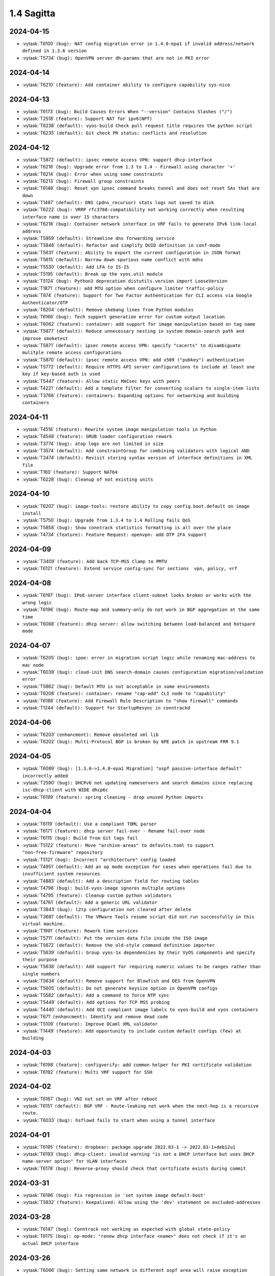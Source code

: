 ###########
1.4 Sagitta
###########

..
   Please don't add anything by hand.
   This file is managed by the script:
   _ext/releasenotes.py


2024-04-15
==========

* :vytask:`T6100` ``(bug): NAT config migration error in 1.4.0-epa1 if invalid address/network defined in 1.3.6 version``
* :vytask:`T5734` ``(bug): OpenVPN server dh-params that are not in PKI error``


2024-04-14
==========

* :vytask:`T6210` ``(feature): Add container ability to configure capability sys-nice``


2024-04-13
==========

* :vytask:`T6173` ``(bug): Build Causes Errors When "--version" Contains Slashes ("/")``
* :vytask:`T2518` ``(feature): Support NAT for ipv6(NPT)``
* :vytask:`T6238` ``(default): vyos-build Check pull request title requires the python script``
* :vytask:`T6235` ``(default): Git check PR status: conflicts and resolution``


2024-04-12
==========

* :vytask:`T5872` ``(default): ipsec remote access VPN: support dhcp-interface``
* :vytask:`T6216` ``(bug): Upgrade error from 1.3 to 1.4 - Firewall using character '+'``
* :vytask:`T6214` ``(bug): Error when using some constraints``
* :vytask:`T6213` ``(bug): Firewall group constraints``
* :vytask:`T6148` ``(bug): Reset vpn ipsec command breaks tunnel and does not reset SAs that are down``
* :vytask:`T1487` ``(default): DNS (pdns_recursor) stats logs not saved to disk``
* :vytask:`T6222` ``(bug): VRRP rfc3768-compatibility not working correctly when resulting interface name is over 15 characters``
* :vytask:`T6218` ``(bug): Container network interface in VRF fails to generate IPv6 link-local address``
* :vytask:`T5959` ``(default): Streamline dns forwarding service``
* :vytask:`T5846` ``(default): Refactor and simplify DUID definition in conf-mode``
* :vytask:`T5631` ``(feature): Ability to export the current configuration in JSON format``
* :vytask:`T5615` ``(default): Narrow down spurious name conflict with mdns``
* :vytask:`T5530` ``(default): Add LFA to IS-IS``
* :vytask:`T5195` ``(default): Break up the vyos.util module``
* :vytask:`T5124` ``(bug): Python3 deprecation distutils.version import LooseVersion``
* :vytask:`T1871` ``(feature): add MTU option when configure limiter traffic-policy``
* :vytask:`T874` ``(feature): Support for Two Factor Authentication for CLI access via Google Authenticator/OTP``
* :vytask:`T6204` ``(default): Remove shebang lines from Python modules``
* :vytask:`T6166` ``(bug): Tech support generation error for custom output location``
* :vytask:`T6062` ``(feature): container: add support for image manipulation based on tag name``
* :vytask:`T5877` ``(default): Reduce unnecessary nesting in system domain-search path and improve smoketest``
* :vytask:`T5871` ``(default): ipsec remote access VPN: specify "cacerts" to disambiguate mulitple remote access configurations``
* :vytask:`T5870` ``(default): ipsec remote access VPN: add x509 ("pubkey") authentication``
* :vytask:`T5772` ``(default): Require HTTPS API server configurations to include at least one key if key-based auth is used``
* :vytask:`T5447` ``(feature): Allow static MACsec keys with peers``
* :vytask:`T4221` ``(default): Add a template filter for converting scalars to single-item lists``
* :vytask:`T3766` ``(feature): containers: Expanding options for networking and building containers``


2024-04-11
==========

* :vytask:`T4516` ``(feature): Rewrite system image manipulation tools in Python``
* :vytask:`T4548` ``(feature): GRUB loader configuration rework``
* :vytask:`T3774` ``(bug): atop logs are not limited in size``
* :vytask:`T3574` ``(default): Add constraintGroup for combining validators with logical AND``
* :vytask:`T3474` ``(default): Revisit storing syntax version of interface definitions in XML file``
* :vytask:`T160` ``(feature): Support NAT64``
* :vytask:`T6228` ``(bug): Cleanup of not existing units``


2024-04-10
==========

* :vytask:`T6207` ``(bug): image-tools: restore ability to copy config.boot.default on image install``
* :vytask:`T5750` ``(bug): Upgrade from 1.3.4 to 1.4 Rolling fails QoS``
* :vytask:`T5858` ``(bug): Show conntrack statistics formatting is all over the place``
* :vytask:`T4734` ``(feature): Feature Request: openvpn: add OTP 2FA support``


2024-04-09
==========

* :vytask:`T3409` ``(feature): Add back TCP-MSS Clamp to PMTU``
* :vytask:`T6121` ``(feature): Extend service config-sync for sections  vpn, policy, vrf``


2024-04-08
==========

* :vytask:`T6197` ``(bug): IPoE-server interface client-subnet looks broken or works with the wrong logic``
* :vytask:`T6196` ``(bug): Route-map and summary-only do not work in BGP aggregation at the same time``
* :vytask:`T6068` ``(feature): dhcp server: allow switching between load-balanced and hotspare mode``


2024-04-07
==========

* :vytask:`T6205` ``(bug): ipoe: error in migration script logic while renaming mac-address to mac node``
* :vytask:`T6039` ``(bug): cloud-init DNS search-domain causes configuration migration/validation error``
* :vytask:`T5862` ``(bug): Default MTU is not acceptable in some environments``
* :vytask:`T6208` ``(feature): container: rename "cap-add" CLI node to "capability"``
* :vytask:`T6188` ``(feature): Add Firewall Rule Description to "show firewall" commands``
* :vytask:`T1244` ``(default): Support for StartupResync in conntrackd``


2024-04-06
==========

* :vytask:`T6203` ``(enhancment): Remove obsoleted xml lib``
* :vytask:`T6202` ``(bug): Multi-Protocol BGP is broken by 6PE patch in upstream FRR 9.1``


2024-04-05
==========

* :vytask:`T6089` ``(bug): [1.3.6->1.4.0-epa1 Migration] "ospf passive-interface default" incorrectly added``
* :vytask:`T2590` ``(bug): DHCPv6 not updating nameservers and search domains since replacing isc-dhcp-client with WIDE dhcp6c``
* :vytask:`T6199` ``(feature): spring cleaning - drop unused Python imports``


2024-04-04
==========

* :vytask:`T6119` ``(default): Use a compliant TOML parser``
* :vytask:`T6171` ``(feature): dhcp server fail-over - Rename fail-over node``
* :vytask:`T6115` ``(bug): Build from Git tags fail``
* :vytask:`T5122` ``(feature): Move "archive-areas" to defaults.toml to support "non-free-firmware" repository``
* :vytask:`T5121` ``(bug): Incorrect "architecture" config loaded``
* :vytask:`T4951` ``(default): Add an op mode exception for cases when operations fail due to insufficient system resources``
* :vytask:`T4883` ``(default): Add a description field for routing tables``
* :vytask:`T4796` ``(bug): build-vyos-image ignores multiple options``
* :vytask:`T4795` ``(feature): Cleanup custom python validators``
* :vytask:`T4761` ``(default): Add a generic URL validator``
* :vytask:`T3843` ``(bug): l2tp configuration not cleared after delete``
* :vytask:`T3681` ``(default): The VMware Tools resume script did not run successfully in this virtual machine.``
* :vytask:`T1991` ``(feature): Rework time services``
* :vytask:`T5711` ``(default): Put the version data file inside the ISO image``
* :vytask:`T5672` ``(default): Remove the old-style command definition importer``
* :vytask:`T5639` ``(default): Group vyos-1x dependencies by their VyOS components and specify their purpose``
* :vytask:`T5638` ``(default): Add support for requiring numeric values to be ranges rather than single numbers``
* :vytask:`T5634` ``(default): Remove support for Blowfish and DES from OpenVPN``
* :vytask:`T5605` ``(default): Do not generate keysize option in OpenVPN configs``
* :vytask:`T5582` ``(default): Add a command to force NTP sync``
* :vytask:`T5449` ``(default): Add options for TCP MSS probing``
* :vytask:`T4440` ``(default): Add OCI compliant image labels to vyos-build and vyos containers``
* :vytask:`T671` ``(enhancment): Identify and remove dead code``
* :vytask:`T5109` ``(feature): Improve OCaml XML validator``
* :vytask:`T1449` ``(feature): Add opportunity to include custom default configs (few) at building``


2024-04-03
==========

* :vytask:`T6198` ``(feature): configverify: add common helper for PKI certificate validation``
* :vytask:`T6192` ``(feature): Multi VRF support for SSH``


2024-04-02
==========

* :vytask:`T6167` ``(bug): VNI not set on VRF after reboot``
* :vytask:`T6151` ``(default): BGP VRF - Route-leaking not work when the next-hop is a recursive route.``
* :vytask:`T6033` ``(bug): hsflowd fails to start when using a tunnel interface``


2024-04-01
==========

* :vytask:`T6195` ``(feature): dropbear: package upgrade 2022.83-1 -> 2022.83-1+deb12u1``
* :vytask:`T6193` ``(bug): dhcp-client: invalid warning "is not a DHCP interface but uses DHCP name-server option" for VLAN interfaces``
* :vytask:`T6178` ``(bug): Reverse-proxy should check that certificate exists during commit``


2024-03-31
==========

* :vytask:`T6186` ``(bug): Fix regression in 'set system image default-boot'``
* :vytask:`T5832` ``(feature): Keepalived: Allow using the 'dev' statement on excluded-addresses``


2024-03-28
==========

* :vytask:`T6147` ``(bug): Conntrack not working as expected with global state-policy``
* :vytask:`T6175` ``(bug): op-mode: "renew dhcp interface <name>" does not check if it's an actual DHCP interface``


2024-03-26
==========

* :vytask:`T6066` ``(bug): Setting same network in different ospf area will raise exception``


2024-03-25
==========

* :vytask:`T6145` ``(bug): Service config-sync does not rely on priorities but must``


2024-03-24
==========

* :vytask:`T6161` ``(feature): Output container images as JSON``
* :vytask:`T6165` ``(bug): grub: vyos-grub-update failed to start on "slow" systems``
* :vytask:`T6085` ``(bug): VTI interfaces are in UP state by default``
* :vytask:`T6152` ``(bug): Kernel panic for ZimaBoard 232``


2024-03-23
==========

* :vytask:`T6160` ``(bug): isis: NameError: name 'process' is not defined``
* :vytask:`T6131` ``(bug): Disabling openvpn interface(s) causes OSPF to fail to load on reboot``
* :vytask:`T4022` ``(feature): Add package nat-rtsp-dkms``


2024-03-22
==========

* :vytask:`T6136` ``(bug): Configuring a dynamic address group, config script did not check whether the group was created``
* :vytask:`T6130` ``(bug): [1.3.6->1.4.0-epa2 Migration] BGP "set community" missing``
* :vytask:`T6090` ``(bug): [1.3.6->1.4.0-epa1 Migration] policy route fails due tcp flag case sensitivity``
* :vytask:`T6155` ``(default): ixgbe: failed to initialize because an unsupported SFP+ module type was detected.``
* :vytask:`T6125` ``(feature): Support 802.1ad (0x88a8) vlan filtering for bridge``
* :vytask:`T5624` ``(default): Remove /etc/debian_version from the image``


2024-03-21
==========

* :vytask:`T6143` ``(feature): Increase configuration timeout range for service config-sync``


2024-03-20
==========

* :vytask:`T6133` ``(feature): Add domain-name to commit-archive``
* :vytask:`T6129` ``(feature): bgp: add route-map option "as-path exclude all"``


2024-03-19
==========

* :vytask:`T6127` ``(bug): Ability to view logs for rules with Offload not functional``
* :vytask:`T6138` ``(bug): Conntrack table op-mode fails with flowtable offload entries``


2024-03-15
==========

* :vytask:`T6118` ``(feature): radvd: RFC8781: add nat64prefix support``


2024-03-12
==========

* :vytask:`T6020` ``(bug): VRRP health-check script is not applied correctly in keepalived.conf``
* :vytask:`T5646` ``(bug): QoS policy limiter broken if class without match``
* :vytask:`T2433` ``(feature): Improve CLI value validator performance``
* :vytask:`T1436` ``(bug): Config entries with default values do not correctly show as changed``


2024-03-11
==========

* :vytask:`T6098` ``(bug): Description doesnt seem to allow for non international characters``
* :vytask:`T6070` ``(bug): bnx2x NIC causes a commit error due to incorrect implementation of EEE status reading``
* :vytask:`T2998` ``(bug): SNMP v3 oid "exclude" option doesn't work``
* :vytask:`T6107` ``(bug): Nginx does not allow big config queries for configure endpoint API``
* :vytask:`T6096` ``(bug): Config commits are not synced properly because 00vyos-sync is deleted by vyos-router``
* :vytask:`T6093` ``(bug): Incorrect dhcp-options vendor-class-id regex``
* :vytask:`T6083` ``(feature): ethtool: move string parsing to JSON parsing``
* :vytask:`T6069` ``(bug): HTTP API segfault during concurrent configuration requests``
* :vytask:`T6057` ``(feature): Add ability to disable syslog for conntrackd``
* :vytask:`T5504` ``(feature): Keepalived VRRP ability to set more than one peer-address``
* :vytask:`T5717` ``(feature): ospfv3 - add  allow to set metric-type to ospf redistribution while frr docs says its possible.``
* :vytask:`T6071` ``(bug): firewall: CLI description limit of 256 characters cause config upgrade issues``


2024-03-08
==========

* :vytask:`T6086` ``(bug): NAT does not work with network-groups``
* :vytask:`T6094` ``(bug): Destination Nat not Making Firewall Rules``
* :vytask:`T6061` ``(bug): connection-status nat destination firewall filter not working in 1.4.0-epa1``
* :vytask:`T6075` ``(bug): Applying firewall rules with a non-existent interface group``


2024-03-07
==========

* :vytask:`T6104` ``(bug): Regression in commit-archive for non-interactive configuration``
* :vytask:`T6084` ``(bug): OpenNHRP DMVPN configuration file clean after reboot if we have any IPSec configuration``
* :vytask:`T5348` ``(bug): Service config-sync can freeze the secondary router if it has commit-archive location``
* :vytask:`T6073` ``(bug): Conntrack/NAT not being disabled when VRFs are defined``
* :vytask:`T6095` ``(default): Tab completion for "set interfaces wireless wlan0 country-code" incorrect country "uk"``


2024-03-06
==========

* :vytask:`T6079` ``(bug): dhcp: migration fails for duplicate static-mapping``


2024-03-05
==========

* :vytask:`T5903` ``(bug): NHRP don´t start on reboot from version 1.5-rolling-202401010026``
* :vytask:`T2447` ``(feature): Additional Boot Argument Configuration to limit CPU C-States``


2024-03-04
==========

* :vytask:`T6054` ``(bug): load-balancing wan - doesn't configure a list of ports``
* :vytask:`T6087` ``(feature): ospfv3: add support to redistribute IS-IS routes``


2024-03-02
==========

* :vytask:`T6081` ``(bug): QoS policy shaper target and interval wrong calcuations``


2024-02-29
==========

* :vytask:`T6078` ``(feature): Update ethtool to 6.6``
* :vytask:`T6077` ``(feature): banner: implement ASCII contest winner default logo``
* :vytask:`T6074` ``(feature): container: do not allow deleting images which have a container running``


2024-02-28
==========

* :vytask:`T6055` ``(bug): PKI error: "failed to install x value" when executed the command from conf mode``
* :vytask:`T4270` ``(bug): dns forwarding - When "ignore-hosts-file" is unset, local hostname of router resolves to 127.0.1.1``


2024-02-27
==========

* :vytask:`T6065` ``(bug): Duplicate lines in build-vyos-image script cause sagitta build to fail``
* :vytask:`T5080` ``(bug): Conntrack enabled by default``


2024-02-26
==========

* :vytask:`T6064` ``(bug): Can not build VyOS if repository it not cloned to a branch``
* :vytask:`T5754` ``(default): Update to StrongSwan 5.9.11``


2024-02-25
==========

* :vytask:`T6060` ``(feature): op-mode: container: support removing all container images at once``


2024-02-24
==========

* :vytask:`T5909` ``(bug): Container registry with authentication prevents config load (section container) after reboot``


2024-02-23
==========

* :vytask:`T5376` ``(bug): Conntrack FTP helper does not work properly``
* :vytask:`T970` ``(feature): Hostname Support in NAT and Firewall Rules``
* :vytask:`T4940` ``(feature): Interface debugging``


2024-02-22
==========

* :vytask:`T6048` ``(bug): Exception in event handler script``
* :vytask:`T3902` ``(bug): Firewall does not load on boot, address-group not found, even though it exists``


2024-02-21
==========

* :vytask:`T6050` ``(bug): Wrong scripting commands descriptions in accel-ppp services``


2024-02-19
==========

* :vytask:`T5971` ``(default): Create the same view of ppp section  for all accel-ppp services``
* :vytask:`T6029` ``(default): Rewrite Accel-PPP services to an identical feature set``
* :vytask:`T3722` ``(bug): op-mode IPSec show vpn ike sa always shows L-TIME 0``


2024-02-18
==========

* :vytask:`T6043` ``(bug): VxLAN and bridge error bug``
* :vytask:`T6041` ``(bug): image-tools: install fails from PXE boot into live iso due to restrictive logic``


2024-02-17
==========

* :vytask:`T5972` ``(feature): login: add possibility to disable individual local user accounts``


2024-02-16
==========

* :vytask:`T6009` ``(bug): Firewall - Time not working properly when not using UTC``
* :vytask:`T6005` ``(bug): Error on adding a wireguard interface to OSPFv3``
* :vytask:`T2113` ``(bug): OpenVPN Options error: you cannot use --verify-x509-name with --compat-names or --no-name-remapping``
* :vytask:`T6019` ``(feature): Bump nftables and libnftnl version``
* :vytask:`T3471` ``(bug): DHCP hook is not able to detect all running DHCP instances``
* :vytask:`T6015` ``(default): "journalctl_charon" file does not contain data in the generated "ipsec debug-archive" file``
* :vytask:`T6001` ``(default): Add option to enable resolve-via-default``
* :vytask:`T5965` ``(bug): WWAN modems using raw-ip do not work with dhclient/dhcp6c``
* :vytask:`T5418` ``(bug): PPPoE-Server Client IP pool Subnet``
* :vytask:`T5245` ``(bug): Wireless interfaces do not get IPv6 link-local address assigned``


2024-02-15
==========

* :vytask:`T5977` ``(bug): nftables: Operation not supported when using match-ipsec in outbound firewall``
* :vytask:`T2612` ``(bug): HTTPS API, changing API key fails but goes through``
* :vytask:`T5989` ``(bug): IP subnets not usable in UPnP ACLs``
* :vytask:`T5890` ``(default): OTP key generation is broken``
* :vytask:`T5719` ``(default): mdns repeater: Add op-mode commands``
* :vytask:`T4839` ``(feature): Dynamic Firewall groups``
* :vytask:`T4801` ``(feature): Support for building AWS-ready ISO``
* :vytask:`T3993` ``(enhancment): Extend HTTP API GraphQL support``
* :vytask:`T3991` ``(bug): PKI operational command return traceback``
* :vytask:`T3780` ``(bug): VTI not being brought down when tunnel is down``
* :vytask:`T3001` ``(feature): Disable spectre mitigation patches from CLI``
* :vytask:`T562` ``(feature): PDNS: Add support for authoritative dns server``
* :vytask:`T71` ``(feature): Add virtual IP and route installation policy options for IPsec``
* :vytask:`T5496` ``(default): `show firewall` error``
* :vytask:`T4038` ``(default): Rewrite `vyatta-image-tools.pl` in Python``
* :vytask:`T4997` ``(default): Add DHCP client user hooks dir``
* :vytask:`T775` ``(feature): Config Sync between two VyOS routers``
* :vytask:`T381` ``(feature): config nodes for EasyRSA CAs``
* :vytask:`T118` ``(feature): Native Zabbix Support``


2024-02-14
==========

* :vytask:`T6034` ``(feature): rpki: move file based SSH keys for authentication to PKI subsystem``
* :vytask:`T5981` ``(bug): IPsec site-to-site migrated PKI ca certificates are created with an '@'``
* :vytask:`T5930` ``(bug): vrf - route-leak not work using route-target both command.``
* :vytask:`T5709` ``(bug): IPoE-server fails if next pool mentioned but not defined``
* :vytask:`T4119` ``(bug): Issue with l2tp remote-access ipv6 configuration``
* :vytask:`T2044` ``(bug): RPKI doesn't boot properly``
* :vytask:`T6032` ``(feature): bgp: add EVPN MAC-VRF Site-of-Origin support``
* :vytask:`T5960` ``(default): Rewriting authentication section in accel-ppp services``


2024-02-13
==========

* :vytask:`T5928` ``(bug): Configuration fails to load on boot if offloading has VLAN interfaces defined``
* :vytask:`T5482` ``(bug): Chrony NTP Server Fails To Sync Time``
* :vytask:`T5064` ``(bug): Value validation for domain-groups seems to be broken``


2024-02-12
==========

* :vytask:`T6010` ``(bug): Support setting multiple values in BGP path-attribute``
* :vytask:`T6004` ``(bug): RPKI is not configured``
* :vytask:`T5952` ``(default): DHCP allow same MAC Address on same subnet``
* :vytask:`T5849` ``(feature): Add SRv6 route commands``


2024-02-10
==========

* :vytask:`T6023` ``(bug): rpki: add support for CLI knobs expire-interval and retry-interval``
* :vytask:`T1090` ``(default): Webproxy overhaul``


2024-02-09
==========

* :vytask:`T6028` ``(bug): QoS policy shaper wrong class_id_max and default_minor_id``
* :vytask:`T6026` ``(bug): QoS hide attempts to delete qdisc from devices``
* :vytask:`T5788` ``(feature): frr: update to 9.1 release``
* :vytask:`T5703` ``(bug): QoS config on pppoe interface resets back to fq_codel after tunnel reboots``
* :vytask:`T5685` ``(feature): Keepalived VRRP prefix is not necessary for the virtual address``


2024-02-08
==========

* :vytask:`T6014` ``(feature): Bump keepalived version``
* :vytask:`T5910` ``(bug): Grub problem(?) Serial Console no longer working``
* :vytask:`T6021` ``(bug): QoS r2q wrong calculation``


2024-02-07
==========

* :vytask:`T6017` ``(bug): Update vyos-http-api-tools for security advisory``
* :vytask:`T6016` ``(bug): Resolve intermittent failures in cleanup function after failed image install``
* :vytask:`T6024` ``(feature): bgp: add additional missing FRR features``
* :vytask:`T6011` ``(feature): rpki: known-hosts-file is no longer supported by FRR CLI - remove VyOS CLI node``
* :vytask:`T5998` ``(feature): replay_window setting under vpn in config``


2024-02-06
==========

* :vytask:`T6018` ``(default): smoketest: updating http-api framework requires a pause before test``
* :vytask:`T5921` ``(bug): Trying to commit an OpenConnect configuration without any local users results in an exception``
* :vytask:`T5687` ``(feature): Implement ECS settings for PowerDNS recursor``


2024-02-05
==========

* :vytask:`T5974` ``(bug): QoS policy shaper is currently miscalculating bandwidth and ceil values for the default class``
* :vytask:`T5865` ``(feature): Rewrite ipv6 pool section to ipv6 named pools in Accel-ppp services``


2024-02-02
==========

* :vytask:`T5739` ``(bug): Password recovery does not work if public keys are configured``
* :vytask:`T5955` ``(feature): Rootless containers/set uid/gid for container``
* :vytask:`T5941` ``(bug): [1.3.5 -> 1.4.0-RC1 Migration] Orphaned Configuration Nodes Cause Issues``
* :vytask:`T6003` ``(feature): Add 'show rpki as-number' and 'show rpki prefix'``
* :vytask:`T5848` ``(feature): Add triple-isolate flow isolation option to CAKE QoS policy``


2024-02-01
==========

* :vytask:`T5995` ``(bug): Kernel NIC-drivers for Huawei NICs are not properly enabled``
* :vytask:`T5978` ``(bug): ethernet: hw-tc-offload does not actually get enabled on the NIC``
* :vytask:`T5979` ``(enhancment): Add configurable kernel boot parameters``
* :vytask:`T5973` ``(bug): vrf: RTNETLINK answers: File exists``
* :vytask:`T5967` ``(bug): Multi-hop BFD connections can't be established; please add minimum-ttl option.``
* :vytask:`T5619` ``(default): Update the Intel ixgbe driver due to issues with Intel X533``


2024-01-31
==========

* :vytask:`T6000` ``(bug): [1.3.x -> 1.5.x] migrating threw exception in /opt/vyatta/etc/config-migrate/migrate/https/5-to-6, performed workaround``
* :vytask:`T5999` ``(bug): load-balancing reverse-proxy can't configure root as a redirect``


2024-01-30
==========

* :vytask:`T5980` ``(feature): Add image-tools support for configurable kernel boot options``


2024-01-29
==========

* :vytask:`T5988` ``(bug): image-tools: a check of valid image name is missing from 'add image'``
* :vytask:`T5994` ``(bug): Fix typo in 'remote' module preventing 'add system image' via ftp``


2024-01-26
==========

* :vytask:`T5957` ``(bug): Firewall fails to delete inbound-interface name``
* :vytask:`T5779` ``(bug): custom conntrack timeout rule not applicable``
* :vytask:`T5984` ``(feature): Add user util numactl``


2024-01-25
==========

* :vytask:`T5983` ``(bug): image-tools: minor regression in pruning version files in compatibility mode``
* :vytask:`T5927` ``(bug): QoS policy shaper-hfsc class does not have a `bandwidth` node but requires one in the check``
* :vytask:`T5834` ``(bug): Rename 'enable-default-log' to 'default-log'``


2024-01-22
==========

* :vytask:`T5968` ``(feature): hsflowd: add VRF support``
* :vytask:`T5975` ``(bug): GraphQL expects script otp.py that does not exists in 1.4``
* :vytask:`T5961` ``(bug): QoS policy shaper vif with ceiling fails on commit``
* :vytask:`T5958` ``(bug): QoS policy shaper-hfsc is not implemented``
* :vytask:`T5160` ``(feature): Firewall refactor``
* :vytask:`T5969` ``(feature): op-mode: list multicast group membership``


2024-01-21
==========

* :vytask:`T5799` ``(bug): vyos unbootable after 1.4-rolling-202308240020 to 1.5-rolling-202312010026 upgrade``
* :vytask:`T5787` ``(bug): dhcp-server allows duplicate static-mapping for the same IP address``
* :vytask:`T5692` ``(enhancment): NTP leap smear``
* :vytask:`T5954` ``(feature): Enable nvme_hwmon and drivetemp in KERNEL``


2024-01-20
==========

* :vytask:`T5915` ``(bug): Firewall zone - Re add op-mode commands``
* :vytask:`T5805` ``(bug): Missed per-interface statistic in telegraf``
* :vytask:`T5724` ``(feature): About dhcp client hooks``
* :vytask:`T5577` ``(bug): Optimize PAM configs for RADIUS/TACACS+``
* :vytask:`T5550` ``(bug): Source validation on interface does not work properly``
* :vytask:`T5267` ``(bug): Another corruption on upgrade``
* :vytask:`T5239` ``(bug): frr 'hostname' missing or incorrect, and domain-name missing totally``
* :vytask:`T5219` ``(bug): ddclient: Cloudflare doesn't require login``
* :vytask:`T5217` ``(feature): Add firewall SYNPROXY``
* :vytask:`T5203` ``(feature): load-balancing wan add systemd unit instead of old vyatta-wanloadbalance.init``
* :vytask:`T5199` ``(bug): Salt-minion cannot connect to server in python 3.10 and up``
* :vytask:`T5138` ``(feature): Add patch to accel-ppp build  L2TP LNS use Calling-Number as RADIUS Calling-Station-ID``
* :vytask:`T5054` ``(bug): ipsec: "show vpn ipsec remote-access" does not list active connections``
* :vytask:`T5053` ``(bug): Vyatta-cfg Post-Removal Hook Tries to Disable Deleted Service``
* :vytask:`T5035` ``(feature): Add more actions to policy route rule``
* :vytask:`T4990` ``(bug): Commit results may not be properly saved if power is cut immediately after a successful commit``
* :vytask:`T4988` ``(default): Expose time and size conversion functions as Jinja2 filters``
* :vytask:`T4986` ``(feature): Ability to filter traffic originating from the router itself via firewall``
* :vytask:`T4963` ``(default): vyos.ethtool: improve/fix driver name detection``
* :vytask:`T4935` ``(bug): ospfv3: "not-advertise" and "advertise" conflict``
* :vytask:`T4897` ``(bug): Setting 'source-address' or `source-interface` on existing vxlan interface doesn't work``
* :vytask:`T4888` ``(default): Rewrite the conntrack sync script using vyos.opmode``
* :vytask:`T4863` ``(feature): need an option for route policy to apply to dynamic interfaces l2tp*/ipoe*/pppoe* (for TCP MSS setting)``
* :vytask:`T4817` ``(feature): Please add support for RFC 9234``
* :vytask:`T4765` ``(default): Normalize field names in op mode JSON outputs``
* :vytask:`T4751` ``(enhancment): Feature Request: system login: 2FA OTP key generator in VyOS CLI``
* :vytask:`T4726` ``(default): Add completion and validation for the accel-ppp RADIUS vendor option``
* :vytask:`T4722` ``(default): Improve abbreviation/acronym consistency``
* :vytask:`T4172` ``(feature): Patch ndppd to not read route table if there are no auto prefixes``
* :vytask:`T4085` ``(feature): Rewrite L2TP/PPTP/SSTP/PPPoE services to get_config_dict``
* :vytask:`T4031` ``(feature): Ability to configure DMVPN in vrf``
* :vytask:`T4030` ``(bug): SR-IOV and interface renaming bug``
* :vytask:`T4014` ``(feature): Add “command” and “arg” configuration options for containers``
* :vytask:`T3965` ``(default): arm: Extend configure scripts to allow for arm builds``
* :vytask:`T3813` ``(bug): Some custom sysctl parameters can't be applied bug``
* :vytask:`T3778` ``(bug): Abnormal network communication and settings``
* :vytask:`T3591` ``(bug): OpenVPN with/without VRF not working (NordVPN)``
* :vytask:`T3372` ``(feature): Support public HTTPS repos in live-build``
* :vytask:`T5963` ``(bug): QoS policy shaper rate calculations could be wrong for some ethernet devices``
* :vytask:`T5962` ``(feature): QoS policy set default speed to 100mbit or 1gbit instead of 10mbit``
* :vytask:`T5697` ``(bug): event-handler keep failing``
* :vytask:`T4779` ``(default): Make raw op mode command outputs use bytes for data amount values``


2024-01-19
==========

* :vytask:`T5897` ``(bug): VyOS with Cloud-init and VRF stucks at reboot/shutdown process``
* :vytask:`T5554` ``(bug): Disable sudo for PAM RADIUS``
* :vytask:`T4754` ``(default): Improvement: system login: show configured 2FA OTP key``
* :vytask:`T5857` ``(bug): show interfaces wireless info``
* :vytask:`T5841` ``(default): Remove old ssh-session-cleanup.service``
* :vytask:`T5543` ``(bug): Fix source address handling in static joins``
* :vytask:`T5884` ``(default): Minor description fix (op-mode: generate wireguard)``
* :vytask:`T5781` ``(default): Add ability to add additional minisign keys``


2024-01-18
==========

* :vytask:`T5863` ``(bug): Failure to Load Config on Recent 1.5 Versions``
* :vytask:`T4638` ``(bug): Deleting a parent interface does not delete its underlying VLAN interfaces``
* :vytask:`T5953` ``(default): Rename 'close_action' value from `hold` to `trap` in IPSEC IKE``
* :vytask:`T905` ``(bug): The command show remote-config does not work for remote-platform openvpn``


2024-01-17
==========

* :vytask:`T5923` ``(bug): Config mode system_console.py is not aware of revised GRUB file structure``
* :vytask:`T4658` ``(feature): Rename DPD action `hold` to `trap```
* :vytask:`T5932` ``(bug): 1.4-rolling-202304120317 to 1.4.0-rc1: dynamic dns migration fail``


2024-01-16
==========

* :vytask:`T5951` ``(bug): [1.4.0-RC2] show hardware dmi Operational Mode Command Broken``
* :vytask:`T5937` ``(bug): [1.3.5 -> 1.4.0-RC1 Migration] IPv6 BGP Neighbor Peer Groups Missing / Not Migrated``
* :vytask:`T5889` ``(bug): Migration NAT 5-to-6 bug``
* :vytask:`T5859` ``(bug): Invalid format of pool range in accel-ppp services``
* :vytask:`T5842` ``(feature): Rewrite PPTP service to get_config_dict``
* :vytask:`T5801` ``(feature): Rewrite L2TP service to get_config_dict``
* :vytask:`T5688` ``(default): Create the same view of pool configuration for all accel-ppp services``


2024-01-15
==========

* :vytask:`T5944` ``(bug): "reboot in 1" not working``
* :vytask:`T5936` ``(bug): [1.3.5 -> 1.4.0-RC1 Migration] OSPF Passive Interface Configuration Not Working Correctly``
* :vytask:`T5247` ``(bug): the bug of the command "show interfaces system"``
* :vytask:`T5901` ``(bug): Cloud-init and DHCP exit hook errors``
* :vytask:`T4856` ``(bug): DHCP-client exit hook for IPsec is incorrect``
* :vytask:`T2556` ``(bug): "show interfaces vrrp" does not return any interface``


2024-01-14
==========

* :vytask:`T4428` ``(feature): Update ddclient to newer version``


2024-01-12
==========

* :vytask:`T5925` ``(feature): Containers change systemd KillMode``
* :vytask:`T5920` ``(bug): Quick Start documentation contains error``
* :vytask:`T5919` ``(bug): Firewall - opmode for ipv6``
* :vytask:`T5306` ``(default): bgp config migration failed with v6only option configured with peer-group``
* :vytask:`T3429` ``(bug): Hyper-V integration services not working on VyOS 1.4 (sagitta/current)``


2024-01-11
==========

* :vytask:`T5896` ``(bug): Config Error on Boot with Podman and Firewall``
* :vytask:`T5532` ``(bug): After add system image the boot stuck and works again after the second reboot``
* :vytask:`T5512` ``(bug): build linux-firmware script cannot expand asterisks if firmware name is a glob string``
* :vytask:`T5379` ``(bug): show system updates doesnt seem to be working``
* :vytask:`T5275` ``(default): Add op mode commands for exporting certificates to PEM files with correct headers``
* :vytask:`T5274` ``(default): Add a deprecation warning for OpenVPN site-to-site with pre-shared secret``
* :vytask:`T5262` ``(default): Warn the user about unsaved config on reboot/shutdown attempts``
* :vytask:`T5257` ``(feature): Cannont assign netflow source ip to ip in non default VRF``
* :vytask:`T5026` ``(feature): Python3 modules crypt and spwd are deprecated``
* :vytask:`T5814` ``(bug): VyOS 1.3 to 1.4 LTS Firewall ruleset migration script breaks configuration``
* :vytask:`T4610` ``(bug): Firewall with 20K entries cannot load after reboot``
* :vytask:`T3191` ``(bug): PAM RADIUS freezing when accounting does not configured on RADIUS server``
* :vytask:`T5917` ``(feature): Restore annotations of (running)/(default boot) in select image list``
* :vytask:`T5916` ``(default): Added segment routing check for index size and SRGB size``
* :vytask:`T5913` ``(feature): Allow for Peer-Groups in ipv4-labeled-unicast SAFI``


2024-01-10
==========

* :vytask:`T5918` ``(bug): Verification problem for `set vpn ipsec interface```
* :vytask:`T5911` ``(bug): pki: service update ignored if certificate name contains a hyphen (-)``
* :vytask:`T5886` ``(feature): Add support for ACME protocol (LetsEncrypt)``
* :vytask:`T5766` ``(bug): http: rewrite conf-mode script to get_config_dict()``
* :vytask:`T5144` ``(default): Modernize dynamic dns operation``
* :vytask:`T4689` ``(feature): Support RFS(Receive Flow Steering)``
* :vytask:`T4659` ``(feature): Use vtysh to display bridge and some interface parameter information``
* :vytask:`T4646` ``(bug): USB serial output console does not work``
* :vytask:`T4577` ``(bug): WWAN commit failed which simple config``
* :vytask:`T4502` ``(feature): Consider implementing (NAT/other) flow table offload``
* :vytask:`T4446` ``(default): Unified CLI for displaying neithbors (ARP, IP, and NDP)``
* :vytask:`T4427` ``(default): Remove the vyos-utils package list from vyos-build``
* :vytask:`T4300` ``(feature): Extend list of supported interfaces for Cloud-init Network Configuration``
* :vytask:`T4250` ``(bug): Organize logrotate settings to avoid duplicates``
* :vytask:`T4236` ``(feature): Generate ovpn openvpn client configuration files``
* :vytask:`T4222` ``(feature): Support for TWAMP as round-trip metric``
* :vytask:`T3833` ``(bug): Cloud-init not finding data source in OpenStack``
* :vytask:`T5902` ``(bug): http: remove virtual-host configuration in webserver``
* :vytask:`T3499` ``(bug): Podman is not compatible with nat rules``
* :vytask:`T3430` ``(bug): Cloud-init failing with “Unable to render networking” on VyOS 1.3``
* :vytask:`T3011` ``(bug): router becomes unreachable for few minutes when vti interfaces goes down``
* :vytask:`T5791` ``(default): Update dynamic dns configuration path to be consistent with other areas of VyOS``
* :vytask:`T5708` ``(default): Additional dynamic dns improvements to align with ddclient 3.11.1 release``
* :vytask:`T5573` ``(bug): Fix ddclient cache entries``
* :vytask:`T5012` ``(feature): Control network configuration from Cloud-Init config``
* :vytask:`T3116` ``(feature): Support back-end L4 level load balancing``
* :vytask:`T5614` ``(default): Add conntrack helper matching on firewall``
* :vytask:`T4782` ``(enhancment): Allow multiple CA certificates (on e.g. EAPoL)``
* :vytask:`T2199` ``(default): Rewrite firewall in new XML/Python style``


2024-01-09
==========

* :vytask:`T5898` ``(bug): Replace partprobe with partx due to unable to install VyOS``
* :vytask:`T5838` ``(feature): Add Infiniband kernel modules``
* :vytask:`T5785` ``(bug): API output of show container image broken``
* :vytask:`T5410` ``(feature): Improve `utils.convert.convert_data()` to process all stdtypes``
* :vytask:`T5269` ``(default): OpenVPN non-TLS site-to-site mode deprecation``
* :vytask:`T5249` ``(feature): Add rollback-soft feature to rollback without a reboot``
* :vytask:`T4944` ``(default): Prevent op mode functions from returning bare literals in raw output``
* :vytask:`T4910` ``(default): Rewrite the remote access VPN op mode in the new style``
* :vytask:`T4470` ``(feature): Rewrite load-balancing wan to XML/Python``
* :vytask:`T3763` ``(bug): wireguard checks if port already binding``
* :vytask:`T3489` ``(bug): NUMA has been disabled for the past few years and no-one has noticed``
* :vytask:`T3476` ``(feature): Update availability check``
* :vytask:`T2845` ``(bug): BGP conf_mode unable to delete configuration with peer-group``
* :vytask:`T2844` ``(bug): BGP conf_mode errors disable-send-community``
* :vytask:`T2755` ``(default): Requirements for partial interface setup``
* :vytask:`T2721` ``(enhancment): Set FQ-CoDel as the default queueing mechanism for every class in Shaper``
* :vytask:`T2511` ``(feature): Migrate vyatta-op-quagga to new XML format``
* :vytask:`T2302` ``(default): Convert configuration scripts from executables to modules and use a script runner``
* :vytask:`T2281` ``(feature): DHCP and Static IPs on Same Interface``
* :vytask:`T2216` ``(default): Containerized third-party applications for VyOS``
* :vytask:`T2171` ``(feature): Unify creation and manipulation of interfaces``
* :vytask:`T1759` ``(feature): Replacing Vyatta::Interface perl``
* :vytask:`T2408` ``(enhancment): DHCP Relay upstream and downstream interfaces``
* :vytask:`T1297` ``(feature): Add GARP settings to VRRP/keepalived``


2024-01-08
==========

* :vytask:`T5888` ``(bug): Firewall upgrade fails because of icmpv6``
* :vytask:`T5844` ``(bug): HTTPS API doesn't start without configured keys even when GraphQL authentication type is set to token``
* :vytask:`T5664` ``(bug): 1.4 user has no permissions?``
* :vytask:`T5215` ``(default): Add a built-in ICMP health check for VRRP groups``
* :vytask:`T5045` ``(bug): BFD is not starting after upgrade to 1.4-rolling-202302150317``
* :vytask:`T4193` ``(default): Add support for transparent firewall``
* :vytask:`T3754` ``(default): Make config scripts more testable``
* :vytask:`T3663` ``(default): Use inotify file watching where applicable``
* :vytask:`T3480` ``(bug): Does not possible to change console baud-rate``
* :vytask:`T2897` ``(default): Remove cluster command``
* :vytask:`T5904` ``(feature): op-mode: add "show ipv6 route vrf <name> <prefix>" command``


2024-01-07
==========

* :vytask:`T5891` ``(bug): OpenVPN IPv6 config issue with 1.4-rc1``
* :vytask:`T5887` ``(feature): Upgrade Linux Kernel to 6.6.y (2023 LTS edition)``


2024-01-06
==========

* :vytask:`T3670` ``(feature): Option to disable HTTP port 80 redirect``


2024-01-05
==========

* :vytask:`T3642` ``(feature): PKI configuration``
* :vytask:`T5894` ``(feature): Extend get_config_dict() with additional parameter with_pki that defaults to False``


2024-01-04
==========

* :vytask:`T4072` ``(feature): Feature Request: Firewall on bridge interfaces``
* :vytask:`T3459` ``(default): Inform the user when unable to install outdated image``


2024-01-03
==========

* :vytask:`T5880` ``(bug): verify_source_interface should not allow dynamic interfaces like ppp, l2tp, ipoe or sstpc client interfaces``
* :vytask:`T5879` ``(bug): tunnel: sourceing from dynamic pppoe0 interface will fail on reboots``
* :vytask:`T4500` ``(bug): Missing firewall logs``


2024-01-02
==========

* :vytask:`T5885` ``(default): image-tools: relax restriction on image-name length from 32 to 64``


2024-01-01
==========

* :vytask:`T5883` ``(bug): Preserve file ownership in /config subdirs on add system image``
* :vytask:`T5474` ``(feature): Establish common file name pattern for XML conf mode commands``


2023-12-30
==========

* :vytask:`T5875` ``(bug): login: removing and re-adding a user keeps the home directory but UID will change, thus SSH keys no longer work``
* :vytask:`T5653` ``(feature): Command to display fingerprint``


2023-12-29
==========

* :vytask:`T5829` ``(bug): Can't Add IPv6 Address to Containers``
* :vytask:`T5852` ``(bug): Reboots fail with eapol WAN interface``
* :vytask:`T5869` ``(bug): vyos.template.first_host_address() does not honor RFC4291 section 2.6.1``


2023-12-28
==========

* :vytask:`T4163` ``(feature): [BMP-BGP]  Routing monitoring  feature``
* :vytask:`T5867` ``(feature): Upgrade podman to Debian Trixie version 4.7.x``
* :vytask:`T5866` ``(feature): Add op-mode command to restart IPv6 RA daemon``
* :vytask:`T5861` ``(bug): Flavor build system fails with third-party packages``
* :vytask:`T5854` ``(feature): Extend override-default script to allow embedded defaultValue settings``
* :vytask:`T5792` ``(default): Upgrade ddclient 3.11.2 release``


2023-12-25
==========

* :vytask:`T5855` ``(feature): Migrate "set service lldp snmp enable" -> `set service lldp snmp"``
* :vytask:`T5837` ``(bug): vyos.configdict.node_changed does not return keys per adding``
* :vytask:`T5856` ``(bug): SNMP service removal fails``


2023-12-24
==========

* :vytask:`T5853` ``(default): Typo interfaces-virtual-ethernet.xml.in``


2023-12-22
==========

* :vytask:`T5804` ``(bug): SNAT "any" interface error``
* :vytask:`T4760` ``(bug): VyOS does not support running multiple instances of DHCPv6 clients``


2023-12-21
==========

* :vytask:`T5778` ``(bug): The show dhcp server leases operation mode command does not work as expected``
* :vytask:`T5775` ``(default): Migrated Firewall Global State Policy ineffective on latest firewall zone config``
* :vytask:`T5637` ``(bug): Firewall default-action log``
* :vytask:`T5796` ``(bug): Openconnect - HTTPS  security headers are missing``
* :vytask:`T3580` ``(feature): Refactoring firewall ipv6 rule icmpv6``
* :vytask:`T2898` ``(feature): Support NDP proxy``
* :vytask:`T2229` ``(feature): PPPOE Default Queue type selection``


2023-12-20
==========

* :vytask:`T5823` ``(feature): Protocol BGP add default values for config dictionary``
* :vytask:`T5798` ``(enhancment): reverse-proxy load-balancing service should support multiple certificates for frontend``


2023-12-19
==========

* :vytask:`T5828` ``(default): Fix GRUB installation on arm64``


2023-12-18
==========

* :vytask:`T5751` ``(feature): Adjust new image tools for non-interactive use``
* :vytask:`T5831` ``(feature): show system image should reverse order by addition date``
* :vytask:`T5825` ``(bug): image-tools: restore authentication on 'add system image'``
* :vytask:`T5821` ``(bug): image-tools: restore vrf-aware 'add system image'``
* :vytask:`T5819` ``(bug): Don't echo password on install image``
* :vytask:`T5806` ``(bug): Clear old raid data on new install image``
* :vytask:`T5789` ``(bug): image-tools should copy ssh host keys on image update``
* :vytask:`T5758` ``(default): Restore scanning configs when live installing``


2023-12-15
==========

* :vytask:`T5824` ``(bug): busybox cannot connect some websites from initramfs``
* :vytask:`T5803` ``(default): git/github: Adjust configuration for safe and baseline defaults``


2023-12-14
==========

* :vytask:`T5773` ``(bug): Unable to load config via HTTP``
* :vytask:`T5816` ``(bug): BGP Large Community List Validation Broken``
* :vytask:`T5812` ``(bug): rollback check max revision number does not work``
* :vytask:`T5749` ``(feature): Show MAC address VRF and MTU by default for "show interfaces"``
* :vytask:`T5774` ``(bug): commit-archive to FTP server broken after update (VyOS 1.5-rolling)``
* :vytask:`T5826` ``(default): Add dmicode as an explicit dependency``
* :vytask:`T5793` ``(default): mdns-repeater: Cleanup avahi-daemon configuration in /etc``


2023-12-13
==========

* :vytask:`T591` ``(feature): Support SRv6``


2023-12-12
==========

* :vytask:`T4704` ``(feature): Allow to set metric  (MED) to rtt with rtt,+rtt or -rtt``
* :vytask:`T5815` ``(enhancment): Add load_config module``
* :vytask:`T5413` ``(default): Deny the opportunity to use one public/private key pair on both wireguard peers.``


2023-12-11
==========

* :vytask:`T5741` ``(bug): WAN Load Balancing failover route tables aren't created``


2023-12-10
==========

* :vytask:`T5658` ``(default): Add VRF support for mtr``


2023-12-09
==========

* :vytask:`T5808` ``(bug): op-mode: ipv6 ospfv3 graceful-restart description contains incorrect info``
* :vytask:`T5802` ``(bug): ping (ip or hostname) interface <tab> produces error``
* :vytask:`T5747` ``(feature): op-mode add MAC VRF and MTU for show interfaces summary``
* :vytask:`T3983` ``(bug): show pki certificate Doesnt show x509 certificates``


2023-12-08
==========

* :vytask:`T5782` ``(enhancment): Use a single config mode script for https and http-api``
* :vytask:`T5768` ``(enhancment): Remove auxiliary http-api.conf for simplification of http-api config mode script``
* :vytask:`T5809` ``(default): Enable GRUB support for gzip compressed kernels``


2023-12-04
==========

* :vytask:`T5769` ``(bug): VTI tunnels lose their v6 Link Local addresses when set down/up``


2023-12-03
==========

* :vytask:`T5753` ``(feature): Add VXLAN vnifilter support``
* :vytask:`T5759` ``(feature): Change VXLAN default MTU to 1500 bytes``


2023-11-30
==========

* :vytask:`T4601` ``(bug): dhcp : relay agent IP address issue.``


2023-11-28
==========

* :vytask:`T4276` ``(bug): IPsec peers dh-group negotiation issue with pfs enabled and multiple proposals configured with IKEv1``


2023-11-27
==========

* :vytask:`T5763` ``(bug): Fix imprecise check for remote file name in vyos-load-config.py``
* :vytask:`T5783` ``(feature): frr: smoketests must notice any daemon crash``


2023-11-26
==========

* :vytask:`T5760` ``(feature): DHCP client custom dhcp-options``
* :vytask:`T2405` ``(feature): archive to GIT or other platform``


2023-11-25
==========

* :vytask:`T5655` ``(bug): commit-archive: Ctrl+C should not eror out with stack trace, signal should be cought``
* :vytask:`T4946` ``(default): Rewrite "add system image" in the new op-mode``
* :vytask:`T4454` ``(default): `install-image` should check free storage``


2023-11-24
==========

* :vytask:`T5776` ``(feature): Enable VFIO support``
* :vytask:`T5402` ``(bug): VRRP router with rfc3768-compatibility sends multiple ARP replies``
* :vytask:`T3895` ``(default): VYOS firewall rules do not adhere to time schedule unless placed in UTC mode.``


2023-11-23
==========

* :vytask:`T4891` ``(bug): BFD flapping loop``
* :vytask:`T4867` ``(bug): "show bgp neighbors ... advertised-routes" and some other commands fail for IPv4 neighbors``


2023-11-22
==========

* :vytask:`T5767` ``(feature): Add reboot and poweroff the system via API``
* :vytask:`T5729` ``(bug): Firewall, nat and policy route - Switch to valueless``
* :vytask:`T5681` ``(feature): Interface match - Simplified and unified cli``
* :vytask:`T4877` ``(bug): Need verification in using import vrf and import vpn, export vpn commands``
* :vytask:`T4021` ``(bug): Long commit time on bridge interface with 1-4094 allowed VLAN tags``
* :vytask:`T5338` ``(feature): Add 'mpls bgp forwarding' feature``
* :vytask:`T3818` ``(bug): BGP export route-map only works after bgpd restart``
* :vytask:`T5590` ``(default): Firewall "log enable" logs every packet``
* :vytask:`T5426` ``(default): Add exceptions in vici functions calls``


2023-11-21
==========

* :vytask:`T5762` ``(bug): http: api: smoketests fail as they can not establish IPv6 connection to uvicorn backend server``


2023-11-20
==========

* :vytask:`T2816` ``(default): Rewrite IPsec scripts with the new XML/Python approach``


2023-11-18
==========

* :vytask:`T1354` ``(feature): Add support for VLAN-Aware bridges``


2023-11-16
==========

* :vytask:`T5726` ``(bug): HTTPS API image cannot be updated``
* :vytask:`T5738` ``(feature): Extend XML building blocks``
* :vytask:`T5736` ``(feature): igmp: migrate "protocols igmp" to "protocols pim"``
* :vytask:`T5733` ``(feature): pim(6): rewrite FRR PIM daemon configuration to get_config_dict() and add missing IGMP features``
* :vytask:`T5689` ``(default): FRR 9.0.1 in VyOS current segfaults on show rpki prefix $prefix``
* :vytask:`T5595` ``(feature): Multicast - PIM  bfd feature enable``
* :vytask:`T3638` ``(bug): Passwords With Dollar Sign Set Incorrectly``


2023-11-15
==========

* :vytask:`T5695` ``(feature): Build FRR with LUA scripts --enable-scripting option``
* :vytask:`T5665` ``(bug): radius user not working``
* :vytask:`T5728` ``(bug): Improve compatibility between OpenVPN on VyOS 1.5 and OpenVPN Connect Client``
* :vytask:`T5732` ``(bug): generate firewall rule-resequence drops geoip country-code from output``
* :vytask:`T5661` ``(enhancment): Add show show ssh dynamic-protection attacker and show log ssh dynamic-protection``
* :vytask:`T1276` ``(bug): dhcp relay + VLAN fails``


2023-11-13
==========

* :vytask:`T5698` ``(feature): EVPN ESI Multihoming``
* :vytask:`T5563` ``(bug): container: Container environment variable cannot be set``
* :vytask:`T5706` ``(bug): Systemd-udevd high CPU utilization for multiple dynamic ppp/l2tp/ipoe interfaces``


2023-11-10
==========

* :vytask:`T5727` ``(bug): validator: Use native URL validator instead of regex-based validator``


2023-11-08
==========

* :vytask:`T5720` ``(bug): PPPoE-server adding new interface does not work``
* :vytask:`T5716` ``(bug): PPPoE-server shaper template bug down-limiter option does not rely on fwmark``
* :vytask:`T5702` ``(feature): Add ability to set include_ifmib_iface_prefix and ifmib_max_num_ifaces  for SNMP``
* :vytask:`T5648` ``(bug): ldpd neighbour template errors``
* :vytask:`T5564` ``(bug): Both show firewall group and show firewall summary fails``
* :vytask:`T5559` ``(feature): Selective proxy-arp/proxy-ndp when doing SNAT/DNAT``
* :vytask:`T5541` ``(bug): Zone-Based Firewalling in VyOS Sagitta 1.4``
* :vytask:`T5513` ``(bug): Anomalies in show firewall command after refactoring``
* :vytask:`T4864` ``(bug): `show firewall` command errors``


2023-11-07
==========

* :vytask:`T5586` ``(feature): Disable by default SNMP for Keepalived VRRP``


2023-11-06
==========

* :vytask:`T5705` ``(bug): rsyslog - Not working when using facility=all``
* :vytask:`T5704` ``(feature): PPPoE-server add max-starting option``
* :vytask:`T5707` ``(bug): Wireguard peer public key update leaves redundant peers and breaks connectivity``
* :vytask:`T4269` ``(feature): node.def generator should automatically add default values``


2023-11-05
==========

* :vytask:`T4020` ``(feature): Add ability to control FRR daemons options``


2023-11-03
==========

* :vytask:`T5700` ``(bug): Monitoring telegraf deprecated plugins inputs outputs``
* :vytask:`T5018` ``(bug): Redirect to IFB removed after change in qos policy``


2023-11-02
==========

* :vytask:`T5701` ``(feature): Update telegraf package``


2023-11-01
==========

* :vytask:`T5690` ``(bug): Change to definition of environment variable 'vyos_rootfs_dir' is incorrect``


2023-10-31
==========

* :vytask:`T5699` ``(feature): vxlan: migrate "external" CLI know to "parameters external"``
* :vytask:`T5668` ``(feature): Disable VXLAN bridge learning and enable neigh_suppress when using EVPN``


2023-10-27
==========

* :vytask:`T5652` ``(bug): Config migrate to image upgrade does not properly generate home directory``
* :vytask:`T4057` ``(bug): Commit time for deleting sflow configuration ~1.5 min``


2023-10-26
==========

* :vytask:`T5683` ``(bug): reverse-proxy pki filenames mismatch``
* :vytask:`T4903` ``(bug): conntrack ignore does not suppotr IPv6 addresses``
* :vytask:`T4309` ``(feature): Support network/address-groups and  ipv6-network/ipv6-address-groups in conntrack ignore``
* :vytask:`T5606` ``(feature): IPSec VPN: Allow multiple CAs certificates``
* :vytask:`T5650` ``(default): Progressbars suffer from staircasing effect``
* :vytask:`T5568` ``(default): Install image from live ISO always defaults boot to KVM entry``
* :vytask:`T3509` ``(default): No BCP38 for IPv6 on VyOS``


2023-10-23
==========

* :vytask:`T5299` ``(bug): QoS shaper ceiling does not work``
* :vytask:`T5667` ``(feature): BGP label-unicast - enable ecmp``
* :vytask:`T5337` ``(bug): MPLS/BGP: Route leak does not happen from the VPNv4 table to specific vrf``


2023-10-22
==========

* :vytask:`T5254` ``(bug): Modification of any interface setting sets MTU back to default when MTU has been inherited from a bond``
* :vytask:`T5671` ``(feature): vxlan: change port to IANA assigned default port``


2023-10-21
==========

* :vytask:`T5670` ``(bug): bridge: missing member interface validator``
* :vytask:`T5617` ``(feature): Add an option to exclude single values to the numeric validator``
* :vytask:`T5414` ``(bug): dhcp-server does not allow valid bootfile-names``
* :vytask:`T5261` ``(feature): Add AWS gateway load-balanceing tunnel handler (gwlbtun)``
* :vytask:`T5260` ``(bug): Python3 module crypt is deprecated``
* :vytask:`T5191` ``(default): Replace underscores with hyphens in command-line options generated by vyos.opmode``
* :vytask:`T5172` ``(default): Set Python3 version dependency for vyos-1x to 3.10``
* :vytask:`T4956` ``(default): 'show hardware cpu' issue on arm64``
* :vytask:`T4837` ``(default): Expose "show ip route summary" in the op mode API``
* :vytask:`T4770` ``(feature): Rewrite OpenVPN op-mode to vyos.opmode format``
* :vytask:`T4657` ``(bug): op-mode scripts with type hints in `return` do not work``
* :vytask:`T4604` ``(bug): bgpd eats huge amount of memory (about 500Megs a day)``
* :vytask:`T4432` ``(default): Display load average normalized according to the number of CPU cores``
* :vytask:`T4416` ``(default): Convert 'traceroute' operation to the new syntax and expand available options using python``
* :vytask:`T4402` ``(bug): OpenVPN client-ip-pool option is broken``
* :vytask:`T3433` ``(default): A review of the use of racist language in VyOS``
* :vytask:`T2719` ``(feature): Standardized op mode script structure``


2023-10-20
==========

* :vytask:`T5233` ``(bug): Op-mode flow-accounting netflow with disable-imt errors``
* :vytask:`T5232` ``(bug): Flow-accounting uacctd.service cannot restart correctly``


2023-10-19
==========

* :vytask:`T4913` ``(default): Rewrite the wireless op mode in the new style``


2023-10-18
==========

* :vytask:`T5642` ``(bug): op cmd: generate tech-support archive: does not work``
* :vytask:`T5521` ``(bug): Home owner directory changed to vyos for the user after reboot``


2023-10-17
==========

* :vytask:`T5662` ``(bug): Fix indexing error in configdep script organization``
* :vytask:`T5235` ``(bug): SSH keys with special characters cannot be applied via Cloud-init``


2023-10-16
==========

* :vytask:`T5165` ``(feature): Policy local-route ability set protocol and port``


2023-10-14
==========

* :vytask:`T5629` ``(bug): Policy local-route bug after migration to destination node address``


2023-10-13
==========

* :vytask:`T5227` ``(feature): mDNS reflector should allow additional domains to browse and allow filtering services``
* :vytask:`T5166` ``(feature): Remove local minisign package from build repo for 1.4``
* :vytask:`T5118` ``(bug): Cleanup vestigial ntp completion script``
* :vytask:`T5115` ``(default): Support custom port for name servers for forwarding zones``
* :vytask:`T5113` ``(default): PDNS: Support custom port for DNS forwarders``
* :vytask:`T5112` ``(feature): Enable support for Network Time Security (NTS) for chrony``
* :vytask:`T5143` ``(enhancment): Apply constraint on powerdns forward-zones configuration``


2023-10-12
==========

* :vytask:`T5649` ``(bug): vyos-1x should generate XML cache after building command templates for less cryptic error on typo``


2023-10-10
==========

* :vytask:`T5489` ``(feature): Change to BBR as TCP congestion control, or at least make it an config option``
* :vytask:`T5479` ``(bug): Helper leftovers found in nftables (firewall) even with all helpers disabled``
* :vytask:`T5436` ``(bug): vyos-preconfig-bootup.script is missing``
* :vytask:`T5014` ``(feature): Destination NAT - Add Load Balancing capabilities``


2023-10-08
==========

* :vytask:`T5630` ``(feature): pppoe: allow to specify MRU in addition to already configurable MTU``


2023-10-06
==========

* :vytask:`T5096` ``(feature): Change 'accept' firewall rule action from 'return' to 'accept'``
* :vytask:`T5576` ``(feature): Add bgp remove-private-as all option``
* :vytask:`T3506` ``(default): Migrate loadkey command to op-mode``


2023-10-05
==========

* :vytask:`T4320` ``(default): Remove legacy version files in vyatta-cfg-system/cfg-version``


2023-10-04
==========

* :vytask:`T5632` ``(feature): Add jq package to parse JSON files``
* :vytask:`T3655` ``(bug): NAT  Problem with VRF``
* :vytask:`T5585` ``(bug): Fix file access mode for dynamic dns configuration``


2023-10-03
==========

* :vytask:`T5618` ``(bug): Flow-accounting crushes when IMT is enabled``
* :vytask:`T5561` ``(feature): NAT - Inbound or outbound interface should not be mandatory``
* :vytask:`T5553` ``(feature): Firewall - Add action continue``
* :vytask:`T5250` ``(bug): Firewall - show firewall group``
* :vytask:`T4383` ``(bug): Flow Accounting returns permission error and fails to start``
* :vytask:`T5626` ``(feature): Only select required Kernel CGROUP controllers``
* :vytask:`T5628` ``(feature): op-mode: login: DeprecationWarning: 'spwd'``


2023-10-01
==========

* :vytask:`T936` ``(feature): Reimplementation of tech-support diagnostic file generation``


2023-09-30
==========

* :vytask:`T5048` ``(bug): QoS doesn't work correctly root task``
* :vytask:`T4989` ``(bug): QoS Policy Limiter - classes for marked traffic do not work``


2023-09-28
==========

* :vytask:`T5596` ``(feature): bgp: add new features from FRR 9``
* :vytask:`T5412` ``(feature): Add support for extending config-mode dependencies in supplemental package``


2023-09-26
==========

* :vytask:`T5480` ``(bug): Ability to disable SNMP for VRRP keepalived service``


2023-09-25
==========

* :vytask:`T5533` ``(bug): Keepalived VRRP IPv6 group enters in FAULT state``


2023-09-24
==========

* :vytask:`T5511` ``(feature): Cleanup of unused directories (and files) in order to shrink image-size``


2023-09-23
==========

* :vytask:`T5518` ``(default): Add MLD protocol support``


2023-09-22
==========

* :vytask:`T5602` ``(feature): For reverse-proxy type of load-balancing feature, support "backup" option in backends configuration``
* :vytask:`T5609` ``(enhancment): Add util to get drive device name from id``
* :vytask:`T5608` ``(enhancment): Rewrite add/delete raid member to Python and remove from vyatta-op``
* :vytask:`T5607` ``(bug): Adjust RAID smoketest for non-deterministic SCSI device probing``


2023-09-20
==========

* :vytask:`T5588` ``(bug): Add kernel conntrack_bridge module``
* :vytask:`T5271` ``(default): Add support for peer-fingerprint to OpenVPN``
* :vytask:`T5241` ``(feature): Support veth interfaces to working with netns``
* :vytask:`T5238` ``(default): interface virtual-etherne - error when it doesn't use a peer``
* :vytask:`T5592` ``(feature): salt: upgrade minion to 3005.2``


2023-09-19
==========

* :vytask:`T5597` ``(feature): isis: add new features from FRR 9.``
* :vytask:`T4284` ``(feature): QoS: rewrite to XML and Python``


2023-09-18
==========

* :vytask:`T5419` ``(feature): Software/Hardware fastpath with nftables flowtable``


2023-09-15
==========

* :vytask:`T5581` ``(feature): Add "show ip nht" op-mode command (IPv4 nexthop tracking table)``


2023-09-11
==========

* :vytask:`T5567` ``(bug): vyos-1x: webproxy: maximum-object-size allowed ranges not in sync with Equuleus``
* :vytask:`T5551` ``(bug): Missing check for boot_configuration_complete raises error in vyos-save-config.py``
* :vytask:`T5353` ``(bug): config-mgmt: normalize archive updates and commit log entries``
* :vytask:`T3424` ``(default): PPPoE IA-PD doesn't work in VRF``
* :vytask:`T2773` ``(feature): EIGRP support for VRF``


2023-09-10
==========

* :vytask:`T5565` ``(bug): Builds as vyos-999-timestamp instead of vyos-1.4-rolling-timestamp``
* :vytask:`T5555` ``(bug): Fix timezone migrator (system 13-to-14)``
* :vytask:`T5529` ``(bug): Missing symbolic link in linux-firmware package.``


2023-09-09
==========

* :vytask:`T5540` ``(bug): vyos-1x: Wrong VHT configuration for WiFi 802.11ac``
* :vytask:`T5423` ``(bug): ipsec: no output for op-cmd "show vpn ike secrets"``
* :vytask:`T3700` ``(feature): Support VLAN tunnel mapping of VLAN aware bridges``


2023-09-08
==========

* :vytask:`T5502` ``(bug): Firewall - wrong parser for inbound and/or outbound interface``
* :vytask:`T5460` ``(feature): Firewall - remove config-trap``
* :vytask:`T5450` ``(feature): Firewall interface group - Allow inverted matcher``
* :vytask:`T4426` ``(default): Add arpwatch to the image``
* :vytask:`T4356` ``(bug): DHCP v6 client only supports single interface configuration``


2023-09-07
==========

* :vytask:`T5510` ``(feature): Shrink imagesize and improve read performance by changing mksquashfs syntax``


2023-09-06
==========

* :vytask:`T5542` ``(bug): ipoe-server: external-dhcp(dhcp-relay) not woking / not implemented``
* :vytask:`T5548` ``(bug): HAProxy renders timeouts incorrectly``
* :vytask:`T5544` ``(feature): Allow CAP_SYS_MODULE to be set on containers``


2023-09-05
==========

* :vytask:`T5524` ``(feature): Add config directory to liveCD``
* :vytask:`T5519` ``(bug): Function `call` sometimes hangs``
* :vytask:`T5508` ``(bug): Configuration Migration Fails to New Netfilter Firewall Syntax``
* :vytask:`T5495` ``(feature): Enable snmp module also for frr/ldpd``
* :vytask:`T2958` ``(bug): DHCP server doesn't work from a live CD``
* :vytask:`T5428` ``(bug): dhcp: client renewal fails when running inside VRF``


2023-09-04
==========

* :vytask:`T5536` ``(bug): show dhcp client leases caues No module named 'vyos.validate'``
* :vytask:`T5506` ``(bug): Container bridge interfaces do not have a link-local address``


2023-09-03
==========

* :vytask:`T5538` ``(bug): Change order within variable lb_config_tmpl to fit order of manpage and fix some typos``
* :vytask:`T4612` ``(feature): Support arbitrary netmasks in firewall rules``


2023-08-31
==========

* :vytask:`T5190` ``(feature): Cloud-Init cannot fetch Meta-data on machines where the main Ethernet interface is not eth0``
* :vytask:`T4895` ``(bug): Tag nodes are overwritten when configured by Cloud-Init from User-Data``
* :vytask:`T4776` ``(bug): NVME storage is not detected properly during installation``
* :vytask:`T5531` ``(feature): Containers add label option``
* :vytask:`T5525` ``(default): Change dev.packages.vyos.net repo to rolling-packages.vyos.net vyos-build:current uses``


2023-08-30
==========

* :vytask:`T4933` ``(default): Malformed lines cause vyos.util.colon_separated_to_dict fail with a nondescript error``
* :vytask:`T4790` ``(bug): RADIUS login does not work if sum of timeouts more than 50s``
* :vytask:`T4113` ``(bug): Incorrect GRUB configuration parsing``
* :vytask:`T5520` ``(bug): Likely source of corruption on system update exposed by change in coreutils for Bookworm``
* :vytask:`T4151` ``(feature): IPV6 local PBR Support``
* :vytask:`T4485` ``(default): OpenVPN: Allow multiple CAs certificates``


2023-08-29
==========

* :vytask:`T3940` ``(bug): DHCP client does not remove IP address when stopped by the 02-vyos-stopdhclient hook``
* :vytask:`T3713` ``(default): Create a meta-package for user utilities``
* :vytask:`T3339` ``(bug): Cloud-Init domain search setting not applied``
* :vytask:`T3577` ``(bug): Generating vpn x509 key pair fails with command not found``


2023-08-28
==========

* :vytask:`T4745` ``(bug): CLI TAB issue with values with '-' at the beginning in conf mode``
* :vytask:`T5472` ``(bug): NAT redirect should not require port``


2023-08-27
==========

* :vytask:`T4759` ``(bug): domain-group on policy route not working``
* :vytask:`T1097` ``(feature): Make firewall groups work everywhere that's appropropriate``


2023-08-26
==========

* :vytask:`T5039` ``(bug): Can't add new local user``
* :vytask:`T5023` ``(bug): PKI commit fails to update dependents``
* :vytask:`T4512` ``(feature): enable-default-log on zone-policy``
* :vytask:`T5003` ``(default): Upgrade base system to Debian 12 "Bookworm"``


2023-08-25
==========

* :vytask:`T5468` ``(feature): Remove unused manpages to free up space``
* :vytask:`T5463` ``(feature): Containers allow publish  IPv6  address port``
* :vytask:`T4412` ``(bug): commit archive: reboot not working with sftp``
* :vytask:`T3702` ``(feature): Policy: Allow routing by fwmark``
* :vytask:`T3536` ``(default): Unable to list all available routes``


2023-08-24
==========

* :vytask:`T5448` ``(feature): Add service zabbix-agent``
* :vytask:`T5006` ``(bug): Http api segfault with concurrent requests``
* :vytask:`T5505` ``(feature): system: zebra route-map is not removed from FRR``
* :vytask:`T5305` ``(bug): REST API configure operation should not be defined as async``
* :vytask:`T4292` ``(feature): Rewrite vyatta-save-config.pl to Python``


2023-08-23
==========

* :vytask:`T5478` ``(bug): Cannot configure resolver-cache options for firewall``
* :vytask:`T5466` ``(feature): L3VPN - label allocation mode``
* :vytask:`T5453` ``(bug): Fix nat66 - broken after load-balance was introduced in nat``
* :vytask:`T5446` ``(bug): bgp: validity check for bestpath med option``
* :vytask:`T5500` ``(feature): Minor fixes to configtree render``
* :vytask:`T5469` ``(default): Incorrect dependency set in the openvpn-dco package when building VyOS for arm64``
* :vytask:`T5387` ``(feature): dhcp6c: add a no release option``
* :vytask:`T5491` ``(feature): Hostapd - AP-Mode - allow white-/blacklisting of Clients``
* :vytask:`T4889` ``(default): Add nftables NAT REDIRECT [to localhost] to CLI``


2023-08-22
==========

* :vytask:`T5407` ``(bug): Static routes pointed to container networks fail to persist after reboot``


2023-08-20
==========

* :vytask:`T5470` ``(bug): wlan: can not disable interface if SSID is not configured``


2023-08-18
==========

* :vytask:`T5488` ``(bug): System conntrack ignore does not take any effect``


2023-08-17
==========

* :vytask:`T4202` ``(bug): NFT: Zone policies fail to apply when "l2tp+" is in the interface list``
* :vytask:`T5409` ``(feature): Add 'set interfaces wireguard wgX threaded'``
* :vytask:`T5476` ``(feature): netplug: replace Perl helper scripts with a Python equivalent``
* :vytask:`T5223` ``(bug): tunnel key doesn't clear``
* :vytask:`T5490` ``(feature): login: add missing regex for home direcotry and radius server key``


2023-08-16
==========

* :vytask:`T5483` ``(bug): Residual dhcp-server test file causing zabbix-agent smoketest to fail``


2023-08-15
==========

* :vytask:`T5293` ``(feature): Support for Floating Rules (Global Firewall-Rules that are automatically applied before all other Zone Rules)``
* :vytask:`T5273` ``(default): Add op mode commands for displaying certificate details and fingerprints``
* :vytask:`T5270` ``(default): Make OpenVPN `tls dh-params` optional``


2023-08-14
==========

* :vytask:`T5477` ``(bug): op-mode pki.py should use Config for defaults``
* :vytask:`T5461` ``(feature): Improve rootfs directory variable``
* :vytask:`T5457` ``(feature): Add environmental variable pointing to current rootfs directory``
* :vytask:`T5440` ``(bug): Restore pre/postconfig scripts if user deleted them``


2023-08-12
==========

* :vytask:`T5467` ``(bug): ospf(v3): removing an interface from the OSPF process does not clear FRR configuration``


2023-08-11
==========

* :vytask:`T5465` ``(feature): adjust-mss: config migration fails if applied to a VLAN or Q-in-Q interface``
* :vytask:`T2665` ``(bug): vyos.xml.defaults for tag nodes``
* :vytask:`T5434` ``(enhancment): Replace remaining calls of vyos.xml library``
* :vytask:`T5319` ``(enhancment): Remove remaining workarounds for incorrect defaults``
* :vytask:`T5464` ``(feature): ipv6: add support for per-interface dad (duplicate address detection) setting``


2023-08-10
==========

* :vytask:`T5416` ``(bug): Ignoring "ipsec match-none" for firewall``
* :vytask:`T5329` ``(bug): Wireguard interface as GRE tunnel source causes configuration error on boot``


2023-08-09
==========

* :vytask:`T5452` ``(bug): Uncaught error in generate_cache during vyos-1x build``
* :vytask:`T5443` ``(enhancment): Add merge_defaults as Config method``
* :vytask:`T5435` ``(enhancment): Expose utility function for default values at path``


2023-08-07
==========

* :vytask:`T5406` ``(bug): "update webproxy blacklists" fails when vrf is being configured``
* :vytask:`T5302` ``(bug): QoS class with multiple matches generates one filter rule but expects several rules``
* :vytask:`T5266` ``(bug): QoS- HTB error when match with  a dscp parameter for queue-type 'priority'``
* :vytask:`T5071` ``(bug): QOS-Rewrite: DSCP match missing``


2023-08-06
==========

* :vytask:`T5420` ``(feature): nftables - upgrade to latest 1.0.8``
* :vytask:`T5445` ``(feature): dyndns: add possibility to specify update interval (timeout)``


2023-08-05
==========

* :vytask:`T5291` ``(bug): vyatta-cfg-cmd-wrapper missing ${vyos_libexec_dir} variable``
* :vytask:`T5290` ``(bug): Failing commits for SR-IOV interfaces using ixgbevf driver due to change speed/duplex settings``
* :vytask:`T5439` ``(bug): Upgrade to FRR version 9.0 added new daemons which must be adjusted``


2023-08-04
==========

* :vytask:`T5427` ``(bug): Change migration script len arguments checking``


2023-08-03
==========

* :vytask:`T5301` ``(bug): NTP: chrony only allows one bind address``
* :vytask:`T5154` ``(bug): Chrony - multiple listen addresses``


2023-08-02
==========

* :vytask:`T5374` ``(feature): Ability to set 24-hour time format``
* :vytask:`T5350` ``(bug): Confusing warning message when committing VRRP config``
* :vytask:`T5430` ``(bug): bridge: vxlan interfaces are not listed as bridgable in completion helpers``
* :vytask:`T5429` ``(bug): vxlan: source-interface is not honored and throws config error``
* :vytask:`T5415` ``(feature): Upgrade FRR to version 9.0``
* :vytask:`T5422` ``(feature): Support LXD Agent``


2023-08-01
==========

* :vytask:`T5399` ``(bug): "show ntp" fails when vrf is being configured``
* :vytask:`T5346` ``(bug): MPLS sysctl not persistent for L2TP interfaces``
* :vytask:`T5343` ``(feature): BGP peer group VPNv4 & VPNv6 Address Family Support``
* :vytask:`T5339` ``(feature): Geneve interface - option to use IPv4 as inner protocol``
* :vytask:`T5335` ``(bug): ISIS: error when loading config from file``


2023-07-31
==========

* :vytask:`T5421` ``(feature): Add arg to completion helper 'list_interfaces' to filter out vlan subinterfaces``


2023-07-29
==========

* :vytask:`T5403` ``(feature): Add support for extending xml cache``


2023-07-28
==========

* :vytask:`T4602` ``(bug): DHCP `ping-check` enabled by default``
* :vytask:`T5411` ``(feature): Remove old background monitoring implementation``
* :vytask:`T5317` ``(enhancment): configtree: remove mutable references``
* :vytask:`T5316` ``(enhancment): configtree: use a single pass of the diff algorithm``


2023-07-27
==========

* :vytask:`T5368` ``(feature): FastNetmon service ids ddos-protection add support sflow mode``


2023-07-26
==========

* :vytask:`T5398` ``(bug): FRR mangles container network interface names``
* :vytask:`T5365` ``(bug): Container systemd units require authentication``
* :vytask:`T4974` ``(feature): OpenVPN- Data Channel Offload(DCO)``


2023-07-25
==========

* :vytask:`T5377` ``(feature): ospf: add graceful restart FRR feature (RFC 3623)``


2023-07-21
==========

* :vytask:`T5373` ``(bug): LLDP seems to be running even if its disabled on all interfaces``
* :vytask:`T5328` ``(default): bgp: Incorrect warning showed for address-family configured with neighbor as interface``
* :vytask:`T5363` ``(bug): Bash history file does not exists after reboot and ony other file in home directory``
* :vytask:`T5385` ``(bug): reference_tree: catch parse error on non-transcluded files``
* :vytask:`T5361` ``(bug): "monitor log" behaves like "show log"``


2023-07-20
==========

* :vytask:`T5362` ``(bug): `set high-availability vrrp global-parameters version 3` seems to have no effect``
* :vytask:`T5355` ``(bug): IPSec: OP cmd : "show vpn ike sa" does not show output``
* :vytask:`T5330` ``(enhancment): Keep track of source of config dict value when merging defaults``
* :vytask:`T4497` ``(feature): ping cannot force ipv4 or ipv6``
* :vytask:`T4288` ``(bug): IPsec tunnel will break when ESP timeout``


2023-07-19
==========

* :vytask:`T5340` ``(bug): SNMP and VRF``
* :vytask:`T5059` ``(feature): add 'disable' option to DHCP relay config``


2023-07-17
==========

* :vytask:`T2051` ``(bug): Throughput anomalies``


2023-07-16
==========

* :vytask:`T141` ``(feature): TACACS+ Support``


2023-07-15
==========

* :vytask:`T5341` ``(feature): Improve CLI for high-availability virtual-server to work with multiple ports``


2023-07-14
==========

* :vytask:`T5358` ``(bug): 99-ipsec-dhclient-hook prevents DHCP stateless routes from being installed in VRF table``
* :vytask:`T4376` ``(bug): DNAT with multiwan and policy routing, incoming connections only work on primary interface``
* :vytask:`T305` ``(default): loadbalancing does not work with one pppoe connection and another connection of either dhcp or static``


2023-07-13
==========

* :vytask:`T4713` ``(bug): vyos@vyos:~$ show nat destination rules | doesn't work``
* :vytask:`T2315` ``(feature): Ability to have right address-family for BGP peers.``


2023-07-12
==========

* :vytask:`T5347` ``(bug): Compare commit revision bug``
* :vytask:`T5161` ``(default): BFD Static Route Monitoring``
* :vytask:`T5105` ``(bug): DHCP Server - Wrong error message``
* :vytask:`T4927` ``(bug): Need to change restart to reload-or-restart in Webproxy module``
* :vytask:`T3835` ``(bug): vyos router 1.2.7 snmp Dos bug``
* :vytask:`T5352` ``(default): Fix missing dependency for netavark``
* :vytask:`T4959` ``(feature): Add container registry authentication config for containers``


2023-07-11
==========

* :vytask:`T5314` ``(bug): QOS Default classes are not configured with correct qdisc``
* :vytask:`T4862` ``(bug): webproxy domain-block does not work``
* :vytask:`T4844` ``(bug): Incorrect permissions of the safeguard DB directory``
* :vytask:`T4815` ``(bug): Fix various name server config issues``
* :vytask:`T4810` ``(bug): Op-mode show/monitor log pppoe interface does not show any logs``
* :vytask:`T4758` ``(feature): Rewrite show dhcp server to vyos.opmode format``
* :vytask:`T4262` ``(bug): install image doesn't respect chosen root partition size``
* :vytask:`T3810` ``(bug): webproxy squidguard rules don't work properly after rewriting to python.``
* :vytask:`T1928` ``(bug): Is the 'Welcome to VyOS' message when using SSH an information leak?``
* :vytask:`T1877` ``(default): Feature Request: Allow NAT to use network and address groups``
* :vytask:`T4813` ``(feature): L3VPN over GRE Tunnels``
* :vytask:`T4943` ``(bug): Radius SSH login displays "permission denied" on 1.4 rolling release``
* :vytask:`T4542` ``(default): route-map: "match prefix-len" incorrect behavior``
* :vytask:`T4392` ``(default): Multiline login banner text reports error on commit``


2023-07-10
==========

* :vytask:`T5345` ``(bug): Error incorrectly raised in revised multi_to_list when tag node value name == tag node name``
* :vytask:`T3578` ``(bug): Prefix-List(6) update cause empty prefix-list(6)``
* :vytask:`T762` ``(feature): Include rulseset in firewall``


2023-07-06
==========

* :vytask:`T5336` ``(feature): Add Swedish keyboard-layout``


2023-07-04
==========

* :vytask:`T5333` ``(bug): Policy base routing PBR generetes incorrect rules with name POSTROUTING``
* :vytask:`T5081` ``(feature): ISIS and OSPF syncronization with IGP-LDP sync``


2023-07-03
==========

* :vytask:`T5295` ``(bug): QoS shaper incorrect rate limit the traffic``
* :vytask:`T5334` ``(feature): ospf: add support for External Route Summarisation Type-5 and Type-7``


2023-07-02
==========

* :vytask:`T5332` ``(bug): Show policy route not working when no interface is configured``


2023-07-01
==========

* :vytask:`T5304` ``(feature): Containers add bind-propagation option rshared``
* :vytask:`T5296` ``(bug): QoS class cannot calculate correctly the default bandwidth auto``
* :vytask:`T5210` ``(bug): IPSec cosmetic bug for Warning vti inrerface``
* :vytask:`T5277` ``(bug): Dhcpv6-relay does not start on boot``


2023-06-30
==========

* :vytask:`T5315` ``(feature): vrrp: add support for version 3``
* :vytask:`T5283` ``(bug): IPoE server assigns network address``
* :vytask:`T5313` ``(bug): UDP broadcast relay - missing verify() that relay interfaces have an IP address assigned``


2023-06-29
==========

* :vytask:`T5320` ``(enhancment): Add warning when entering config mode after a boot configuration error``


2023-06-28
==========

* :vytask:`T1237` ``(feature): Static Route Path Monitoring, failover``


2023-06-26
==========

* :vytask:`T5159` ``(bug): DHCPv6-server leases op-command shows warning message even if configured``


2023-06-25
==========

* :vytask:`T5240` ``(bug): Service router-advert failed to start radvd with more then 3 name-servers``
* :vytask:`T5312` ``(bug): Nonescaped special character in help text``


2023-06-24
==========

* :vytask:`T5303` ``(bug): Rsyslog.service is not working``
* :vytask:`T5298` ``(bug): Add RFKILL support into kernel.``
* :vytask:`T5308` ``(enhancment): Remove workarounds for incorrect defaults in get_interface_dict``
* :vytask:`T5228` ``(enhancment): Simplify get_config_dict and add argument with_defaults``
* :vytask:`T5310` ``(bug): Need some help troubleshooting NIC detection.``


2023-06-22
==========

* :vytask:`T5297` ``(default): Utility function to check if config under node has been changed between revisions``


2023-06-20
==========

* :vytask:`T5300` ``(bug): verification of port availability can return false negative on boot``
* :vytask:`T5248` ``(feature): Ability to load config via API in JSON format``


2023-06-19
==========

* :vytask:`T5281` ``(feature): Add kernel options for vhost-net``
* :vytask:`T5072` ``(default): QOS-Rewrite: protocol name used literally``
* :vytask:`T4969` ``(bug): QoS Policy - Unable to set class match mark number``


2023-06-18
==========

* :vytask:`T5256` ``(bug): QoS expects protocol number but not protocol name``


2023-06-13
==========

* :vytask:`T5258` ``(bug): git Actions use ubuntu-22.04 instead of deprecated ubuntu-18.04 for PR conflicts checker``
* :vytask:`T5222` ``(feature): Add load-balancing reverse-proxy based on haproxy``
* :vytask:`T5213` ``(feature): Accel-ppp sending accounting interim updates acct-interim-interval option``
* :vytask:`T5171` ``(feature): Use XML for conf-mode "load-balancing wan" instead of legacy templates``


2023-06-12
==========

* :vytask:`T5282` ``(bug): Poweroff now does not work``
* :vytask:`T5264` ``(feature): Add Mellanox Technologies firmware flash module mlxfw to kernel``
* :vytask:`T5286` ``(feature): Remove XDP support``


2023-06-10
==========

* :vytask:`T5231` ``(feature): Add op-mode for load-balancing reverse-proxy``


2023-06-09
==========

* :vytask:`T5253` ``(bug): MPLS config removed at boot when wireguard interfaces present``


2023-06-05
==========

* :vytask:`T5259` ``(bug): Openconnect cannot pass migration 1-to-2``


2023-06-02
==========

* :vytask:`T5252` ``(bug): Route distinguisher and route targets changing upon adding interface to new VRF``
* :vytask:`T5251` ``(bug): Uncaught errors for functions delete/delete_value in Python module configtree.py``


2023-06-01
==========

* :vytask:`T5127` ``(bug): VPNv4/VPNv6 routes are not reinstalled following link flap``


2023-05-28
==========

* :vytask:`T5244` ``(feature): dropbear: update to 2022.83``
* :vytask:`T5242` ``(feature): interfaces: smoketest: automatically detect "capabilities"``
* :vytask:`T5234` ``(feature): Add bash identifier for given VRF instance``


2023-05-25
==========

* :vytask:`T5237` ``(feature): interfaces virtual-ethernet  - Extend capabilitys of Vlans/QinQ``
* :vytask:`T4686` ``(feature): Provides support for veth``


2023-05-24
==========

* :vytask:`T4605` ``(feature): Firewall change default table names``
* :vytask:`T4550` ``(feature): router-advert: Add deprecate-prefix & decrement-lifetimes options``


2023-05-23
==========

* :vytask:`T4916` ``(feature): Rewrite IPsec authentication``


2023-05-22
==========

* :vytask:`T5214` ``(bug): PPPoE-server incorrect warning if a named pool is defined``
* :vytask:`T4977` ``(feature): Babel routing protocol support``


2023-05-21
==========

* :vytask:`T4733` ``(default): Feature Request: dhcp server: add VRF support``
* :vytask:`T5218` ``(enhancment): Revise vyos xml lib for bug fixes and extensions``


2023-05-17
==========

* :vytask:`T5226` ``(default): Deduplicate and standardize validators and constraints for hostname and IP address``
* :vytask:`T5225` ``(bug): BGP allowas-in unusable``
* :vytask:`T5208` ``(bug): Failed to start nvmf-autoconnect.service during the boot``


2023-05-16
==========

* :vytask:`T5194` ``(default): Add reference tree to vyos1x-config``


2023-05-15
==========

* :vytask:`T3896` ``(feature): Extend ocserv support to allow for per-group configs``


2023-05-12
==========

* :vytask:`T2778` ``(feature): Migrate "system syslog" to get_config_dict() to support new features``
* :vytask:`T2769` ``(feature): Add VRF support for syslog``


2023-05-10
==========

* :vytask:`T5209` ``(bug): dhclient load-balancing exit hook 04-dhcp-wanlb returned non-zero exit status``
* :vytask:`T5065` ``(bug): Mixing `destination port xxx` and `destination group port-group yyy` in firewall rules doesn't work, but can be commited``
* :vytask:`T5060` ``(feature): add a VRRP 'maintenance mode'``


2023-05-09
==========

* :vytask:`T5202` ``(bug): After removal load-balancing a pid remained which used in dhclient-exit-hooks``


2023-05-06
==========

* :vytask:`T5206` ``(bug): ethtool.py:Ethtool.__init__ has always true conditional due to typo``


2023-05-05
==========

* :vytask:`T5082` ``(feature): container: switch to netavark network stack``


2023-05-04
==========

* :vytask:`T5193` ``(feature): Ability to specify NS records to specify NS servers for subdomains``
* :vytask:`T3891` ``(bug): X550-T2/Possibly other X550/X540 cards no link on VyOS``
* :vytask:`T5010` ``(bug): bgp: EVPN route-target not honored``
* :vytask:`T5196` ``(feature): wwan: op-mode should inform user if there is no WWAN interface``


2023-05-03
==========

* :vytask:`T5163` ``(feature): Policy route-map add match source-protocol``


2023-05-02
==========

* :vytask:`T5042` ``(bug): Command 'show vpn ipsec remote-access' does not work``


2023-04-27
==========

* :vytask:`T5185` ``(bug): Static IPv6 route with blackhole fails``
* :vytask:`T5175` ``(bug): http-api: error in MultiPart parser for FastAPI version >= 0.91.0``
* :vytask:`T5183` ``(bug): IPv6 route6 problem``
* :vytask:`T5181` ``(bug): Wrong dependencies or priorities for zebra vni vrf interfaces and bgpd``
* :vytask:`T5128` ``(feature): Policy route - Allow wildcard interfaces``
* :vytask:`T5055` ``(feature): Firewall - Add packet type matcher (pkttype)``
* :vytask:`T5050` ``(feature): Firewall - Add options for logging packets``
* :vytask:`T5037` ``(feature): Firewall - Add queue action``
* :vytask:`T5176` ``(bug): http-api: update vyos-http-api-tools for FastAPI security vulnerability``
* :vytask:`T5174` ``(bug): vrf: ensure no duplicate VNIs can be created``
* :vytask:`T5123` ``(default): Display route originator in show ospf table command``


2023-04-25
==========

* :vytask:`T5179` ``(bug): multi nodes defined in XML are not properly represented as list in get_config_dict()``


2023-04-17
==========

* :vytask:`T5052` ``(bug): Error displaying dhcpv6 prefix delegation leases``
* :vytask:`T5150` ``(feature): Rework CLI definitions to apply route-maps between routing daemons and zebra/kernel``
* :vytask:`T3734` ``(bug): Move EVPN VRF up in FRR config``


2023-04-13
==========

* :vytask:`T5152` ``(bug): Telegraf agent hostname isn't qualified``
* :vytask:`T4727` ``(feature): Add RADIUS rate limit support to PPTP server``
* :vytask:`T4939` ``(bug): VRRP command  no-preempt not work as expected``
* :vytask:`T4791` ``(default): Consistent normalization of 'raw' output of op-mode scripts for CLI and API``
* :vytask:`T3608` ``(default): Standardize warnings from configure scripts``


2023-04-11
==========

* :vytask:`T4924` ``(bug): Systemctl strongswan.service for some reason is not disabled``
* :vytask:`T4197` ``(bug): Vyos arm64-latest build issue with telegraf pkg``
* :vytask:`T4051` ``(bug): Connected routes strange / not working``


2023-04-10
==========

* :vytask:`T5151` ``(bug): EAP-TLS TLSv1.0/1.1 regression after T5003``
* :vytask:`T5148` ``(bug): OpenVPN cannot start due to could not load plugin shared object /openvpn-otp.so``
* :vytask:`T5110` ``(bug): Show frr op-mode vtysh_pam: Failed in account validation``
* :vytask:`T5078` ``(feature): VyOS BGP does not support 'show bgp neighbors $NB filtered-routes'``
* :vytask:`T5070` ``(feature): show bgp nexthop unavailable in VRF``
* :vytask:`T5061` ``(bug): All containers restart on config change``


2023-04-07
==========

* :vytask:`T5149` ``(bug): op-mode openvpn should not raise error in case interface is disabled``


2023-04-06
==========

* :vytask:`T5147` ``(bug): Can't Commit with Container Network``
* :vytask:`T5142` ``(feature): One of the requirements is to use a system auditing tool to monitor and log all security-relevant events.``
* :vytask:`T5125` ``(feature): Add op-mode commands for hsflowd based sflow``


2023-04-05
==========

* :vytask:`T5145` ``(feature): Add maxsyslogins  maximum number of all logins on system``
* :vytask:`T5135` ``(default): Rewrite opennhrp script using vyos.ipsec library``
* :vytask:`T4975` ``(bug): CLI does not work after cutting off the power or reset``
* :vytask:`T5136` ``(bug): Possible config corruption on upgrade``


2023-04-04
==========

* :vytask:`T5141` ``(feature): Add numbers for dhclient-exit-hooks.d to enforce script order execution``
* :vytask:`T5093` ``(bug): Command 'reset vpn ipsec-profile' doesn't work``
* :vytask:`T4362` ``(bug): Wan Load Balancing - Can't create routing tables``


2023-04-03
==========

* :vytask:`T5139` ``(feature): IKE life-time should start from 0 for disable rekey``
* :vytask:`T4173` ``(bug): Wan Load Balancing - Error on firewall NAT rules``


2023-04-02
==========

* :vytask:`T5134` ``(feature): Try if netavark networks can be moved to a VRF instance``


2023-04-01
==========

* :vytask:`T5047` ``(bug): Recreate only a specific container``
* :vytask:`T5132` ``(default): Operational command "show isis vrf  XXX route | neighbord" aren't working``


2023-03-31
==========

* :vytask:`T5129` ``(feature): Add AWS build flavour``
* :vytask:`T5126` ``(feature): http-api: add 'allow-client' to restrict IP address of client connections``


2023-03-30
==========

* :vytask:`T5130` ``(bug): op-mode: drop remaining reference to obsoleted 'show_interfaces.py'``
* :vytask:`T4866` ``(feature): Rewrite show_interfaces to standardized form``
* :vytask:`T366` ``(bug): SNMP Query for BGP Tunnels Returns IPv4 Tunnels Only``


2023-03-29
==========

* :vytask:`T5100` ``(feature): Update FRR to 8.5``
* :vytask:`T5094` ``(bug): FRR systemd logs unknow key LimitNOFILESoft``
* :vytask:`T5085` ``(bug): ospfv3 route-map not applied in FRR configuration``
* :vytask:`T5056` ``(bug): IPoE server vlan-mon is not working``
* :vytask:`T5033` ``(bug): generate-public-key command fails for address with multiple public keys like GitHub``
* :vytask:`T4876` ``(bug): mpls - LSP broken on FRR 8.4.1``
* :vytask:`T5097` ``(bug): the operational command "show interfaces ethernet ethx" doesn't reflect a call to 'clear counters'``
* :vytask:`T5089` ``(enhancment): Add unit test of config_diff``
* :vytask:`T5088` ``(enhancment): Add lexicographical-numeric compare function for vytree/configtree``
* :vytask:`T5087` ``(enhancment): Add support for lexical ordering of nodes in config_tree``
* :vytask:`T4885` ``(feature): Rewrite 'clear interfaces counters' from Perl to Python``
* :vytask:`T4846` ``(bug): L3VPN- network command doesn't install direct connected  prefix``


2023-03-28
==========

* :vytask:`T5043` ``(feature): Need to create reset command for IKEv2 remote-access vpn connections``


2023-03-27
==========

* :vytask:`T5099` ``(feature): IPoE server add option 'next-pool' for named ip pools``
* :vytask:`T5106` ``(feature): Extend generation of API client requests to configsession native functions and composite requests``
* :vytask:`T5104` ``(bug): DHCP default route issues with static routes in VRFs``
* :vytask:`T5079` ``(feature): xml: schema extension to support defaultValues on tagNodes``
* :vytask:`T5114` ``(feature): bgp: implement new CLI commands introduced in FRR 8.5``


2023-03-23
==========

* :vytask:`T5108` ``(feature): Get rate limit for L2TP/PPTP/SSTP/IPoE in raw format``
* :vytask:`T5086` ``(feature): Integrate hsflowd for sflow accounting``
* :vytask:`T5107` ``(bug): Raise error in op-mode dns.py instead of calling exit``


2023-03-22
==========

* :vytask:`T5068` ``(feature): Generate op-mode API client requests along with schema generation``


2023-03-21
==========

* :vytask:`T5098` ``(feature): PPPoE client holdoff configuration``
* :vytask:`T3694` ``(bug): Static routes not installed into kernel nor frr``
* :vytask:`T5102` ``(feature): ospf: "redistribute babel" is always set``


2023-03-20
==========

* :vytask:`T5057` ``(bug): IPoE server incorrect interface regex``
* :vytask:`T5095` ``(feature): Return list instead of dict for 'raw' output of op-mode openvpn``


2023-03-19
==========

* :vytask:`T4925` ``(feature): Need to add the possibility to configure Pseudo-Random Functions (PRF) in IKEv2``


2023-03-17
==========

* :vytask:`T5092` ``(bug): IPoE-server named pool must not rely on the authentication type``
* :vytask:`T5091` ``(bug): IPoE server with RADIUS authentication does not verify radius configuration``


2023-03-16
==========

* :vytask:`T5073` ``(bug): IPoE-server interface option failed to parse``
* :vytask:`T5063` ``(bug): IPoE-server ethX vlan must not be used with client-subnet``
* :vytask:`T5058` ``(feature): Extend template filter range_to_regex``
* :vytask:`T3083` ``(feature): Add feature event-handler``
* :vytask:`T2516` ``(bug): vyos-container: cannot configure ethernet interface``


2023-03-13
==========

* :vytask:`T5074` ``(bug): Show IPSEC SA failed if remote access IKEv2 vpn is used.``
* :vytask:`T4973` ``(bug): show dhcp server leases error for lease time 4294967295``


2023-03-11
==========

* :vytask:`T5076` ``(feature): CI/CD: Docker container is bloated by legacy and conflicting dependencies``


2023-03-09
==========

* :vytask:`T5066` ``(bug): Different GRE tunnel but same tunnel keys error``
* :vytask:`T4952` ``(feature): Improve interface completion helper CLI experience``


2023-03-08
==========

* :vytask:`T4381` ``(default): OpenVPN: Add "Tunnel IP" column in "show openvpn server" operational command``
* :vytask:`T4872` ``(bug): Op-mode show openvpn misses a case when parsing for tunnel IP``


2023-03-07
==========

* :vytask:`T2838` ``(bug): Ethernet device names changing, multiple hw-id being added``
* :vytask:`T5051` ``(feature): Use Literal types to provide op-mode CLI choices and API enums``
* :vytask:`T4900` ``(default): Cache intermediary results of get_config_diff in Config instance``


2023-03-05
==========

* :vytask:`T5040` ``(default): Generate API GraphQL schema on installation, rather than dynamically``


2023-03-03
==========

* :vytask:`T4625` ``(enhancment): Update ocserv to current revision (1.1.6)``


2023-03-02
==========

* :vytask:`T4967` ``(feature): Ability to set hostname for the container``


2023-03-01
==========

* :vytask:`T5015` ``(bug): Invalid format character error at hfsc class settings help text``


2023-02-28
==========

* :vytask:`T5029` ``(feature): Nginx change default root directory and fix regex``
* :vytask:`T5025` ``(bug): Time-zone validation failed``
* :vytask:`T4955` ``(bug): Openconnect radiusclient.conf generating with extra authserver``
* :vytask:`T4843` ``(feature): Command-line arguments in container config``
* :vytask:`T4219` ``(feature): support incoming-interface (iif) in local PBR``
* :vytask:`T3903` ``(bug): Containers: after command "reboot" the host system will reboot after 1.5 minutes``


2023-02-27
==========

* :vytask:`T5028` ``(feature): Add package exfatprogs to VyOS``
* :vytask:`T4985` ``(bug): reset vpn ipsec-peer command with peer name does not work``


2023-02-26
==========

* :vytask:`T4979` ``(feature): Add API request 'show_user_info' for UI``


2023-02-25
==========

* :vytask:`T5008` ``(bug): MACsec CKN of 32 chars is not allowed in CLI, but works fine``
* :vytask:`T5007` ``(bug): Interface multicast setting is invalid``
* :vytask:`T5027` ``(bug): OpenVPN options and site-to-site cannot pass smoketest``
* :vytask:`T4978` ``(bug): KeyError: 'memory' container_config['memory'] on upgrading to 1.4-rolling-202302041536``
* :vytask:`T5034` ``(bug): Migrate multicast CLI node to valueLess``
* :vytask:`T4948` ``(feature): pppoe: add CLI option to allow definition of host-uniq flag``


2023-02-24
==========

* :vytask:`T5030` ``(bug): HTTPS-API delete key without id error``


2023-02-23
==========

* :vytask:`T5013` ``(feature): Extend accelppp.py op-mode to get subnet start stop info from config``
* :vytask:`T5002` ``(feature): Add uk (United Kingdom) keymap``


2023-02-22
==========

* :vytask:`T5024` ``(bug): check-qemu-install VM is not shutdown the first time``
* :vytask:`T5011` ``(bug): Some interface drivers don't support min_mtu and max_mtu and verify_mtu check should be skipped``


2023-02-21
==========

* :vytask:`T5021` ``(bug): IPsec SA is closed before negotiating a new one or it is negotiated on every second if big life-time is set in swanctl.conf``
* :vytask:`T5020` ``(feature): Extend openvpn.py op-mode to get a list of configured clients``


2023-02-20
==========

* :vytask:`T5005` ``(feature): Skip user authentication for PPPoE Server with noauth option``


2023-02-16
==========

* :vytask:`T4971` ``(feature): Radius attribute "Framed-Pool" for PPPoE``


2023-02-15
==========

* :vytask:`T4991` ``(bug): Restore path level information to compare output``


2023-02-14
==========

* :vytask:`T4968` ``(bug): VPN IPsec check dpd and close action for empty values``
* :vytask:`T1993` ``(feature): Extended pppoe rate-limiter``


2023-02-13
==========

* :vytask:`T4905` ``(feature): Convert show nhrp tunnel to tabulate format``
* :vytask:`T4153` ``(bug): Monitor bandwidth-test initiate not working``


2023-02-12
==========

* :vytask:`T4998` ``(bug): pppoe username validation too restrictive (regression)``


2023-02-11
==========

* :vytask:`T2603` ``(feature): pppoe-server: reduce min MTU``


2023-02-10
==========

* :vytask:`T4857` ``(feature): SNMP - Implement FRR SNMP recommendations``
* :vytask:`T4995` ``(feature): pppoe, wwan and sstp-client - rename user -> username on authentication``


2023-02-07
==========

* :vytask:`T4980` ``(bug): chrony not listening as a server``
* :vytask:`T4868` ``(bug): L2TP  ppp-options ipv6 does not work without ipv6 pool but should``
* :vytask:`T4117` ``(bug): Does not possible to configure PoD/CoA for L2TP vpn``


2023-02-01
==========

* :vytask:`T4970` ``(default): pin OCaml pcre package to avoid JIT support``


2023-01-31
==========

* :vytask:`T4964` ``(bug): FRR bgp address-family l2vpn-evpn route-target export/import not working``
* :vytask:`T4780` ``(feature): Firewall - Add interface group``
* :vytask:`T4157` ``(default): Add jinja2 to pip test requirements``


2023-01-30
==========

* :vytask:`T4958` ``(feature): Add OpenConnect RADIUS Accounting support``
* :vytask:`T4954` ``(bug): DNS cannot be configured via Network-Config v1 received from ConfigDrive / Cloud-Init``
* :vytask:`T4118` ``(default): IPsec syntax overhaul``


2023-01-29
==========

* :vytask:`T4965` ``(default): empty description in firewall group causes configuration error on migration``


2023-01-28
==========

* :vytask:`T4961` ``(bug): Uncaught configtree error allows ntp migration 1-to-2 to fail silentlly on config.boot.default``


2023-01-27
==========

* :vytask:`T4960` ``(bug): Bugs in `cc_vyos.py` code (Cloud-Init)``


2023-01-26
==========

* :vytask:`T4886` ``(feature): Firewall and Policy - Add connection mark``
* :vytask:`T4957` ``(bug): config-mgmt should not attempt to archive config at boot``
* :vytask:`T4962` ``(bug): Fix typo in regex in vyos.config_mgmt compare function``
* :vytask:`T4912` ``(default): Rewrite the IGMP op mode in the new style``


2023-01-25
==========

* :vytask:`T4941` ``(bug): Accel-ppp IPoE incompatibility with kernel 6.1``


2023-01-24
==========

* :vytask:`T4947` ``(feature): Support mounting container volumes as ro or rw``


2023-01-23
==========

* :vytask:`T4798` ``(default): Migrate the file-exists validator away from Python``
* :vytask:`T4683` ``(enhancment): Add kitty-terminfo package to build``
* :vytask:`T4953` ``(bug): Remove convert_kwargs_to_snake_case decorator in dynamic generation of GraphQL resolvers``
* :vytask:`T4875` ``(default): Replace Python validator 'interface-name' to avoid Python startup cost``
* :vytask:`T4664` ``(bug): Add validation to reject whitespace in tag node value names``


2023-01-22
==========

* :vytask:`T4906` ``(bug): ipsec connections shows only one connection as up``


2023-01-21
==========

* :vytask:`T4799` ``(bug): PowerDNS >= 4.7 does not get reloaded by vyos-hostsd``
* :vytask:`T4878` ``(bug): Any interface bonding changes cause interface flapping``
* :vytask:`T4387` ``(default): Create additional smoketests for multiwan PBR & load-balanced configurations``


2023-01-20
==========

* :vytask:`T4551` ``(bug): IPsec rekeying collisions bug``
* :vytask:`T4942` ``(feature): Rewrite vyatta-config-mgmt to Python/XML``


2023-01-17
==========

* :vytask:`T4938` ``(bug): Interface input ifb does not work``
* :vytask:`T4902` ``(bug): snmpd: exclude container storage from monitoring``
* :vytask:`T4140` ``(bug): Lack of SNMP IANA mibs``


2023-01-15
==========

* :vytask:`T4832` ``(feature): dhcp: Add IPv6-only dhcp option support (RFC 8925)``
* :vytask:`T4937` ``(feature): ocserv: upgrade package to version 1.1.6``
* :vytask:`T4918` ``(bug): Odd show interface behavior``
* :vytask:`T3008` ``(feature): Migrate from ntpd to chronyd``


2023-01-13
==========

* :vytask:`T4911` ``(default): Rewrite the LLDP op mode in the new format``
* :vytask:`T4928` ``(feature): Upgrade Linux Kernel to 6.1.y (2022 LTS edition)``


2023-01-12
==========

* :vytask:`T4934` ``(bug): ospf: Fix inter-area route summarization``
* :vytask:`T4929` ``(feature): Update Intel QAT drivers to 4.20.0-00001``


2023-01-10
==========

* :vytask:`T4880` ``(feature): Expose 'add/delete container image' in HTTP-API``


2023-01-09
==========

* :vytask:`T4922` ``(feature): Add ssh-client source-interface CLI option``
* :vytask:`T4524` ``(bug): Squid webproxy not working properly``


2023-01-08
==========

* :vytask:`T4920` ``(bug): ospf: Fix `passive-interface default` option``


2023-01-07
==========

* :vytask:`T4884` ``(bug): Missing a community6 in snmpd config``


2023-01-05
==========

* :vytask:`T4904` ``(feature): Allow multiple ports for high-availability virtual-server``
* :vytask:`T4789` ``(feature): Ability to get L2TP/PPTP/SSTP sessions info in a machine readable format``
* :vytask:`T3937` ``(default): Rewrite "show system memory" in Python to make it usable as a library function``


2023-01-04
==========

* :vytask:`T4848` ``(bug): Minor bug in OpenConnect server with default route``
* :vytask:`T4656` ``(feature): Support the listen-host config field of openconnect server``


2023-01-03
==========

* :vytask:`T4907` ``(bug): nat source translations couldn't show metrics``


2023-01-02
==========

* :vytask:`T4893` ``(feature): l2tp add ppp-options IPv6 interface identifier``
* :vytask:`T4717` ``(feature): Connect to console server by name``
* :vytask:`T725` ``(feature): Cake and FQ-PIE``


2022-12-31
==========

* :vytask:`T4898` ``(feature): Add mtu config option for dummy interfaces``


2022-12-30
==========

* :vytask:`T4834` ``(bug): Limit container network name to 15 characters``
* :vytask:`T4901` ``(bug): Update Podman to v4.3.1``
* :vytask:`T4899` ``(bug): Podman systemd services not being installed correctly``


2022-12-28
==========

* :vytask:`T4593` ``(feature): Upgrade strongswan to 5.9.8``


2022-12-26
==========

* :vytask:`T4511` ``(bug): IPv6 DNS lookup``
* :vytask:`T4809` ``(feature): radvd: Allow use of AdvRASrcAddress``


2022-12-25
==========

* :vytask:`T3579` ``(feature): Rewrite vyatta-conntrack in new XML and Python flavour``


2022-12-24
==========

* :vytask:`T4890` ``(bug): show conntrack table ipv4 fail``
* :vytask:`T4879` ``(bug): IPSec migration failed with missing remote-id``
* :vytask:`T4870` ``(feature): Containers switch to using overlay driver for podman storage``


2022-12-23
==========

* :vytask:`T4792` ``(feature): Add SSTP VPN client``


2022-12-21
==========

* :vytask:`T4887` ``(bug): Schema generation from op-mode functions should set default 'false' on boolean arguments``


2022-12-18
==========

* :vytask:`T4882` ``(bug): Missing ICMPv6 type names in firewall configuration``


2022-12-15
==========

* :vytask:`T4671` ``(bug): linux-firmware package is missing symlinks defined in WHENCE file``


2022-12-14
==========

* :vytask:`T4881` ``(bug): Return opmode.Error on openconnect.py show_sessions``


2022-12-12
==========

* :vytask:`T4861` ``(feature): Openconnect restart on adding users - Aborts all active connections``


2022-12-09
==========

* :vytask:`T4865` ``(bug): container impossible to generate local image from a file if it requires install some pkgs``


2022-12-05
==========

* :vytask:`T4860` ``(bug): Openconnect server incorrect unconfigured check``
* :vytask:`T4804` ``(bug): PPPoE server incorrect unconfigured check``
* :vytask:`T4854` ``(feature): BGP-route reflector allows to apply route-maps``


2022-12-04
==========

* :vytask:`T4825` ``(feature): interfaces veth/veth-pairs -standalone used``
* :vytask:`T4805` ``(bug): PPPoE server does not restart service if pool was changed``


2022-12-02
==========

* :vytask:`T4830` ``(bug): nat66 - Error in port translation rules``
* :vytask:`T4859` ``(bug): Correct calling of config mode script dependencies from http-api.py``
* :vytask:`T4820` ``(enhancment): Support for inter-config-mode script dependencies``
* :vytask:`T4858` ``(bug): L3VPN- Route Distinguisher notations``
* :vytask:`T1024` ``(feature): Policy Based Routing by DSCP``


2022-12-01
==========

* :vytask:`T4841` ``(feature): add fan control``
* :vytask:`T4847` ``(bug): Correct calling of config mode script dependencies from pki.py``


2022-11-29
==========

* :vytask:`T4842` ``(bug): Routing config broken if mpls config exists``
* :vytask:`T4845` ``(default): Add smoketest to detect cycles in config-mode script dependency calls``


2022-11-27
==========

* :vytask:`T4739` ``(feature): ISIS and OSPF segment routing being refactored``


2022-11-24
==========

* :vytask:`T4794` ``(bug): show firewall name <name> - Can't use .items() on a list``
* :vytask:`T4714` ``(feature): Delete unused ipset from the filecaps``
* :vytask:`T3541` ``(bug): Route Map large community set additive is missing``


2022-11-23
==========

* :vytask:`T4836` ``(feature): Kernel: enable new features like switchdev, ESP in TCP and HSR``
* :vytask:`T4835` ``(bug): SNMPD configuration incorrect for IPv6``
* :vytask:`T4819` ``(feature): Allow printing Warning messages in multiple lines with \n``
* :vytask:`T4807` ``(feature): Need to fix traceroute help completion``
* :vytask:`T4660` ``(feature): Reorganize route map set community CLI``
* :vytask:`T4526` ``(bug): keepalived-fifo.py unable to load config``
* :vytask:`T4793` ``(feature): Create warning message about disable-route-autoinstall when ipsec vti is used``
* :vytask:`T4492` ``(bug): Incorrect list of neighbors in help for "show bgp vrf VRF neighbors"``
* :vytask:`T4496` ``(feature): ping vrf help does not list VRFs``


2022-11-22
==========

* :vytask:`T4823` ``(bug): swanctl.conf is broken when ipsec site-to-site peer set.``
* :vytask:`T4706` ``(bug): NAT and NAT66 issues``
* :vytask:`T4670` ``(feature): policy route - Update matching criteria``


2022-11-21
==========

* :vytask:`T4812` ``(feature): IPsec ability to show all configured connections``
* :vytask:`T4829` ``(default): Tunnel argument to 'reset_peer' in ipsec.py should have type hint Optional``


2022-11-20
==========

* :vytask:`T4827` ``(bug): route-map issues , not load configuration FRR``


2022-11-19
==========

* :vytask:`T4826` ``(bug): Wrong key type is used for SSH SK public keys``
* :vytask:`T4720` ``(feature): Ability to configure SSH HostKeyAlgorithms``
* :vytask:`T4828` ``(default): Raise appropriate op-mode errors in ipsec.py 'reset_peer'``


2022-11-18
==========

* :vytask:`T4821` ``(bug): Correct calling of config mode script dependencies from firewall.py``


2022-11-17
==========

* :vytask:`T4750` ``(feature): Support of higher level SSH keys (sk-ssh-ed25519)``


2022-11-15
==========

* :vytask:`T4808` ``(feature): Add details of configtree operations to migration log``


2022-11-12
==========

* :vytask:`T4814` ``(bug): Regression in bundled powerdns version``


2022-11-09
==========

* :vytask:`T4800` ``(bug): undefined var includes_chroot_dir in build-vyos-image``


2022-11-08
==========

* :vytask:`T4771` ``(feature): Rewrite protocol BGP op-mode to vyos.opmode format``
* :vytask:`T4806` ``(default): Update FRR to 8.4 in 1.4 version``


2022-11-06
==========

* :vytask:`T4803` ``(bug): The header 'Authorization' needs to be explictly allowed in http-api CORS middleware``


2022-11-05
==========

* :vytask:`T4802` ``(feature): Ability to define per container shared-memory size``


2022-11-01
==========

* :vytask:`T4764` ``(bug): NAT tables vyos_nat  and vyos_static_nat not deleting after deleting nat``
* :vytask:`T4177` ``(bug): Strip-private doesn't work for service monitoring``


2022-10-31
==========

* :vytask:`T4786` ``(feature): Add package python3-pyhumps``
* :vytask:`T1875` ``(feature): Add the ability to use network address as BGP neighbor (bgp listen range)``
* :vytask:`T4785` ``(feature): snmp: Allow !, @, * and # in community name``
* :vytask:`T4787` ``(feature): ipsec: add support for road-warrior/remote-access RADIUS timeout``


2022-10-29
==========

* :vytask:`T4783` ``(default): Add support for stunnel``
* :vytask:`T4784` ``(feature): Add description node for static route/route6 tagNodes``


2022-10-28
==========

* :vytask:`T4291` ``(default): Consolidate component version read/write functions``


2022-10-27
==========

* :vytask:`T4763` ``(feature): Change XML for Show nat destination statistics``
* :vytask:`T4762` ``(bug): Show nat rules with empty rules incorrect error``
* :vytask:`T4778` ``(bug): Raise error UnconfiguredSubsystem if op-mode ipsec.py fails initialization``


2022-10-26
==========

* :vytask:`T4773` ``(default): Add camel_case to snake_case conversion utility``


2022-10-25
==========

* :vytask:`T4574` ``(default): Add token based authentication to GraphQL API``


2022-10-24
==========

* :vytask:`T4772` ``(default): Return list of dicts in 'raw' output of route.py instead of dict with redundant information``


2022-10-23
==========

* :vytask:`T3723` ``(bug): op-mode IPSec show vpn ipsec sa output with underscores``


2022-10-21
==========

* :vytask:`T4768` ``(default): Change name of api child node from 'gql' to 'graphql'``


2022-10-18
==========

* :vytask:`T4684` ``(feature): Rewrite show ip route by protocol to vyos.opmode format``
* :vytask:`T4533` ``(bug): Radius clients don’t  have simple permissions``
* :vytask:`T4753` ``(enhancment): Extend automatic generation of schema to query SystemStatus``


2022-10-17
==========

* :vytask:`T4725` ``(bug): Unable to reset vpn IPsec peer``


2022-10-14
==========

* :vytask:`T4672` ``(bug): RADIUS server disable does not work``
* :vytask:`T4749` ``(enhancment): Use config_dict for conf_mode http-api.py``


2022-10-13
==========

* :vytask:`T4746` ``(bug): Monitoring nft. table vyos_filter by default does not exist but telegraf checks this table``
* :vytask:`T4744` ``(bug): BGP directly connected neighbors don't compatible with ebgp-multihop``
* :vytask:`T4716` ``(feature): SSH ability to configure RekeyLimit``
* :vytask:`T4343` ``(default): Expose powerdns network-timeout for service dns forwarding``
* :vytask:`T4312` ``(bug): Telegraf configuration doesn't accept IPs for URL``
* :vytask:`T4274` ``(default): Extend OpenConnect RADIUS Timeout to Permit 2FA Entry``


2022-10-12
==========

* :vytask:`T4747` ``(bug): Monitoring influxdb template input exec plugin does not work``
* :vytask:`T4740` ``(bug): Show conntrack table ipv6 fail``
* :vytask:`T4730` ``(bug): Conntrack-sync error - listen-address is not the correct type in config as it should be``


2022-10-11
==========

* :vytask:`T4742` ``(bug): Autocomplete in policy route rule x set table / does not show the tables created in the static protocols``
* :vytask:`T4741` ``(bug): set firewall zone Local local-zone failed``
* :vytask:`T4680` ``(bug): Telegraf prometheus-client listen-address invalid format``


2022-10-10
==========

* :vytask:`T538` ``(feature): Support for network mapping in NAT``


2022-10-09
==========

* :vytask:`T4738` ``(enhancment): Extend automatic generation of schema definition files to native configsession functions; use single resolver/directive``


2022-10-08
==========

* :vytask:`T4707` ``(feature): Enable OSPF segment routing``


2022-10-07
==========

* :vytask:`T4736` ``(bug): Error on JSON output of API query ShowConfig``


2022-10-04
==========

* :vytask:`T4708` ``(bug): 'show nat destination rules' throwing an error``
* :vytask:`T4700` ``(feature): Firewall - Add interface match criteria``
* :vytask:`T4699` ``(feature): Firewall - Add jump action - Add return action``
* :vytask:`T4651` ``(feature): Firewall - Add options to match packet size``
* :vytask:`T4702` ``(bug): Wireguard peers configuration is not synchronized with CLI``
* :vytask:`T4685` ``(bug): Interface does not exist on boot when used as inbound-interface for local policy route``
* :vytask:`T4652` ``(feature): Upgrade PowerDNS recursor to 4.7 series``
* :vytask:`T4582` ``(default): Router-advert: Preferred lifetime cannot equal valid lifetime in PIOs``


2022-09-29
==========

* :vytask:`T4715` ``(feature): Auto logout user after a period of inactivity``
* :vytask:`T4697` ``(bug): policy route: Generating ConfigError failes when tcp flag is missing on set tcp-mss rule commit``


2022-09-27
==========

* :vytask:`T4711` ``(feature): Ability to terminate user TTY and PTS sessions``
* :vytask:`T4557` ``(feature): fastnetmon: allow configure limits per protocol (tcp, udp, icmp)``


2022-09-21
==========

* :vytask:`T4678` ``(feature): Rewrite service ipoe-server to get_config_dict``
* :vytask:`T4703` ``(feature): accel-ppp: combine vlan-id and vlan-range into single CLI node``


2022-09-20
==========

* :vytask:`T4693` ``(bug): ISIS segment routing was broken...``


2022-09-17
==========

* :vytask:`T4666` ``(bug): EAP-TLS no longer allows TLSv1.0 after T4537, T4584``
* :vytask:`T4665` ``(bug): Keepalived cannot use same VRID for VRRPv2 and VRRPv3``


2022-09-16
==========

* :vytask:`T4698` ``(enhancment): Drop validator name="range" and replace it with numeric``
* :vytask:`T4695` ``(feature): Add 'es' and 'jp106' keymap option keyboard-layout``
* :vytask:`T4669` ``(enhancment): Extend numeric.ml for inversion of values and range values``


2022-09-15
==========

* :vytask:`T4679` ``(bug): OpenVPN site-to-site incorrect check for IPv6 local and remote address``
* :vytask:`T4691` ``(feature): Upgrade Linux Kernel to latest 5.15.y train``
* :vytask:`T4630` ``(bug): Prevent attempts to use the same interface as a source interface for pseudo-ethernet and MACsec at the same time``
* :vytask:`T4696` ``(default): Extend bgp parameters for bgp bestpath peer-type multipath-relax``


2022-09-12
==========

* :vytask:`T4617` ``(feature): VRF specification is needed for telegraf prometheus-client listen-address <address>``
* :vytask:`T4690` ``(bug): Update GraphQL resolver for 'SystemStatus' following changes to 'show_uptime' op-mode script``
* :vytask:`T4647` ``(feature): Add Google Virtual NIC (gVNIC) support``
* :vytask:`T4170` ``(feature): Rename "policy ipv6-route" -> "policy route6"``


2022-09-09
==========

* :vytask:`T4682` ``(feature): Rewrite 'show system storage' in standardized format``
* :vytask:`T4681` ``(feature): Complete standardization of show_uptime.py``


2022-09-06
==========

* :vytask:`T4640` ``(enhancment): Integrate op-mode exception hierarchy into API``
* :vytask:`T4597` ``(bug): Check bind port before assign service HTTPS API and openconnect``
* :vytask:`T4674` ``(bug): API should show op-mode error message, if present``
* :vytask:`T4673` ``(bug): op-mode bridge.py should raise error on show_fdb for nonexistent bridge interface``


2022-09-05
==========

* :vytask:`T4668` ``(bug): Adding/removing members from bond doesn't work/results in incorrect interface state``
* :vytask:`T4663` ``(bug): Interface pseudo-ethernet does not change mode``
* :vytask:`T4655` ``(bug): Firewall in 1.4 sets the default action 'accept' instead of 'drop'``
* :vytask:`T4628` ``(bug): ConfigTree() throws ValueError() if tagNode contains whitespaces``


2022-09-01
==========

* :vytask:`T4606` ``(bug): monitor nat destination translation shows missing script``
* :vytask:`T4435` ``(bug): Policy route and firewall - error when using undefined group``
* :vytask:`T4147` ``(bug): New Firewall Implementation - proposed changes on group implementation``


2022-08-31
==========

* :vytask:`T4650` ``(feature): Rewire show nat translation to vyos.opmode format``
* :vytask:`T4644` ``(bug): Check bind port before assign vpn sstp``
* :vytask:`T4643` ``(bug): Smoketest exclude either sstp or openconnect from pki-misc default listen port``
* :vytask:`T4569` ``(feature): Rewrite show bridge to new format``
* :vytask:`T4547` ``(bug): Show vpn ipsec sa show unexpected prefix 'B' in packets``
* :vytask:`T4367` ``(bug): NAT - Config tmp file not available``


2022-08-29
==========

* :vytask:`T4645` ``(bug): show nat source statistics lack argument --family``
* :vytask:`T4634` ``(bug): Bgp neighbor disable-connected-check does not work``
* :vytask:`T4631` ``(feature): Add port and protocol to nat66``
* :vytask:`T4623` ``(feature): Add show conntrack statistics``
* :vytask:`T4595` ``(bug): DPD interval and timeout do not work in DMVPN``
* :vytask:`T4594` ``(feature): Rewrite op-mode IPsec to vyos.opmode format``
* :vytask:`T4508` ``(bug): Problem with values of the same environment in different event handlers``
* :vytask:`T4653` ``(bug): Interface offload options are not applied correctly``
* :vytask:`T4546` ``(bug): Does not connect Cisco spoke to VyOS hub.``
* :vytask:`T4061` ``(default): Add util function to check for completion of boot config``
* :vytask:`T4654` ``(bug): RPKI cache incorrect description``
* :vytask:`T4572` ``(bug): Add an option to force interface MTU to the value received from DHCP``


2022-08-26
==========

* :vytask:`T4642` ``(bug): proxy: hyphen not allowed in proxy URL``


2022-08-25
==========

* :vytask:`T4626` ``(bug): Error showing nat66 source and destination``
* :vytask:`T4622` ``(feature): Firewall allow drop packets by TCP MSS size``


2022-08-24
==========

* :vytask:`T4641` ``(bug): prefix-list allows ipv6 prefix as input``
* :vytask:`T4633` ``(feature): Change keepalived to v2.2.7``


2022-08-23
==========

* :vytask:`T4618` ``(bug): Traffic policy not set on virtual interfaces``
* :vytask:`T4538` ``(bug): Macsec does not work correctly when the interface status changes.``


2022-08-22
==========

* :vytask:`T4089` ``(bug): Show nat destination rules shows ip address instead of interface 'any'``
* :vytask:`T4632` ``(bug): VLAN-aware bridge not working``
* :vytask:`T4637` ``(feature): Upgrade to podman 4.2.0``


2022-08-20
==========

* :vytask:`T4596` ``(bug): "show openconnect-server sessions" command does not work in the openconnect module``


2022-08-19
==========

* :vytask:`T4620` ``(bug): UPnP does not work due to  incorrect template``
* :vytask:`T4619` ``(bug): Static arp is not set if another entry is present``
* :vytask:`T4611` ``(bug): UPnP rule IP should be a prefix instead of an address``
* :vytask:`T4614` ``(feature): OpenConnect split-dns directive``


2022-08-18
==========

* :vytask:`T4613` ``(bug): UPnP configuration without listen option fail``
* :vytask:`T4570` ``(bug): Exception when trying to set up VXLAN over Wireguard``


2022-08-17
==========

* :vytask:`T4598` ``(feature): nat66  - Add exclude options``
* :vytask:`T4480` ``(default): add an ability to configure squid acl safe ports and acl ssl safe ports``


2022-08-16
==========

* :vytask:`T4592` ``(bug): macsec: can not create two interfaces using the same source-interface``
* :vytask:`T4584` ``(bug): hostap: create custom package build``
* :vytask:`T4413` ``(default): Add an API endpoint with basic system stats``
* :vytask:`T4537` ``(bug): MACsec not working with cipher gcm-aes-256``


2022-08-15
==========

* :vytask:`T4609` ``(bug): Unable to Restart Container VyOS 1.4``
* :vytask:`T4565` ``(bug): vlan aware bridge not working with - Kernel: T3318: update Linux Kernel to v5.4.205 #249``
* :vytask:`T3988` ``(default): Feature Request: IPsec Multiple local/remote prefix for the tunnel``
* :vytask:`T2763` ``(feature): New SNMP resource request - SNMP over TCP``


2022-08-14
==========

* :vytask:`T4579` ``(bug): bridge: can not delete member interface CLI option when VLAN is enabled``
* :vytask:`T4421` ``(default): Add support for floating point numbers in the numeric validator``
* :vytask:`T3507` ``(bug): Bond with mode LACP show u/u in show interfaces even if peer is not configured``


2022-08-12
==========

* :vytask:`T4603` ``(feature): Need a config option to specify NAS-IP-Address for vpn l2tp``


2022-08-10
==========

* :vytask:`T4408` ``(feature): Add sshguard to protect against brut-forces``


2022-08-08
==========

* :vytask:`T4586` ``(feature): Add to NAT66: SNAT destination address and DNAT source address.``


2022-08-04
==========

* :vytask:`T4257` ``(feature): Discussion on changing BGP autonomous system number syntax``


2022-08-02
==========

* :vytask:`T4585` ``(feature): Rewrite op-mode containers to vyos.opmode``
* :vytask:`T4515` ``(default): Reduce telegraf binary size``


2022-08-01
==========

* :vytask:`T4581` ``(bug): 'show system cpu' not working``
* :vytask:`T4578` ``(feature): Rewrite show dns forwarding statistics to new format``


2022-07-31
==========

* :vytask:`T4580` ``(bug): Handle the case of op-mode file names with hyphens in GraphQL schema/resolver generation``


2022-07-30
==========

* :vytask:`T4575` ``(feature): vyos.utill add new wrapper "rc_cmd" to get the return code and output``
* :vytask:`T4562` ``(feature): Rewrite show vrf to new format``
* :vytask:`T4545` ``(feature): Rewrite show nat source rules``
* :vytask:`T4543` ``(bug): Show source nat statistics shows incorrect interface``
* :vytask:`T4503` ``(default): Prevent op mode scripts from restarting services if there's a commit in progress``
* :vytask:`T4411` ``(feature): Add migration for service monitoring telegraf influxdb``


2022-07-29
==========

* :vytask:`T4554` ``(enhancment): Implement GraphQL resolvers for standardized op-mode scripts``
* :vytask:`T4518` ``(feature): Add XML for CLI conf mode load-balancing wan``
* :vytask:`T4544` ``(enhancment): Generate schema definitions from standardized op-mode scripts``


2022-07-28
==========

* :vytask:`T4531` ``(bug): NAT op-mode errors with exclude rules``
* :vytask:`T3435` ``(bug): NAT rules show corruption``


2022-07-27
==========

* :vytask:`T4571` ``(bug): Sflow with vrf configured does not use vrf to validate agent-address IP from vrf-configured interfaces``
* :vytask:`T4552` ``(bug): Unable to reset IPsec IPv6 peer``


2022-07-26
==========

* :vytask:`T4568` ``(bug): show vpn debug peer doesn't work``
* :vytask:`T4556` ``(feature): fastnetmon: Allow configure white_list_path and populate with hosts/networks that should be ignored.``
* :vytask:`T4495` ``(feature): Combine BGP reset op commands``


2022-07-25
==========

* :vytask:`T4567` ``(default): Merge experimental branch of GraphQL development``
* :vytask:`T4560` ``(bug): VRF and BGP neighbor local-as error``
* :vytask:`T4493` ``(bug): Incorrect help for "show bgp neighbors"``
* :vytask:`T1233` ``(bug): ipsec vpn sa showing down``


2022-07-22
==========

* :vytask:`T4145` ``(bug): Conntrack table not showing after firewall rewriting``


2022-07-21
==========

* :vytask:`T4555` ``(feature): fastnetmon: add IPv6 support``
* :vytask:`T4553` ``(default): Allow to set ban time on ddos-protection configuration``


2022-07-20
==========

* :vytask:`T4056` ``(bug): Traffic policy not set in live configuration``


2022-07-18
==========

* :vytask:`T4523` ``(feature): OP-mode Extend conntrack output to get marks, zones and directions``
* :vytask:`T4228` ``(bug): bond: OS error thrown when two bonds use the same member``
* :vytask:`T4539` ``(feature): qat: update Intel QuickAssist release version 1.7.L.4.16.0-00017``
* :vytask:`T4534` ``(bug): bond: bridge: error out if member interface is assigned to a VRF instance``
* :vytask:`T4525` ``(bug): Delete interface from VRF and add it to bonding error``
* :vytask:`T4522` ``(feature): bond: add ability to specify mii monitor interval via CLI``
* :vytask:`T4535` ``(feature): FRR: upgrade to stable/8.3 version``
* :vytask:`T4521` ``(bug): bond: ARP monitor interval is not configured despite set via CLI``
* :vytask:`T4540` ``(feature): firmware: update to Linux release 20220708``


2022-07-17
==========

* :vytask:`T4028` ``(bug): FRR 8.1 routes not being applied to routing table after reboot if an interface has 2 ip addresses``


2022-07-15
==========

* :vytask:`T4494` ``(bug): Cannot reset BGP peer within VRF``
* :vytask:`T4536` ``(feature): FRR: move to systemd for daemon control``


2022-07-14
==========

* :vytask:`T4491` ``(bug): Use empty string for internal name of root node of config_tree``


2022-07-13
==========

* :vytask:`T1375` ``(feature): Add clear  dhcp server  lease function``


2022-07-12
==========

* :vytask:`T4527` ``(bug): Prevent to create VRF name default``
* :vytask:`T4084` ``(default): Dehardcode the default login banner``
* :vytask:`T3948` ``(feature): IPSec VPN:  Add a new option "none" for the connection-type``
* :vytask:`T235` ``(feature): Ability to configure manual IP Rules``


2022-07-10
==========

* :vytask:`T3836` ``(bug): Setting a default IPv6 route while getting IPv4 gateway via DHCP removes the IPv4 gateway``


2022-07-09
==========

* :vytask:`T4507` ``(feature): IPoE-server add multiplier option for shaper``
* :vytask:`T4499` ``(bug): NAT source translation not showing a single output``
* :vytask:`T4468` ``(bug): web-proxy source group cannot start with a number bug``
* :vytask:`T4373` ``(feature): PPPoE-server add multiplier option for shaper``
* :vytask:`T3353` ``(bug): PPPoE server wrong vlan-range generating config``
* :vytask:`T3648` ``(bug): op-mode: nat rules broken``
* :vytask:`T4517` ``(feature): ip: Add options to enable directed broadcast forwarding``


2022-07-07
==========

* :vytask:`T4456` ``(bug): NTP client in VRF tries to bind to interfaces outside VRF, logs many messages``
* :vytask:`T4509` ``(feature): Feature Request: DNS64``


2022-07-06
==========

* :vytask:`T4513` ``(bug): Webproxy monitor commands do not work``
* :vytask:`T4299` ``(feature): Firewall - GeoIP filtering``


2022-07-05
==========

* :vytask:`T4378` ``(bug): Unable to submit wildcard ("*.example.com") A or AAAA records in dns forwarder``
* :vytask:`T2683` ``(default): no dual stack in system static-host-mapping host-name``
* :vytask:`T478` ``(feature): Firewall address group (multi and nesting)``


2022-07-04
==========

* :vytask:`T4501` ``(bug): Syslog-identifier does not work in event handler``
* :vytask:`T3600` ``(bug): DHCP Interface static route breaks PBR``
* :vytask:`T4498` ``(feature): bridge: Add option to enable/disable IGMP/MLD snooping``


2022-07-01
==========

* :vytask:`T2455` ``(bug): No support for the IPv6 VTI``
* :vytask:`T4490` ``(feature): BGP- warning message that AFI/SAFI is needed to establish the neighborship``
* :vytask:`T4489` ``(bug): MPLS sysctl not persistent for tunnel interfaces``


2022-06-29
==========

* :vytask:`T4477` ``(feature): router-advert: support RDNSS lifetime option``


2022-06-28
==========

* :vytask:`T4486` ``(bug): Container can't be deleted``
* :vytask:`T4473` ``(bug): Use container network without network declaration error``
* :vytask:`T4458` ``(feature): Firewall - add support for matching ip ttl in firewall rules``
* :vytask:`T3907` ``(feature): Firewall - Set log levels``


2022-06-27
==========

* :vytask:`T4484` ``(default): Firewall op-mode summary doesn't correctly handle address group containing ranges``


2022-06-25
==========

* :vytask:`T4482` ``(bug): dhcp: toggle of "dhcp-options no-default-route" has no effect``
* :vytask:`T4483` ``(feature): Upgrade fastnetmon to v1.2.2 community edition``


2022-06-22
==========

* :vytask:`T1748` ``(feature): vbash: beautify tab completion output/line breaks``


2022-06-20
==========

* :vytask:`T1856` ``(feature): Support configuring IPSec SA bytes``


2022-06-18
==========

* :vytask:`T4467` ``(bug): Validator Does Not Accept Signed Numbers``


2022-06-17
==========

* :vytask:`T4209` ``(bug): Firewall incorrect handler for recent count and time``


2022-06-16
==========

* :vytask:`T4352` ``(bug): wan-load balance - priority traffic rule doesn't work``


2022-06-15
==========

* :vytask:`T4450` ``(feature): Route-map - Extend options for ip|ipv6 address match``
* :vytask:`T4449` ``(feature): Route-map - Extend options for ip next-hop match``
* :vytask:`T990` ``(feature): Make DNAT/SNAT a valid state in firewall rules.``


2022-06-12
==========

* :vytask:`T4420` ``(feature): Feature Request: ocserv: show configured 2FA OTP key``
* :vytask:`T4380` ``(default): Feature Request: ocserv: 2FA OTP key generator in VyOS CLI``


2022-06-10
==========

* :vytask:`T4365` ``(bug): NAT - Error on setting up tables``
* :vytask:`T4465` ``(feature): node.def generation misses whitespace on multiple use of <path>``


2022-06-09
==========

* :vytask:`T4444` ``(default): sstp: Feature request. Port number changing support``
* :vytask:`T2580` ``(feature): Support for ip pools for ippoe``


2022-06-08
==========

* :vytask:`T4447` ``(bug): DHCPv6 prefix delegation `sla-id` limited to 128``


2022-05-31
==========

* :vytask:`T4212` ``(default): PermissionError when generating/installing server Certificate (generate pki certificate sign ...)``
* :vytask:`T4199` ``(bug): Commit failed when setting icmpv6 type any``
* :vytask:`T4148` ``(bug): Firewall - Error messages not that clear as it were in old firewall``
* :vytask:`T3659` ``(bug): Configuration won't accept IPv6 addresses for site-to-site VPN tunnel prefixes/traffic selectors``


2022-05-30
==========

* :vytask:`T4315` ``(feature): Telegraf - Output to prometheus``


2022-05-29
==========

* :vytask:`T2473` ``(feature): Xml for EIGRP [conf_mode]``


2022-05-28
==========

* :vytask:`T4448` ``(feature): rip: add support for explicit version selection``


2022-05-26
==========

* :vytask:`T4442` ``(feature): HTTP API add action "reset"``


2022-05-25
==========

* :vytask:`T4410` ``(feature): Telegraf - Output to Splunk``
* :vytask:`T4382` ``(bug): Replacing legacy loadFile exposes missing steps in migration scripts and other errors``


2022-05-21
==========

* :vytask:`T4437` ``(bug): flow-accounting: support IPv6 flow collectors``


2022-05-20
==========

* :vytask:`T4418` ``(feature): Telegraf - output Plugin azure-data-explorer``


2022-05-19
==========

* :vytask:`T4434` ``(bug): DMVPN: cisco-authentication password length is 8 characters``
* :vytask:`T3938` ``(default): Rewrite the uptime script in Python to allow using it as a library``
* :vytask:`T4334` ``(default): Make the config lexer reentrant``


2022-05-17
==========

* :vytask:`T4424` ``(bug): policy local-route6 shows ipv4 format``


2022-05-16
==========

* :vytask:`T4377` ``(default): generate tech-support archive includes previous archives``


2022-05-12
==========

* :vytask:`T4417` ``(bug): VRRP doesn't start with conntrack-sync``
* :vytask:`T4100` ``(feature): Firewall increase maximum number of rules``


2022-05-11
==========

* :vytask:`T4405` ``(bug): DHCP client sometimes ignores `no-default-route` option of an interface``


2022-05-10
==========

* :vytask:`T4156` ``(default): Adding DHCP Option 13 (bootfile-size)``
* :vytask:`T1972` ``(feature): Allow setting interface name for virtual_ipaddress in VRRP VRID``


2022-05-07
==========

* :vytask:`T4361` ``(bug): `vyos.config.exists()` does not work for nodes with multiple values``
* :vytask:`T4354` ``(bug): Slave interfaces fall out from bonding during configuration change``
* :vytask:`T4419` ``(feature): vrf: support to disable IP forwarding within a given VRF``


2022-05-06
==========

* :vytask:`T4385` ``(bug): bgp: peer-group member cannot override remote-as of peer-group``


2022-05-05
==========

* :vytask:`T4414` ``(feature): Add route-map "as-path prepend last-as x" option``


2022-05-03
==========

* :vytask:`T4395` ``(feature): Extend show vpn debug``


2022-05-01
==========

* :vytask:`T4369` ``(bug): OpenVPN: daemon not restarted on changes to "openvpn-option" CLI node``
* :vytask:`T4363` ``(bug): salt-minion: default mine_interval option is not set``
* :vytask:`T4353` ``(feature): Add Jinja2 linter to vyos-1x build process``


2022-04-29
==========

* :vytask:`T4388` ``(bug): dhcp-server: missing constraint on tftp-server-name option``
* :vytask:`T4366` ``(bug): geneve: interface is removed on changes to e.g. description``


2022-04-28
==========

* :vytask:`T4400` ``(bug): Container OP mode has delete where show and update should be``


2022-04-27
==========

* :vytask:`T4398` ``(bug): IPSec site-to-site generates unexpected passthrough option``
* :vytask:`T4397` ``(feature): arp: migrate static ARP entry configuration to get_config_dict() and make it VRF aware``
* :vytask:`T4357` ``(feature): Allow free-form setting of DHCPv6 server options``


2022-04-26
==========

* :vytask:`T4210` ``(bug): NAT source/destination negated ports throws an error``
* :vytask:`T4235` ``(default): Add config tree diff algorithm``


2022-04-25
==========

* :vytask:`T4390` ``(feature): op-mode: extend "show log" and "monitor log" with additional daemons/subsystems to read journalctl logs``
* :vytask:`T4391` ``(bug): PPPoE: IPv6 not working after system boot``


2022-04-24
==========

* :vytask:`T4342` ``(bug): "show ip ospf neighbor address x.x.x.x"  gives "unknown command" error``


2022-04-23
==========

* :vytask:`T4386` ``(default): Applying limiter on traffic-policy "in" fails, incorrectly reports mirror or redirect policy in use``


2022-04-22
==========

* :vytask:`T4389` ``(feature): dhcp: add vendor option support for Ubiquity Unifi controller``


2022-04-21
==========

* :vytask:`T4384` ``(feature): pppoe: replace default-route CLI option with common CLI nodes already present for DHCP``


2022-04-20
==========

* :vytask:`T4345` ``(bug): New firewall code does not accept "rate/time interval" syntax used in old config``
* :vytask:`T4231` ``(feature): Feature Request: ocserv: 2FA (password+OTP) support in Openconnect``


2022-04-19
==========

* :vytask:`T4379` ``(bug): PPPoE: default-route lost after applying additional static routes``
* :vytask:`T4344` ``(bug): DHCP statistics not matching, conf-mode generates incorrect pool name with dash``
* :vytask:`T4268` ``(bug): Elevated LA while using VyOS monitoring feature``


2022-04-18
==========

* :vytask:`T4351` ``(bug): Openvpn conf-mode "openvpn-option" is not respected``
* :vytask:`T4278` ``(default): vyos-vm-images: fix vagrant libvirt box``
* :vytask:`T4368` ``(bug): bgp: AS specified for local as is the same as the remote as and this is not allowed.``
* :vytask:`T4370` ``(feature): vxlan: geneve: support configuration of df bit option``


2022-04-15
==========

* :vytask:`T4327` ``(default): Ethernet interface configuration fails on Hyper-V due to speed/duplex/autoneg ethtool command error``
* :vytask:`T4364` ``(feature): salt-minion: Upgrade to 3004 and migrate to get_config_dict()``


2022-04-13
==========

* :vytask:`T4333` ``(feature): Jinja2: add plugin to test if a variable is defined and not none to reduce template complexity``


2022-04-08
==========

* :vytask:`T4331` ``(bug): IPv6 link local addresses are not configured when an interface is in a VRF``
* :vytask:`T4347` ``(default): Return complete and consistent error codes from HTTP API``
* :vytask:`T4339` ``(bug): wwan: tab-completion results in "No such file or directory" if there is no WWAN interface``
* :vytask:`T4338` ``(bug): wwan: changing interface description should not trigger reconnect``
* :vytask:`T4324` ``(bug): wwan: check alive script should only be run via cron if a wwan interface is configured at all``


2022-04-07
==========

* :vytask:`T4330` ``(bug): MTU settings cannot be applied when IPv6 is disabled``
* :vytask:`T4346` ``(feature): Deprecate "system ipv6 disable" option to disable address family within OS kernel``
* :vytask:`T4319` ``(bug): The command "set system ipv6 disable" doesn't work as expected.``
* :vytask:`T4341` ``(feature): login: disable user-account prior to deletion and wait until deletion is complete``
* :vytask:`T4336` ``(feature): isis: add support for MD5 authentication password on a circuit``


2022-04-06
==========

* :vytask:`T4308` ``(feature): Op-comm "Show log frr"  to view specific protocol logs``


2022-04-04
==========

* :vytask:`T4329` ``(bug): Bgp policy route-map bug with set several extcommunity rt``


2022-04-02
==========

* :vytask:`T4335` ``(bug): open-vmdk fails to build under gcc-10.+``


2022-04-01
==========

* :vytask:`T4332` ``(bug): bgp: deterministic-med cannot be disabled while addpath-tx-bestpath-per-AS is in use``


2022-03-31
==========

* :vytask:`T4326` ``(feature): Add bgp option no-suppress-duplicates``
* :vytask:`T4323` ``(default): ospf6d crashes on latest vyos nightly``


2022-03-29
==========

* :vytask:`T3686` ``(bug): Bridging OpenVPN tap with no local-address breaks``
* :vytask:`T3635` ``(default): Add ability to use mDNS repeater with VRRP``


2022-03-26
==========

* :vytask:`T4321` ``(default): Allow BGP neighbors between different VIFs on the same VyOS``


2022-03-24
==========

* :vytask:`T4301` ``(bug): The "arp-monitor" option in bonding interface settings does not work``
* :vytask:`T4294` ``(bug): Adding a new openvpn-option does not restart the OpenVPN process``
* :vytask:`T4290` ``(bug): BGP source-interface fails to commit``
* :vytask:`T4230` ``(bug): OpenVPN server configuration deleted after reboot when using a VRRP virtual-address``


2022-03-23
==========

* :vytask:`T4314` ``(bug): Latest 1.4 Rolling release config migration error``


2022-03-21
==========

* :vytask:`T4304` ``(feature): [OSPF]import/export filter inter-area prefix``


2022-03-20
==========

* :vytask:`T4298` ``(default): vyos-vm-images: fix ansible group name and remove obsolete empty command``


2022-03-18
==========

* :vytask:`T4286` ``(bug): Fix for firewall ipv6 name address validator``


2022-03-15
==========

* :vytask:`T4302` ``(feature): FRRouting upgrade to release 8.2.2``
* :vytask:`T4293` ``(default): Add "set ip-next-hop unchanged" in route-map``


2022-03-14
==========

* :vytask:`T4275` ``(default): Incorrect val_help for local/remote prefix in ipsec vpn``


2022-03-12
==========

* :vytask:`T4296` ``(bug): Interface config injected by Cloud-Init may interfere with VyOS native``
* :vytask:`T4265` ``(feature): Add op-mode for bgp flowspec state and routes``


2022-03-11
==========

* :vytask:`T4297` ``(bug): Interface configuration saving fails for ice/iavf based interfaces because they can't change speed/duplex settings``


2022-03-09
==========

* :vytask:`T3981` ``(feature): VRF support for flow-accounting``


2022-03-05
==========

* :vytask:`T4259` ``(bug): The conntrackd daemon can be started wrongly``


2022-03-03
==========

* :vytask:`T4283` ``(feature): Add support to "reject" routes - emit an ICMP unreachable when matched``


2022-03-01
==========

* :vytask:`T4277` ``(feature): flow-accounting: support sending flow-data via VRF interface``


2022-02-28
==========

* :vytask:`T4273` ``(bug): ssh: Upgrade from 1.2.X to 1.3.0 breaks config``
* :vytask:`T4115` ``(bug): reboot in <x> not working as expected``
* :vytask:`T3656` ``(bug): IPSec 1.4 : "show vpn ike sa" does not show the correct default ike version``


2022-02-26
==========

* :vytask:`T4272` ``(feature): lldp: migrate Python script to use get_config_dict()``


2022-02-24
==========

* :vytask:`T4267` ``(bug): Error - Missing required "ip key" parameter``


2022-02-23
==========

* :vytask:`T4194` ``(bug): prefix-list no check for duplicate entries``
* :vytask:`T4264` ``(bug): vxlan: interface is destroyed and rebuild on description change``
* :vytask:`T4263` ``(bug): vyos.util.leaf_node_changed() dos not honor valueLess nodes``


2022-02-21
==========

* :vytask:`T4120` ``(feature): [VXLAN] add ability to set multiple unicast-remotes``


2022-02-20
==========

* :vytask:`T4254` ``(feature): VPN IPSec charon add options cisco_flexvpn and install_virtual_ip_on``
* :vytask:`T4249` ``(feature): Add support for device mapping in containers``
* :vytask:`T3617` ``(bug): IPSec 1.4 generate invalid configuration``
* :vytask:`T4261` ``(feature): MACsec: add DHCP client support``
* :vytask:`T4203` ``(bug): Reconfigure DHCP client interface causes brief outages``


2022-02-19
==========

* :vytask:`T4258` ``(bug): [DHCP-SERVER]  error parameter on Failover``


2022-02-17
==========

* :vytask:`T4255` ``(bug): Unexpected print of dict bridge on delete``
* :vytask:`T4240` ``(bug): Cannot add wlan0 to bridge via configure``
* :vytask:`T4154` ``(bug): Error add second gre tunnel with the same source interface``


2022-02-16
==========

* :vytask:`T4237` ``(bug): Conntrack-sync error - error adding listen-address command``


2022-02-15
==========

* :vytask:`T4160` ``(bug): Firewall - Error in rules that matches everything except something``
* :vytask:`T3006` ``(bug): Accel-PPP & vlan-mon config get invalid VLAN``
* :vytask:`T3494` ``(bug): DHCPv6 leases traceback when PD using``
* :vytask:`T1292` ``(bug): Issues while deleting all rules from a firewall``


2022-02-13
==========

* :vytask:`T4242` ``(bug): ethernet speed/duplex can never be switched back to auto/auto``
* :vytask:`T4191` ``(bug): Lost access to host after VRF re-creating``


2022-02-11
==========

* :vytask:`T3872` ``(feature): Add configurable telegraf monitoring service``


2022-02-08
==========

* :vytask:`T4227` ``(bug): Typo in help completion of hello-time option of bridge interface``


2022-02-07
==========

* :vytask:`T4233` ``(bug): ssh: sync regex for allow/deny usernames to "system login"``


2022-02-06
==========

* :vytask:`T4223` ``(bug): policy route cannot have several entries with the same table``
* :vytask:`T4216` ``(bug): Firewall: can't use negated groups in firewall rules``
* :vytask:`T4178` ``(bug): policy based routing tcp flags issue``
* :vytask:`T4164` ``(bug): PBR: network groups (as well as address and port groups) don't resolve in `nftables_policy.conf```
* :vytask:`T3970` ``(feature): Add support for op-mode PKI direct install into an active config session``
* :vytask:`T3828` ``(bug): ipsec: Subtle change in "pfs enable" behavior from equuleus -> sagitta``


2022-02-05
==========

* :vytask:`T4226` ``(bug): VRRP transition-script does not work for groups name which contains -(minus) sign``


2022-02-04
==========

* :vytask:`T4196` ``(bug): DHCP server client-prefix-length parameter results in non-functional leases``


2022-02-03
==========

* :vytask:`T4218` ``(bug): firewall: rule name is not allowed to start with a number``
* :vytask:`T3643` ``(bug): show vpn ipsec sa doesn't show tunnels in "down" state``


2022-02-01
==========

* :vytask:`T4224` ``(bug): Ethernet interfaces configured for DHCP not working on latest rolling snapshot (vyos-1.4-rolling-202201291849-amd64.iso)``
* :vytask:`T4225` ``(bug): Performance degration with latest rolling release``
* :vytask:`T4220` ``(bug): Commit broke dhclient 78b247b724f74bdabab0706aaa7f5b00e5809bc1``
* :vytask:`T4138` ``(bug): NAT configuration allows to set incorrect port range and invalid port``


2022-01-28
==========

* :vytask:`T4184` ``(bug): NTP allow-clients address doesn't work it allows to use ntp server for all addresses``
* :vytask:`T4217` ``(bug): firewall: port-group requires protocol to be set - but not in VyOS 1.3``


2022-01-27
==========

* :vytask:`T4213` ``(default): ipv6 policy routing not working anymore``
* :vytask:`T4188` ``(bug): Firewall does not correctly handle conntracking``
* :vytask:`T3762` ``(feature): Support network and address groups for policy ipv6-route``
* :vytask:`T3560` ``(feature): Ability to create groups of MAC addresses``
* :vytask:`T3495` ``(feature): Modernising port/protocol definitions``


2022-01-25
==========

* :vytask:`T4205` ``(feature): Disable Debian Version in SSH (DebianBanner->no)``
* :vytask:`T4131` ``(bug): Show firewall group incorrect format members``


2022-01-24
==========

* :vytask:`T4204` ``(feature): Update Accel-PPP to a newer revision``
* :vytask:`T1795` ``(default): Commit rollback by timeout``


2022-01-23
==========

* :vytask:`T4186` ``(bug): Firewall icmp type - Offered options not supported``
* :vytask:`T4181` ``(bug): Firewall ipv6-network-group - incorrect description on helper``


2022-01-21
==========

* :vytask:`T4200` ``(bug): Assigning ipv6-name to interface is not generating nftables rules``
* :vytask:`T4144` ``(bug): Firewall address-group - Improve error messages``
* :vytask:`T4137` ``(bug): Firewall group configuration allows to set incorrect port range and invalid port``
* :vytask:`T4133` ``(bug): Firewall network group error with zone-based firewall rules``


2022-01-20
==========

* :vytask:`T4171` ``(bug): Interface config migration error on 1.2.8 -> 1.4 upgrade``


2022-01-19
==========

* :vytask:`T4195` ``(feature): [OSPF-ECMP]enable set maximun-path``


2022-01-18
==========

* :vytask:`T4159` ``(bug): Empty firewall group (address, network & port) generates invalid nftables config, commit fails``
* :vytask:`T4155` ``(bug): PBR: `set table main` fails in `firewall.py` with newer rolling releases``
* :vytask:`T3873` ``(feature): Zone based Firewall - Filter traffic in same zone``
* :vytask:`T3286` ``(feature): Switch the firewall from iptables to nftables``
* :vytask:`T292` ``(feature): [ZBF] Allow filtering intra zone traffic``


2022-01-17
==========

* :vytask:`T3164` ``(bug): console-server ssh does not work with RADIUS PAM auth``


2022-01-15
==========

* :vytask:`T4183` ``(feature): IPv6 link-local address not accepted as wireguard peer``
* :vytask:`T4150` ``(bug): VRRP with conntrack-sync does not work``
* :vytask:`T4110` ``(feature): [IPV6-SSH/DNS}  enable IPv6 link local adresses as listen-address %eth0``


2022-01-14
==========

* :vytask:`T4182` ``(bug): Show vrrp if vrrp not configured bug``
* :vytask:`T4179` ``(feature): Add op-mode CLI for show high-availability virtual-server``


2022-01-13
==========

* :vytask:`T4175` ``(bug): BGP configuration failed``
* :vytask:`T4109` ``(feature): Extend high-availability/keepalived for support virtual-server lb``


2022-01-12
==========

* :vytask:`T4174` ``(bug): Validation fails when entering port range with upper port 65535``
* :vytask:`T4162` ``(bug): VPN ipsec ike-group - Incorrect value help for ikev2-reauth``
* :vytask:`T4161` ``(bug): Policy route-map - Incorrect value help for local preference``
* :vytask:`T4152` ``(bug): NHRP shortcut-target holding-time does not work``


2022-01-11
==========

* :vytask:`T4149` ``(bug): [Firewall-IPV6] Error delete Fw rules on VIF/INT``
* :vytask:`T3950` ``(bug): CLI backtrace on update if DNS not defined``
* :vytask:`T4166` ``(bug): Debug output missing when frr.py called under vyos-configd``


2022-01-10
==========

* :vytask:`T3299` ``(bug): Allow the web proxy service to listen on all IP addresses``
* :vytask:`T3115` ``(feature): Add support for firewall on L3 VIF bridge interface``


2022-01-09
==========

* :vytask:`T4142` ``(bug): Input ifbX interfaces not displayed in op-mode``
* :vytask:`T3914` ``(bug): VRRP rfc3768-compatibility doesn't work with unicast peers``


2022-01-08
==========

* :vytask:`T4116` ``(bug): Webproxy/Squid not working with IPv6 listen-address``


2022-01-07
==========

* :vytask:`T3924` ``(bug): VRRP stops working with VRF``


2022-01-06
==========

* :vytask:`T4135` ``(bug): Declare zone policy firewall without local zone errors``
* :vytask:`T4130` ``(bug): Firewall state policy errors chain``
* :vytask:`T4141` ``(bug): Set high-availability vrrp sync-group without members error``


2022-01-04
==========

* :vytask:`T4134` ``(bug): Incorrect firewall protocol completion help uppercase and duplicates``
* :vytask:`T4132` ``(bug): Impossible to show a specific firewall group``


2022-01-03
==========

* :vytask:`T4126` ``(feature): Ability to set priority to site to site IPSec vpn tunnels``
* :vytask:`T4052` ``(bug): Validator return traceback on VRRP configuration with the script path not in config dir``
* :vytask:`T4128` ``(bug): keepalived: Upgrade package to add VRF support``


2021-12-31
==========

* :vytask:`T4081` ``(bug): VRRP health-check script stops working when setting up a sync group``


2021-12-30
==========

* :vytask:`T4124` ``(feature): snmp: migrate to get_config_dict()``


2021-12-29
==========

* :vytask:`T4111` ``(bug): IPSec generates wrong configuration colons for IPv6 peers``
* :vytask:`T4023` ``(feature): Add grepcidr or similar functionality``
* :vytask:`T4086` ``(default): system login banner is not removed on deletion.``


2021-12-28
==========

* :vytask:`T3380` ``(bug): "show vpn ike sa" does not display IPv6 peers``


2021-12-27
==========

* :vytask:`T3979` ``(bug): vyos-hostd unable to hostfile-update``
* :vytask:`T2566` ``(bug): sstp not able to run tunnels ipv6 only``
* :vytask:`T4093` ``(bug): SNMPv3 snmpd.conf generation bug``
* :vytask:`T2764` ``(enhancment): Increase maximum number of NAT rules``


2021-12-26
==========

* :vytask:`T4104` ``(bug): RAID1: "add raid md0 member sda1" does not restore boot sector``
* :vytask:`T4108` ``(default): OSPFv3: add support for auto-cost parameter``
* :vytask:`T4107` ``(default): OSPFv3: add support for "default-information originate"``


2021-12-25
==========

* :vytask:`T4101` ``(bug): commit-archive: Use of uninitialized value $source_address in concatenation``
* :vytask:`T4099` ``(feature): flow-accounting: sync "source-ip" and "source-address" between netflow and sflow ion CLI``
* :vytask:`T4097` ``(feature): flow-accounting: migrate implementation to get_config_dict()``
* :vytask:`T4105` ``(feature): flow-accounting: drop "sflow agent-address auto"``
* :vytask:`T4106` ``(feature): flow-accounting: support specification of capture packet lenght``
* :vytask:`T4102` ``(feature): OSPFv3: add support for NSSA area-type``
* :vytask:`T4055` ``(feature): Add VRF support for HTTP(S) API service``


2021-12-24
==========

* :vytask:`T3854` ``(bug): Missing op-mode commands for conntrack-sync``


2021-12-23
==========

* :vytask:`T3354` ``(default): Convert strip-private script from Perl to Python``


2021-12-22
==========

* :vytask:`T3678` ``(bug): VyOS 1.4: Invalid error message while deleting ipsec vpn configuration``
* :vytask:`T3356` ``(feature): Script for remote file transfers``


2021-12-21
==========

* :vytask:`T4083` ``(bug): Cluster heartbeat doesn't start b.c lack of directory /run/heartbeat/``
* :vytask:`T4070` ``(bug): NATv4 : inbound-interface type "any" is missing.``
* :vytask:`T4053` ``(bug): VRRP impossible to set scripts out of the /config directory``
* :vytask:`T3931` ``(bug): SSTP doesn't work after rewriting to PKI``


2021-12-20
==========

* :vytask:`T4088` ``(default): Fix typo in login banner``


2021-12-19
==========

* :vytask:`T3912` ``(default): Use a more informative default post-login banner``


2021-12-17
==========

* :vytask:`T4059` ``(bug): VRRP sync-group transition script does not persist after reboot``


2021-12-16
==========

* :vytask:`T4046` ``(feature): Sflow - Add Source address parameter``
* :vytask:`T3556` ``(bug): Commit-archive via scp causes 100% CPU on boot``
* :vytask:`T4076` ``(enhancment): Allow setting CORS options in HTTP API``
* :vytask:`T4037` ``(default): HTTP transfers do not follow redirects``
* :vytask:`T4029` ``(default): Broken SFTP uploads``


2021-12-15
==========

* :vytask:`T4077` ``(bug): op-mode: bfd: drop "show protocols bfd" in favour of "show bfd"``
* :vytask:`T4073` ``(bug): "show protocols bfd peer <>" shows incorrect peer information.``


2021-12-14
==========

* :vytask:`T4071` ``(feature): Allow HTTP API to bind to unix domain socket``


2021-12-12
==========

* :vytask:`T4069` ``(feature): BGP: add additional available parameters to VyOS CLI``
* :vytask:`T4036` ``(bug): VXLAN incorrect raiseError if set multicast network instead of singe address``


2021-12-10
==========

* :vytask:`T4068` ``(feature): Python: ConfigError should insert line breaks into the error message``


2021-12-09
==========

* :vytask:`T4033` ``(bug): VRRP - Error security when setting scripts``
* :vytask:`T4064` ``(bug): IP address for vif is not removed from the system when deleted in configuration``
* :vytask:`T4060` ``(enhancment): Extend configquery for use before boot configuration is complete``
* :vytask:`T4058` ``(bug): BFD: add BGP and OSPF "bfd profile" support``
* :vytask:`T4054` ``(bug): BFD profiles configuration incorrect behavior.``


2021-12-07
==========

* :vytask:`T4041` ``(servicerequest): "transition-script" doesn't work on "sync-group"``


2021-12-06
==========

* :vytask:`T4012` ``(feature): Add VRF support for TFTP``


2021-12-04
==========

* :vytask:`T4049` ``(feature): support command-style output with compare command``
* :vytask:`T4047` ``(bug): Wrong regex validation in XML definitions``
* :vytask:`T4042` ``(bug): BGP L2VPN / EVPN and RD type 0 set``
* :vytask:`T4048` ``(bug): BGP: L2VPN/EVPN and individual RD and RT settings for each VNI``
* :vytask:`T4045` ``(bug): Unable to "format disk <new> like <old>"``
* :vytask:`T4044` ``(feature): BFD: add vrf support``
* :vytask:`T4043` ``(feature): BFD: add support for passive mode``


2021-12-02
==========

* :vytask:`T4035` ``(bug): Geneve interfaces aren't displayed by operational mode commands``


2021-12-01
==========

* :vytask:`T3695` ``(bug): OpenConnect reports commit success when ocserv fails to start due to SSL cert/key file issues``


2021-11-30
==========

* :vytask:`T4010` ``(bug): DMVPN generates incorrect configuration life_time for swanctl.conf``
* :vytask:`T3725` ``(feature): show configuration in json format``


2021-11-29
==========

* :vytask:`T3946` ``(enhancment): Automatically resize the root partition if the drive has extra space``


2021-11-28
==========

* :vytask:`T3999` ``(bug): show lldp neighbor Traceback error``
* :vytask:`T3928` ``(feature): Add OSPFv3 VRF support``


2021-11-27
==========

* :vytask:`T3755` ``(feature): ospf: adjust to new FRR 8 syntax where "no passive-interface " moved to interface section``
* :vytask:`T3753` ``(feature): frr: upgrade to stable/8.1 release train``


2021-11-26
==========

* :vytask:`T3978` ``(bug): containers add network without declaring prefix raise ConfigError``


2021-11-25
==========

* :vytask:`T4006` ``(default): Add additional Linux capabilities to container configuration``
* :vytask:`T3986` ``(bug): Incorrect description for vpn ipsec site-to-site authentication and connection``


2021-11-24
==========

* :vytask:`T4015` ``(feature): Update Accel-PPP to a newer revision``
* :vytask:`T3865` ``(bug): loadkey command help text missing escape sequence``
* :vytask:`T1083` ``(feature): Implement persistent/random address and port mapping options for NAT rules``


2021-11-23
==========

* :vytask:`T3990` ``(bug): WATCHFRR: crashlog and per-thread log buffering unavailable (due to files left behind in /var/tmp/frr/ after reboot)``


2021-11-20
==========

* :vytask:`T3998` ``(bug): route-target completion incorrect description``


2021-11-19
==========

* :vytask:`T4003` ``(bug): API for "show interfaces ethernet" does not include the interface description``
* :vytask:`T4011` ``(bug): ethernet: deleting interface should place interface in admin down state``


2021-11-18
==========

* :vytask:`T3612` ``(bug): IPoE Server address pool issues.``
* :vytask:`T3995` ``(feature): OpenVPN: do not stop/start service on configuration change``
* :vytask:`T4008` ``(feature): dhcp: change client retry interval form 300 -> 60 seconds``
* :vytask:`T3795` ``(bug): WWAN: issues with non connected interface / no signal``
* :vytask:`T3510` ``(bug): RADIUS usersname is not shown on CLI``


2021-11-17
==========

* :vytask:`T3350` ``(bug): OpenVPN config file generation broken``
* :vytask:`T3996` ``(bug): SNMP service error in log``


2021-11-15
==========

* :vytask:`T3994` ``(bug): VRF: unable to delete vrf when name contains numbers, hyphen or underscore``
* :vytask:`T3960` ``(bug): FRR Misconfig when using multiple VRF VNI``
* :vytask:`T3724` ``(feature): Allow setting host-name in l2tp section of accel-ppp``
* :vytask:`T645` ``(feature): Allow multiple prefixes in ipsec tunnel``


2021-11-10
==========

* :vytask:`T3966` ``(default): OpenVPN fix the smoketests``
* :vytask:`T3834` ``(default): [OPENVPN] Support for Two Factor Authentication totp.``
* :vytask:`T3982` ``(bug): DHCP server commit fails if static-mapping contains + or .``


2021-11-09
==========

* :vytask:`T3962` ``(bug): Image cannot be built without open-vm-tools``


2021-11-07
==========

* :vytask:`T3626` ``(bug): Configuring and disabling DHCP Server``


2021-11-06
==========

* :vytask:`T3514` ``(bug): NIC flap at any interface change``


2021-11-05
==========

* :vytask:`T3972` ``(bug): Removing vif-c interface raises KeyError``


2021-11-04
==========

* :vytask:`T3969` ``(bug): Container incorrect raiseError format if network doesn't exist``
* :vytask:`T3662` ``(bug): Container configuration upgrade destroys system``
* :vytask:`T3964` ``(bug): SSTP: local-user static-ip CLI node accepts invalid IPv4 addresses``


2021-11-03
==========

* :vytask:`T3952` ``(default): Add sh bgp ipv4/ipv6 vpn command``
* :vytask:`T3610` ``(bug): DHCP-Server creation for not primary IP address fails``


2021-11-01
==========

* :vytask:`T3958` ``(default): OpenVPN breaks the smoketests``
* :vytask:`T3956` ``(bug): GRE tunnel - unable to move from source-interface to source-address, commit error``


2021-10-31
==========

* :vytask:`T3945` ``(feature): Add route-map for bgp aggregate-address``
* :vytask:`T3954` ``(bug): FTDI cable makes VyOS sagitta latest hang, /dev/serial unpopulated, config system error``
* :vytask:`T3943` ``(bug): "netflow source-ip" prevents image upgrades if IP address does not exist locally``


2021-10-29
==========

* :vytask:`T3942` ``(feature): Generate IPSec debug archive from op-mode``


2021-10-28
==========

* :vytask:`T3951` ``(bug): After resetting vti ipsec tunnel old child SA still active``
* :vytask:`T3941` ``(bug): "show vpn ipsec sa" shows established time of parent SA not child SA's``
* :vytask:`T3916` ``(feature): Add additional Linux capabilities to container configuration``


2021-10-27
==========

* :vytask:`T3944` ``(bug): VRRP fails over when adding new group to master``


2021-10-22
==========

* :vytask:`T3897` ``(feature): Dynamic DNS doesn't work with IPv6 addresses``
* :vytask:`T3832` ``(feature): Allow to set DHCP client-id in hexadecimal format``
* :vytask:`T3188` ``(bug): Tunnel local-ip to dhcp-interface Change Fails to Update``
* :vytask:`T3917` ``(default): Use Avahi as mDNS repeater for IPv6 support``


2021-10-21
==========

* :vytask:`T3926` ``(bug): strip-private does not sanitize "cisco-authentication" from NHRP configuration``
* :vytask:`T3925` ``(feature): Tunnel: dhcp-interface not implemented - use source-interface instead``
* :vytask:`T3923` ``(feature): Kernel: Enable TLS/IPSec offload support for Mellanox ConnectX NICs``
* :vytask:`T3927` ``(feature): Kernel: Enable kernel support for HW offload of the TLS protocol``


2021-10-20
==========

* :vytask:`T3918` ``(bug): DHCPv6 prefix delegation incorrect verify error``
* :vytask:`T3921` ``(bug): tunnel: KeyError when using dhcp-interface``


2021-10-19
==========

* :vytask:`T3396` ``(bug): syslog can't be configured with an ipv6 literal destination in 1.2.x``


2021-10-18
==========

* :vytask:`T3002` ``(default): VRRP change on IPSec interface causes packet routing issues``


2021-10-17
==========

* :vytask:`T3786` ``(bug): GRE tunnel source address 0.0.0.0 error``
* :vytask:`T3217` ``(default): Save FRR configuration on each commit``
* :vytask:`T3381` ``(bug): Change GRE tunnel failed``
* :vytask:`T3254` ``(bug): Dynamic DNS status shows incorrect last update time``
* :vytask:`T1243` ``(bug): BGP local-as accept wrong values``
* :vytask:`T697` ``(bug): Clean up and sanitize package dependencies``
* :vytask:`T578` ``(feature): Support Linux Container``


2021-10-16
==========

* :vytask:`T3879` ``(bug): GPG key verification fails when upgrading from a 1.3 beta version``


2021-10-15
==========

* :vytask:`T3748` ``(bug): Container deletion bug``
* :vytask:`T3693` ``(feature): ISIS Route redistribution ipv6 support missing``
* :vytask:`T3676` ``(feature): Container option to add Linux capabilities``
* :vytask:`T3613` ``(feature): Selectors for route-based IPsec tunnel (vti)``
* :vytask:`T3692` ``(bug): VyOS build failing due to  repo.saltstack.com``
* :vytask:`T3673` ``(feature): BGP large-community del operation missing``


2021-10-14
==========

* :vytask:`T3811` ``(bug): NAT (op_mode): NAT op_mode command fails.``
* :vytask:`T3801` ``(feature): containers: do not use podman CLI to create container networks``


2021-10-13
==========

* :vytask:`T3904` ``(bug): NTP pool associations silently fail``
* :vytask:`T3277` ``(feature): DNS Forwarding - reverse zones``


2021-10-12
==========

* :vytask:`T3216` ``(bug): Removal of restricted-shell broke configure mode for RADIUS users``
* :vytask:`T3881` ``(bug): Wrong description for container section restart``
* :vytask:`T3868` ``(bug): Regex and/or wildcard not accepted with large-community-list``
* :vytask:`T3701` ``(bug): ipoe server fails to start when configuring radius dynamic-author on ipoe``


2021-10-10
==========

* :vytask:`T3750` ``(bug): pdns-recursor 4.4 issue with dont-query and private DNS servers``
* :vytask:`T3885` ``(default): dhcpv6-pd: randomly generated DUID is not persisted``
* :vytask:`T3899` ``(enhancment): Add support for hd44780 LCD displays``


2021-10-09
==========

* :vytask:`T3894` ``(bug): Tunnel Commit Failed if system does not have `eth0```


2021-10-08
==========

* :vytask:`T3893` ``(bug): MGRE Tunnel commit crash If sit tunnel available``


2021-10-05
==========

* :vytask:`T3741` ``(feature): [BGP] default no-ipv4-unicast - by default``


2021-10-04
==========

* :vytask:`T3888` ``(bug): Incorrect warning when poweroff command executed from configure mode.``
* :vytask:`T3890` ``(feature): dhcp(v6): provide op-mode commands to retrieve both server and client logfiles``
* :vytask:`T3889` ``(feature): Migrate to journalctl when reading daemon logs``


2021-10-03
==========

* :vytask:`T3880` ``(bug): EFI boot shows error on display``


2021-10-02
==========

* :vytask:`T3882` ``(feature): Upgrade PowerDNs recursor to 4.5 series``
* :vytask:`T3883` ``(bug): VRF - Delette vrf config on interface``


2021-09-30
==========

* :vytask:`T3874` ``(bug): D-Link Ethernet Interface not working.``
* :vytask:`T3869` ``(default): Rewrite vyatta_net_name/vyatta_interface_rescan in Python``


2021-09-28
==========

* :vytask:`T3853` ``(default): nat66 rules gets deleted on reboot in 1.4-rolling-202109240217``


2021-09-27
==========

* :vytask:`T3863` ``(default): nat66: commit fails/hangs on non existing interface``


2021-09-26
==========

* :vytask:`T3860` ``(bug): Error on pppoe, tunnel and wireguard interfaces for IPv6 EUI64 addresses``
* :vytask:`T3857` ``(feature): reboot: send wall message to all users for information``
* :vytask:`T3867` ``(bug): vxlan: multicast group address is not validated``
* :vytask:`T3859` ``(bug): Add "log-adjacency-changes" to ospfv3 process``
* :vytask:`T3826` ``(bug): PKI: op-mode - do input validation when listing certificates``


2021-09-25
==========

* :vytask:`T3657` ``(default): BGP neighbors ipv6 not able to establish with IPv6 link-local addresses``


2021-09-23
==========

* :vytask:`T3850` ``(bug): Dots are no longer allowed in SSH public key names``


2021-09-21
==========

* :vytask:`T3847` ``(feature): keepalived/vrrp: migrate to get_config_dict() - cleanup``


2021-09-20
==========

* :vytask:`T3823` ``(bug): strip-private does not filter public IPv6 addresses``


2021-09-19
==========

* :vytask:`T3841` ``(feature): dhcp-server: add ping-check option to CLI``
* :vytask:`T2738` ``(bug): Modifying configuration in the "interfaces" section from VRRP transition scripts causes configuration lockup and high CPU utilization``
* :vytask:`T3840` ``(feature): dns forwarding: Cache size should allow values > 10k``
* :vytask:`T3672` ``(bug): DHCP-FO with multiple subnets results in invalid/non-functioning dhcpd.conf configuration file output``


2021-09-18
==========

* :vytask:`T3831` ``(bug): External traffic stops routing when IPSEC tunnel comes up with interface vti0``
* :vytask:`T1968` ``(default): Allow multiple static routes in dhcp-server``
* :vytask:`T3838` ``(feature): dhcp-server - sync cli for name-servers to other subsystems``
* :vytask:`T3839` ``(feature): dhcp-server: Allow configuration of a DNS server and domain name on the shared-network level``


2021-09-17
==========

* :vytask:`T3830` ``(bug): ipsec: remote-id no longer included in IKE AUTH if not explicitly specified``


2021-09-11
==========

* :vytask:`T3402` ``(feature): Add VyOS programming library for operational level commands``


2021-09-10
==========

* :vytask:`T3802` ``(bug): Commit fails if ethernet interface doesn't support flow control``
* :vytask:`T3819` ``(bug): Upgrade Salt Stack 3002.3 -> 3003 release train``
* :vytask:`T915` ``(feature): MPLS Support``


2021-09-09
==========

* :vytask:`T3812` ``(bug): Vyos and frr route-map config out of sync``
* :vytask:`T3814` ``(bug): wireguard: commit error showing incorrect peer name from the configured name``
* :vytask:`T3805` ``(bug): OpenVPN insufficient privileges for rtnetlink when closing TUN/TAP interface``
* :vytask:`T3815` ``(bug): pki : the file command 'generate pki wireguard key-pair file' is not working``


2021-09-07
==========

* :vytask:`T1894` ``(bug): FRR config not loaded after daemons segfault or restart``
* :vytask:`T3807` ``(bug): Op Command "show interfaces wireguard"  does not show the output``


2021-09-06
==========

* :vytask:`T3806` ``(bug): Don't set link local ipv6 address if MTU less then 1280``
* :vytask:`T3803` ``(default): Add source-address option to the ping CLI``
* :vytask:`T3431` ``(bug): Show version all bug``
* :vytask:`T2920` ``(bug): Commit crash when adding the second mGRE tunnel with the same key``


2021-09-05
==========

* :vytask:`T3804` ``(feature): cli: Migrate and merge "system name-servers-dhcp" into "system name-server"``


2021-09-04
==========

* :vytask:`T3619` ``(bug): Performance Degradation 1.2 --> 1.3 | High ksoftirqd CPU usage``


2021-09-03
==========

* :vytask:`T3788` ``(bug): Keys are not allowed with ipip and sit tunnels``
* :vytask:`T3634` ``(feature): Add op command option for ping for do not fragment bit to be set``
* :vytask:`T3798` ``(feature): bgp: add support for "neighbor <X> local-as replace-as" option``


2021-09-02
==========

* :vytask:`T3792` ``(bug): login: A hypen present in a username from "system login user" is replaced by an underscore``
* :vytask:`T3790` ``(bug): Does not possible to configure PPTP static ip-address to users``
* :vytask:`T2947` ``(bug): Nat translation many-many with prefix does not map 1-1.``


2021-08-31
==========

* :vytask:`T3789` ``(feature): Add custom validator for base64 encoded CLI data``
* :vytask:`T3782` ``(default): Ingress Shaping with IFB No Longer Functional with 1.3``


2021-08-30
==========

* :vytask:`T3768` ``(default): Remove early syntaxVersion implementation``
* :vytask:`T2941` ``(default): Using a non-ASCII character in the description field causes UnicodeDecodeError in configsource.py``
* :vytask:`T3787` ``(bug): Remove deprecated UDP fragmentation offloading option``


2021-08-29
==========

* :vytask:`T3708` ``(bug): isisd and gre-bridge commit error``
* :vytask:`T3783` ``(bug): "set protocols isis spf-delay-ietf" is not working``
* :vytask:`T2750` ``(default): Use m4 as a template processor``


2021-08-28
==========

* :vytask:`T3743` ``(bug): l2tp doesn't work after reboot if outside-address not 0.0.0.0``


2021-08-27
==========

* :vytask:`T3182` ``(bug): Main blocker Task for FRR 7.4/7.5 series update``
* :vytask:`T3568` ``(feature): Add XML for firewall conf-mode``
* :vytask:`T2108` ``(default): Use minisign/signify instead of GPG for release signing``


2021-08-26
==========

* :vytask:`T3776` ``(default): Rename FRR daemon restart op-mode commands``
* :vytask:`T3739` ``(feature): policy: route-map: add EVPN match support``


2021-08-25
==========

* :vytask:`T3773` ``(bug): Delete the "show system integrity" command (to prepare for a re-implementation)``
* :vytask:`T3775` ``(bug): Typo in generated Strongswan VPN-config``


2021-08-24
==========

* :vytask:`T3772` ``(bug): VRRP virtual interfaces are not shown in show interfaces``


2021-08-23
==========

* :vytask:`T3769` ``(feature): Containers: Network Bridging``


2021-08-22
==========

* :vytask:`T3090` ``(feature): Move 'adjust-mss' firewall options to the interface section.``
* :vytask:`T3765` ``(default): container: additional op-mode commands``


2021-08-20
==========

* :vytask:`T1950` ``(default): Store VyOS configuration syntax version data in JSON file``


2021-08-19
==========

* :vytask:`T3751` ``(bug): pki generate ca add new line after passphrase``
* :vytask:`T3764` ``(bug): Unconfigurable IKE and ESP lifetime``
* :vytask:`T3234` ``(bug): multi_to_list fails in certain cases, with root cause an element redundancy in XML interface-definitions``
* :vytask:`T3732` ``(feature): override-default helper should support adding defaultValues to default less nodes``
* :vytask:`T3759` ``(default): [L3VPN] VPNv4/VPNv6 add commands``


2021-08-18
==========

* :vytask:`T3752` ``(bug): generate pki certificate file xxx doesn't touch file``


2021-08-16
==========

* :vytask:`T3738` ``(default): openvpn fails if server and authentication are configured``
* :vytask:`T1594` ``(bug): l2tpv3 error on IPv6 local-ip``


2021-08-15
==========

* :vytask:`T3756` ``(default): VyOS generates invalid QR code for wireguard clients``
* :vytask:`T3757` ``(default): OSPF: add support to configure the area at an interface level``


2021-08-14
==========

* :vytask:`T3745` ``(feature): op-mode IPSec show vpn ipse sa sorting``


2021-08-13
==========

* :vytask:`T3749` ``(bug): V4/V6 Counters in network container validation aren't being reset``
* :vytask:`T3728` ``(bug): FRR not respect configured RD and RT for L3VNI``
* :vytask:`T3727` ``(bug): VPN IPsec ESP proposal and ESP presented in config missmatch``
* :vytask:`T3740` ``(bug): HTTPs API breaks when the address is IPv6``


2021-08-12
==========

* :vytask:`T3731` ``(bug): verify_accel_ppp_base_service return wrong config error for SSP``
* :vytask:`T3405` ``(feature): PPPoE server unit-cache``
* :vytask:`T2432` ``(default): dhcpd: Can't create new lease file: Permission denied``
* :vytask:`T3746` ``(feature): Inform users logging into the system about a pending reboot``
* :vytask:`T3744` ``(default): Dns forwarding statistics formatting missing a new line``


2021-08-11
==========

* :vytask:`T3709` ``(feature): Snmp: Allow enable MIDs/OIDs ipCidrRouteTable``


2021-08-09
==========

* :vytask:`T3720` ``(bug): IPSec set vti secondary address cause interface disable``


2021-08-08
==========

* :vytask:`T3705` ``(bug): IPSec: VTI interface does not honor default-esp-group``
* :vytask:`T2027` ``(bug): get_config_dict is failing when the configuration section is empty/missing``


2021-08-05
==========

* :vytask:`T3719` ``(bug): Restart vpn shows some missed files``


2021-08-04
==========

* :vytask:`T3704` ``(feature): Add ability to interact with Areca RAID adapers``
* :vytask:`T3718` ``(bug): VPN IPsec IKE group by default not use DH-group 2``


2021-08-02
==========

* :vytask:`T3601` ``(default): Error in ssh keys for vmware cloud-init if ssh keys is left empty.``


2021-08-01
==========

* :vytask:`T3707` ``(bug): Ping incorrect ip host checks``


2021-07-31
==========

* :vytask:`T3716` ``(feature): Linux kernel parameters ignore_routes_with_link_down- ignore disconnected routing connections``


2021-07-30
==========

* :vytask:`T1176` ``(default): FRR - BGP replicating routes``
* :vytask:`T1210` ``(feature): About IKEv2 IPSec VPN remote access``


2021-07-23
==========

* :vytask:`T3699` ``(bug): login: verify selected "system login user" name is not already used by the base system.``
* :vytask:`T3698` ``(default): Support bridge monitoring``


2021-07-13
==========

* :vytask:`T3679` ``(default): Point the unexpected exception message link to the new rolling release location``


2021-07-11
==========

* :vytask:`T3665` ``(bug): Missing VRF support for VxLAN but already documented``


2021-07-10
==========

* :vytask:`T3636` ``(feature): SSTP / L2TP ipv6 support broken``


2021-07-09
==========

* :vytask:`T3667` ``(bug): brctl is damaged``


2021-07-06
==========

* :vytask:`T3660` ``(feature): Conntrack-Sync configuration command to specify destination udp port for peer``


2021-07-03
==========

* :vytask:`T57` ``(enhancment): Make it possible to disable the entire IPsec peer``


2021-07-01
==========

* :vytask:`T3658` ``(feature): Add support for dhcpdv6 fixed-prefix6``
* :vytask:`T2035` ``(bug): Executing vyos-smoketest multiple times makes ssh test fail on execution``


2021-06-29
==========

* :vytask:`T3593` ``(bug): PPPoE server called-sid format does not work``
* :vytask:`T1441` ``(feature): Add support for IPSec XFRM interfaces``


2021-06-25
==========

* :vytask:`T3641` ``(feature): Upgrade base system from Debian Buster -> Debian Bullseye``
* :vytask:`T3649` ``(feature): Add bonding additional hash-policy``


2021-06-23
==========

* :vytask:`T3647` ``(feature): Bullseye: gcc defaults to passing --as-needed to linker``


2021-06-22
==========

* :vytask:`T3629` ``(bug): IPoE server shifting address in the range``
* :vytask:`T3645` ``(feature): Bullseye: ethtool changed output for ring-buffer information``


2021-06-21
==========

* :vytask:`T3563` ``(default): commit-archive breaks with IPv6 source addresses``


2021-06-20
==========

* :vytask:`T3637` ``(bug): vrf: bind-to-all didn't work properly``
* :vytask:`T3639` ``(default): GCC preprocessor clobbers C comments``


2021-06-19
==========

* :vytask:`T3633` ``(feature): Add LRO offload for interface ethernet``


2021-06-18
==========

* :vytask:`T3599` ``(default): Migrate NHRP to XML/Python``


2021-06-17
==========

* :vytask:`T3624` ``(feature): BGP: add support for extended community bandwidth definition``


2021-06-16
==========

* :vytask:`T3623` ``(default): Fix for dummy interface option in the operational command "clear interfaces dummy"``
* :vytask:`T3630` ``(feature): op-mode: add "show version kernel" command``


2021-06-13
==========

* :vytask:`T3620` ``(feature): Rename WWAN interface from wirelessmodem to wwan to use QMI interface``
* :vytask:`T2173` ``(feature): Add the ability to use VRF on VTI interfaces``
* :vytask:`T3622` ``(feature): WWAN: add support for APN authentication``
* :vytask:`T3606` ``(bug): SNMP unknown notification OID``
* :vytask:`T3621` ``(bug): PPPoE interface does not validate if password is supplied when username is set``


2021-06-12
==========

* :vytask:`T3611` ``(bug): WWAN interface (MC7710) no longer works on Kernel 5.10``
* :vytask:`T1534` ``(bug): IPSec w/ IKEv2 Invalid local-address "any"``
* :vytask:`T3616` ``(bug): Update to FastAPI causes regression in vyos-http-api-server``


2021-06-11
==========

* :vytask:`T3614` ``(bug): Container network name with hyphen fail``


2021-06-10
==========

* :vytask:`T3250` ``(bug): PPPoE server:  wrong local usernames``
* :vytask:`T3138` ``(bug): ddclient improperly updated when apply rfc2136 config``
* :vytask:`T2645` ``(default): Editing route-map action requires adding a new rule``


2021-06-08
==========

* :vytask:`T3605` ``(default): Allow to set prefer-global for ipv6-next-hop``
* :vytask:`T3607` ``(feature): [route-map] set ipv6 next-hop prefer-global``
* :vytask:`T3289` ``(bug): No description for node "service" conf-mode``


2021-06-07
==========

* :vytask:`T3461` ``(bug): OpenConnect Server redundancy check``
* :vytask:`T3455` ``(bug): system users can not be added in "edit"``
* :vytask:`T3588` ``(default): IPSec: migrate no longer available options from CLI which are now hardcoded/enabled in strongSwan``


2021-06-06
==========

* :vytask:`T842` ``(feature): Adopt VyOS CLI to latest StrongSwan options and deprecated Keywords``


2021-06-04
==========

* :vytask:`T3595` ``(default): Cannot create new VTI interface``
* :vytask:`T3592` ``(feature): Set default TTL 64 for tunnels``


2021-06-03
==========

* :vytask:`T3384` ``(feature): Support UDP bandwidth testing``


2021-06-02
==========

* :vytask:`T3233` ``(bug): Interface redirect to dum0``


2021-06-01
==========

* :vytask:`T3585` ``(default): Fix NHRP module for updated interfaces tunnel syntax``
* :vytask:`T3594` ``(bug): Disable by default service strongswan-starter``


2021-05-30
==========

* :vytask:`T3518` ``(bug): Warning messages when using SCP commit-archive``
* :vytask:`T3093` ``(default): Add xml for vpn ipsec``
* :vytask:`T1866` ``(bug): Commit archive over SFTP doesn't work with non-standard ports``
* :vytask:`T3590` ``(feature): bgp: add option for limiting maximum number of prefixes to be sent to a peer``
* :vytask:`T3589` ``(feature): op-mode: support clearing out logfiles from CLI``
* :vytask:`T2641` ``(feature): Rewrite vpn ipsec OP commands in new style XML syntax``
* :vytask:`T3351` ``(feature): Installer checking MD5 checksums on the ISO image``


2021-05-29
==========

* :vytask:`T1944` ``(bug): FRR: Invalid route in BGP causes update storm, memory leak, and failure of Zebra``
* :vytask:`T1888` ``(feature): Update to StrongSwan 5.9.1``


2021-05-27
==========

* :vytask:`T3561` ``(feature): router-advert: support advertising specific routes``
* :vytask:`T2669` ``(bug): DHCP-server overlapping ranges.``


2021-05-26
==========

* :vytask:`T3540` ``(bug): Keepalived memory utilisation issue when constantly getting its state in JSON format``


2021-05-24
==========

* :vytask:`T3575` ``(bug): pseudo-ethernet: must check source-interface MTU``
* :vytask:`T3571` ``(bug): Broken Show Tab Complete``
* :vytask:`T3555` ``(bug): GRE TAP tunnel does not silent fragment packets / kernel fix available``
* :vytask:`T3576` ``(bug): ISIS does not support IPV6``


2021-05-23
==========

* :vytask:`T3570` ``(default): Prevent setting of a larger MTU on child interfaces``
* :vytask:`T3573` ``(bug): as-path-prepend Description Invalid``
* :vytask:`T3572` ``(feature): Basic Drive Diagnostic Tools``


2021-05-22
==========

* :vytask:`T3564` ``(default): Multiple BGP Confederation Peers Not Allowed``


2021-05-21
==========

* :vytask:`T3551` ``(bug): QoS control failure of VLAN sub interface``


2021-05-20
==========

* :vytask:`T3554` ``(feature): Add area-type stub for ospfv3``
* :vytask:`T3565` ``(feature): sysctl: rewrite in XML and Python and drop from vyatta-cfg-system``


2021-05-19
==========

* :vytask:`T3562` ``(feature): Update Accel-PPP to a newer revision``
* :vytask:`T3559` ``(feature): Add restart op-command for OpenConnect Server``


2021-05-18
==========

* :vytask:`T3525` ``(default): VMWare resume script syntax errors``


2021-05-15
==========

* :vytask:`T3549` ``(bug): DHCPv6 "service dhcpv6-server global-parameters name-server" is not correctly exported to dhcpdv6.conf when multiple name-server entries are present``
* :vytask:`T3532` ``(bug): Not possible to change ethertype after interface creation``
* :vytask:`T3550` ``(bug): Router-advert completion typo``
* :vytask:`T3547` ``(feature): conntrackd: remove deprecated config options``
* :vytask:`T3535` ``(feature): Rewrite vyatta-conntrack-sync in new XML and Python flavor``


2021-05-14
==========

* :vytask:`T3346` ``(bug): nat 4-to-5 migration script fails when a 'source' or 'destination' node exists but there are no rules``
* :vytask:`T3248` ``(default): Deal with VRRP mode-force command that exists in 1.2 but not in 1.3``
* :vytask:`T3426` ``(default): add support for script arguments to vyos-configd``


2021-05-13
==========

* :vytask:`T3539` ``(bug): Typo in RPKI interface definition``
* :vytask:`T439` ``(feature): local PBR support``
* :vytask:`T3544` ``(feature): DHCP server should validate configuration before applying it``
* :vytask:`T3543` ``(feature): Support for setting lacp_rate on LACP bonded interfaces``


2021-05-12
==========

* :vytask:`T3302` ``(default): Make vyos-configd relay stdout from scripts to the user's console``
* :vytask:`T3542` ``(bug): udev net.rules not installed in image since may 2nd``


2021-05-10
==========

* :vytask:`T3374` ``(bug): IPv6 GRE Tunnel issues``


2021-05-09
==========

* :vytask:`T3530` ``(bug): BGP peer-group can't contain a hyphen``


2021-05-06
==========

* :vytask:`T3523` ``(bug): VRF BGP daemon route-map command missing``
* :vytask:`T3519` ``(bug): Cannot add / assign L2TPv3 to vrf``


2021-05-05
==========

* :vytask:`T3520` ``(bug): Cannot add tunnel interface to isis within vrf``
* :vytask:`T3335` ``(bug): Some OSPFv3 show commands do not work``


2021-05-04
==========

* :vytask:`T3504` ``(feature): BGP Per Peer Graceful Restart``


2021-05-02
==========

* :vytask:`T3511` ``(bug): Update libnss-mapuser and libpam-radius packages from CUMULUS Linux``


2021-05-01
==========

* :vytask:`T3379` ``(feature): Add global-parameters name-server  for dhcpv6-server``
* :vytask:`T3491` ``(default): Change Kernel HZ to 1000``


2021-04-29
==========

* :vytask:`T3503` ``(bug): "route-reflector-client" fails when "remote-as" is "internal"``
* :vytask:`T3502` ``(bug): "system ip multipath layer4-hashing" doesn't work``


2021-04-28
==========

* :vytask:`T3473` ``(bug): IPSec op-mode show sa error``


2021-04-27
==========

* :vytask:`T2946` ``(bug): Calling 'stty_size' causes show interfaces API to fail``


2021-04-25
==========

* :vytask:`T3490` ``(bug): priority inversion on PBR "policy route" create, breaks default route from dhcp (live iso)``
* :vytask:`T3468` ``(bug): Tunnel interfaces aren't suggested as being available for bridging (regression)``
* :vytask:`T3497` ``(bug): Prefix list with rule containing only action is not detected as error during parse``
* :vytask:`T3492` ``(bug): BGP Configuration Migration failed (badly!) from rolling 202102240218 to rolling 202104221210``
* :vytask:`T1802` ``(feature): Wireguard QR code in cli for mobile devices``


2021-04-24
==========

* :vytask:`T3472` ``(bug): commit-confirm script not found``
* :vytask:`T3439` ``(bug): Commit-archive location not working for scp``


2021-04-23
==========

* :vytask:`T3395` ``(bug): WAN load-balancing fails with nexthop dhcp``
* :vytask:`T3290` ``(bug): Disabling GRE conntrack module fails``


2021-04-20
==========

* :vytask:`T3488` ``(bug): Specifying an invalid "interface address" like dhcph leads to commit error``


2021-04-18
==========

* :vytask:`T3481` ``(default): Exclude tag node values from key mangling``
* :vytask:`T3475` ``(bug): XML dictionary cache unable to process syntaxVersion elements``


2021-04-17
==========

* :vytask:`T3470` ``(bug): as-override isn't applied to frr``


2021-04-15
==========

* :vytask:`T3386` ``(bug): PPPoE-server don't start with local authentication``
* :vytask:`T3190` ``(feature): Unable to subtract value from local-preference in route-map``


2021-04-14
==========

* :vytask:`T3398` ``(bug): Can't commit``
* :vytask:`T3055` ``(bug): op-mode incorrect naming for ipsec policy-based tunnels``


2021-04-13
==========

* :vytask:`T3436` ``(feature): Refactoring ospf op-mode for support vrf``
* :vytask:`T3434` ``(feature): Refactoring bgp op-mode for support vrf``


2021-04-12
==========

* :vytask:`T3454` ``(enhancment): dhclient reject option``
* :vytask:`T3328` ``(bug): Bgp not possible to delete bgp route-map``


2021-04-10
==========

* :vytask:`T3460` ``(bug): bgp, Configuration FRR failed while commiting code``


2021-04-09
==========

* :vytask:`T3464` ``(bug): OSPF: route-map names containing a hypen are not "found"``


2021-04-08
==========

* :vytask:`T3462` ``(default): show ipv6 bgp -- missing``
* :vytask:`T3463` ``(bug): Prevent IPv4 Route exchange with IPv6 neighbors``


2021-04-05
==========

* :vytask:`T3438` ``(bug): VRF: removing vif which belongs to a vrf, will delete the entire vrf from the operating system``
* :vytask:`T3418` ``(bug): BGP: system wide known interface can not be used as neighbor``


2021-04-04
==========

* :vytask:`T3457` ``(feature): Output the "monitor log" command in a colorful way``


2021-03-31
==========

* :vytask:`T3445` ``(bug): vyos-1x build include not all nodes``


2021-03-30
==========

* :vytask:`T3448` ``(bug): Loading vyos on a system without xdp installed fails``


2021-03-29
==========

* :vytask:`T3415` ``(feature): bridge: add support for isolated interfaces (private-vlan)``
* :vytask:`T1711` ``(feature): BGP - migrate from tagNode to node (remove ASN from tagNode)``


2021-03-28
==========

* :vytask:`T3440` ``(bug): HTTP API: give uvicorn time to initialize before restarting Nginx proxy``


2021-03-27
==========

* :vytask:`T3423` ``(bug): Cannot create ipv4 static route for default gateway in vrf``


2021-03-26
==========

* :vytask:`T3412` ``(default): HTTP API: move to FastAPI as web framework``
* :vytask:`T2397` ``(feature): HTTP API: export OpenAPI definition``


2021-03-24
==========

* :vytask:`T3419` ``(bug): show interfaces | strip-private fails``


2021-03-22
==========

* :vytask:`T3284` ``(bug): merge/load fail silently if unable to resolve host``


2021-03-21
==========

* :vytask:`T3417` ``(default): ISIS: provide per VRF instance support``
* :vytask:`T3416` ``(bug): NTP: when running inside a VRF op-mode commands do not work``


2021-03-20
==========

* :vytask:`T3392` ``(bug): vrrp over dhcp default route bug (unexpected vrf)``
* :vytask:`T3373` ``(feature): Upgrade to SaltStack version 3002.5``
* :vytask:`T3329` ``(default): "system conntrack ignore" rules can no longer be created due to an iptables syntax change``
* :vytask:`T3300` ``(feature): Add DHCP default route distance``
* :vytask:`T3306` ``(feature): Extend set route-map aggregator as to 4 Bytes``


2021-03-18
==========

* :vytask:`T3411` ``(default): Extend the redirect_stdout context manager in vyos-configd to redirect stdout from subprocesses``
* :vytask:`T3271` ``(bug): qemu-kvm grub issue``


2021-03-17
==========

* :vytask:`T3413` ``(bug): Configuring invalid IPv6 EUI64 address results in "OSError: illegal IP address string passed to inet_pton"``


2021-03-14
==========

* :vytask:`T3345` ``(default): BGP: add per VRF instance support``
* :vytask:`T3344` ``(default): Per VRF dynamic routing support``
* :vytask:`T3325` ``(bug): Bgp listen-range wrong commit message``
* :vytask:`T1513` ``(default): Move OSPF and RIP interface configuration under protocols``


2021-03-13
==========

* :vytask:`T3406` ``(bug): tunnel: interface no longer supports specifying encaplimit none - or migrator is missing``
* :vytask:`T3407` ``(bug): console-server: do not allow to spawn a console-server session on serial port used by "system console"``


2021-03-11
==========

* :vytask:`T3305` ``(bug): Ingress qdisc does not work anymore in 1.3-rolling-202101 snapshot``
* :vytask:`T2927` ``(bug): isc-dhcpd release and expiry events never execute``


2021-03-09
==========

* :vytask:`T3382` ``(bug): Error creating Console Server``


2021-03-08
==========

* :vytask:`T3387` ``(bug): Command "Monitor vpn ipsec"  is not working``


2021-03-07
==========

* :vytask:`T3388` ``(bug): show interfaces doesn't display pppoeX``
* :vytask:`T3211` ``(feature): ability to redistribute ISIS into other routing protocols``


2021-03-04
==========

* :vytask:`T3377` ``(bug): show interfaces throws error``


2021-03-02
==========

* :vytask:`T3375` ``(bug): Interface becomes up at boot even when disabled``


2021-02-28
==========

* :vytask:`T3370` ``(bug): dhcp: Invalid domain name "private"``
* :vytask:`T3369` ``(feature): VXLAN: add IPv6 underlay support``
* :vytask:`T3363` ``(bug): VyOS-Build interactive prompt when using Podman``
* :vytask:`T3320` ``(bug): Bgp neighbor peer-group without peer-group fail``


2021-02-27
==========

* :vytask:`T3365` ``(bug): Bgp neighbor interface ordering for remote-as``
* :vytask:`T3225` ``(bug): Adding a BGP neighbor with an address on a local interface throws a vyos.frr.CommitError: Configuration FRR failed while committing code: ''``
* :vytask:`T3368` ``(feature): macsec: add support for gcm-aes-256 cipher``
* :vytask:`T3173` ``(feature): Need 'nopmtudisc' option for tunnel interface``


2021-02-26
==========

* :vytask:`T3324` ``(bug): Bgp space in the password``
* :vytask:`T3357` ``(default): HTTP-API redirect from http correct https port``
* :vytask:`T3323` ``(bug): Bgp ttl-security and ebgp-multihop fail``


2021-02-24
==========

* :vytask:`T3303` ``(feature): Change welcome message on boot``


2021-02-22
==========

* :vytask:`T3322` ``(bug): Bgp neighbor timers not applyed to FRR config``
* :vytask:`T3327` ``(bug): OSPFv3: Cannot add dummy interface``


2021-02-21
==========

* :vytask:`T3331` ``(bug): Bgp unsuppress-map should be as "value leafNode"``
* :vytask:`T3330` ``(bug): Bgp capability orf prefix-list fail``
* :vytask:`T3163` ``(feature): ethernet ring-buffer can be set with an invalid value``


2021-02-19
==========

* :vytask:`T3326` ``(bug): OSPFv3: Cannot add L2TPv3 interface``
* :vytask:`T3332` ``(bug): BGP unnumbered - UnboundLocalError: local variable 'peer_group' referenced before assignment``


2021-02-18
==========

* :vytask:`T3259` ``(default): many dnat rules makes the vyos http api crash, even showConfig op timeouts``


2021-02-17
==========

* :vytask:`T3312` ``(feature): SolarFlare NICs support``


2021-02-16
==========

* :vytask:`T3313` ``(bug): ospfv3 interface missing options``
* :vytask:`T3318` ``(feature): Update Linux Kernel to v5.4.208 / 5.10.142``


2021-02-15
==========

* :vytask:`T3311` ``(bug): BGP Error: Remote AS must be set for neighbor or peer-group``


2021-02-14
==========

* :vytask:`T2848` ``(feature): bgp-add-path configuration options``


2021-02-12
==========

* :vytask:`T3301` ``(bug): Wrong format and valueHelp for policy as-path-list regex``


2021-02-11
==========

* :vytask:`T3281` ``(default): Rewrite protocol RIPng [conf-mode] to new XML/Python style``
* :vytask:`T3282` ``(default): Add XML for [conf-mode] RIPng``
* :vytask:`T3279` ``(default): Rewrite protocol STATIC [op-mode] to new XML/Python style``
* :vytask:`T3297` ``(bug): Optimize irrelevant error stack hints``


2021-02-08
==========

* :vytask:`T3295` ``(feature): Update Linux Kernel to v5.4.96 / 5.10.14``


2021-02-05
==========

* :vytask:`T3030` ``(feature): Support ERSPAN Tunnel Protocol``


2021-02-04
==========

* :vytask:`T3283` ``(feature): Support for IPv4 neigh tables``
* :vytask:`T3280` ``(default): Add XML for [conf-mode] STATIC``


2021-02-03
==========

* :vytask:`T3278` ``(feature): Add XML for "protocols vrf" [conf-mode]``
* :vytask:`T3239` ``(default): XML: override 'defaultValue' for mtu of certain interfaces; remove workarounds``
* :vytask:`T2910` ``(feature): XML: generator should support override of variables``


2021-02-02
==========

* :vytask:`T3018` ``(bug): Unclear behaviour when configuring vif and vif-s interfaces``
* :vytask:`T3255` ``(default): Rewrite protocol RPKI to new XML/Python style``
* :vytask:`T3263` ``(feature): OSPF Hello subsecond timer``


2021-01-31
==========

* :vytask:`T3276` ``(feature): Update Linux Kernel to v5.4.94 / 5.10.12``


2021-01-30
==========

* :vytask:`T3240` ``(feature): Support per-interface DHCPv6 DUIDs``
* :vytask:`T3273` ``(default): PPPoE static default-routes deleted on interface down when not added by interface up``


2021-01-29
==========

* :vytask:`T3261` ``(bug): Does not possible to disable pppoe client interface.``
* :vytask:`T3272` ``(default): OSPF: interface config is not removed``


2021-01-27
==========

* :vytask:`T3257` ``(feature): tcpdump supporting complete protocol``
* :vytask:`T3244` ``(default): Rewrite protocol OSPFv3 to new XML/Python style``


2021-01-26
==========

* :vytask:`T3251` ``(bug): PPPoE client trying to authorize with the wrong username``
* :vytask:`T3256` ``(default): Add XML for protocol RPKI [conf-mode]``


2021-01-25
==========

* :vytask:`T3249` ``(feature): Support operation mode forwarding table output``


2021-01-24
==========

* :vytask:`T3227` ``(bug): Latest releases don't work with RPKI (crash)``
* :vytask:`T3230` ``(bug): RPKI can't be deleted``
* :vytask:`T3221` ``(bug): FRR config``
* :vytask:`T3245` ``(default): Add XML for protocol ospfv3 [conf-mode]``


2021-01-23
==========

* :vytask:`T3236` ``(default): Add XML for [conf-mode] OSPF``


2021-01-17
==========

* :vytask:`T3222` ``(bug): Typo in BGP dampening description``
* :vytask:`T3226` ``(bug): Repair bridge smoke test damage``


2021-01-16
==========

* :vytask:`T3215` ``(bug): Operational command "show ipv6 route" is broken``
* :vytask:`T3157` ``(bug): salt-minion fails to start due to permission error accessing /root/.salt/minion.log``
* :vytask:`T3137` ``(feature): Let VLAN aware bridge approach the behavior of professional equipment``


2021-01-15
==========

* :vytask:`T3210` ``(feature): ISIS three-way-handshake``
* :vytask:`T3184` ``(feature): Add correct desctiptions for BGP neighbors``


2021-01-14
==========

* :vytask:`T3213` ``(bug): show interface command python error``


2021-01-12
==========

* :vytask:`T3205` ``(bug): Does not possible to configure tunnel mode gre-bridge``


2020-12-20
==========

* :vytask:`T3132` ``(feature): Enable egress flow accounting``


2020-11-29
==========

* :vytask:`T2297` ``(feature): NTP add support for pool configuration``
